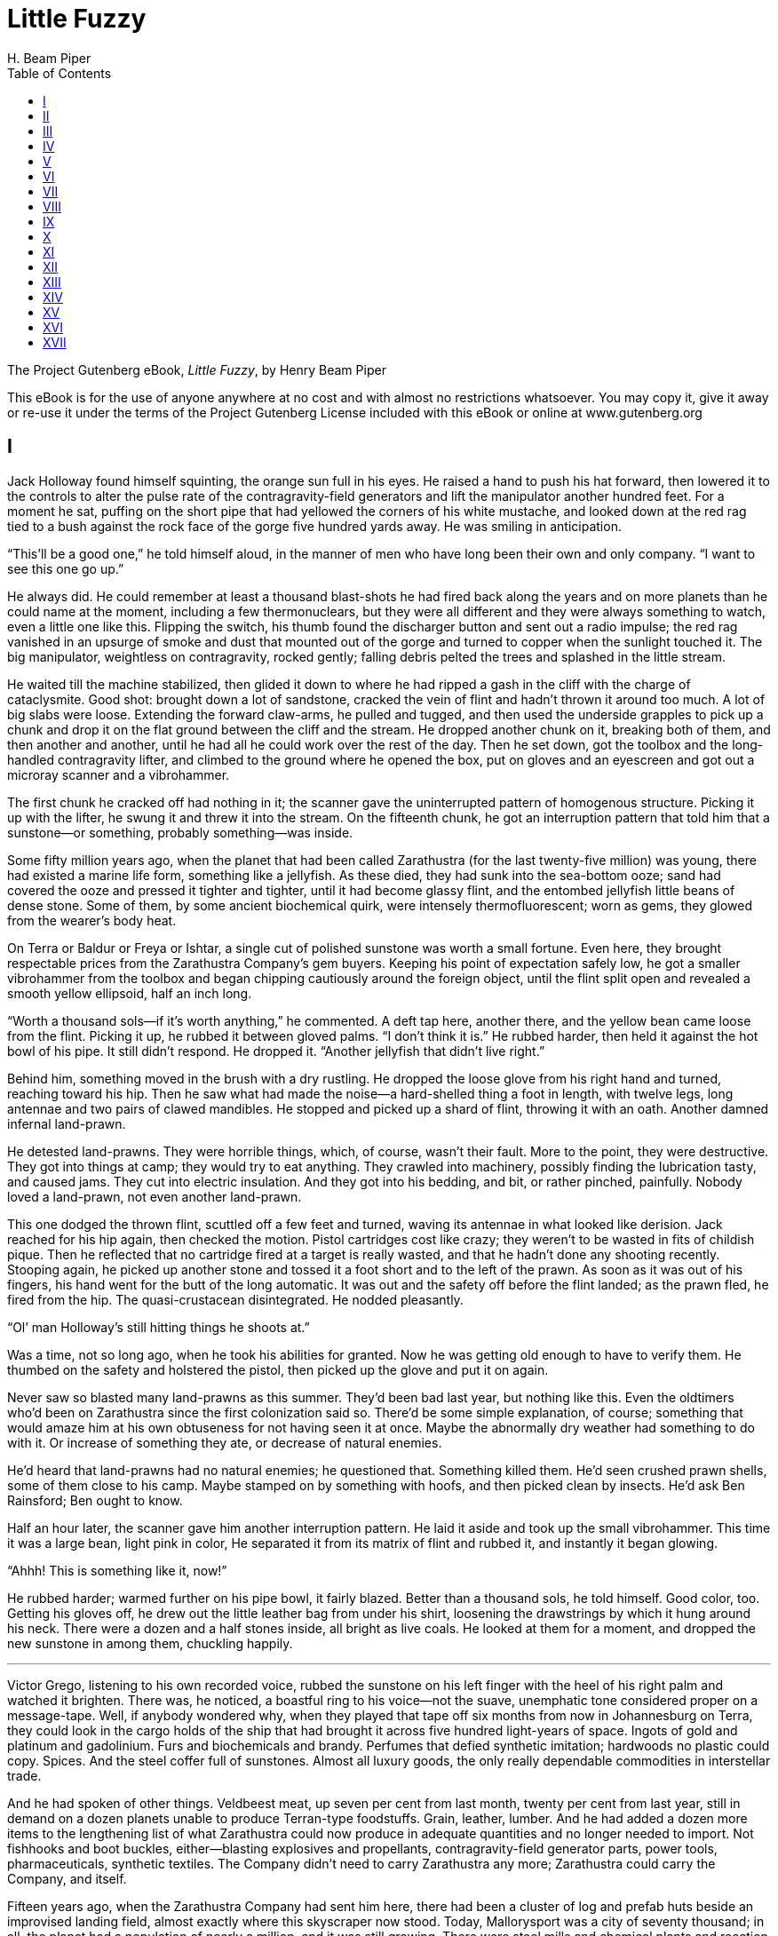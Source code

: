 = Little Fuzzy
H. Beam Piper
:encoding: UTF-8
:plaintext:
:toc:
:doctype: book

The Project Gutenberg eBook, _Little Fuzzy_, by Henry Beam Piper

This eBook is for the use of anyone anywhere at no cost and with almost
no restrictions whatsoever. You may copy it, give it away or re-use it
under the terms of the Project Gutenberg License included with this
eBook or online at www.gutenberg.org

//Title: Little Fuzzy
//Author: Henry Beam Piper
//Release Date: April 9, 2006 [eBook #18137]
//Most recently updated: June 20, 2012
//Language: English
//Character set encoding: UTF-8

== I

Jack Holloway found himself squinting, the orange sun full in his eyes.
He raised a hand to push his hat forward, then lowered it to the
controls to alter the pulse rate of the contragravity-field generators
and lift the manipulator another hundred feet. For a moment he sat,
puffing on the short pipe that had yellowed the corners of his white
mustache, and looked down at the red rag tied to a bush against the rock
face of the gorge five hundred yards away. He was smiling in
anticipation.

“This’ll be a good one,” he told himself aloud, in the manner of men who
have long been their own and only company. “I want to see this one go
up.”

He always did. He could remember at least a thousand blast-shots he had
fired back along the years and on more planets than he could name at the
moment, including a few thermonuclears, but they were all different and
they were always something to watch, even a little one like this.
Flipping the switch, his thumb found the discharger button and sent out
a radio impulse; the red rag vanished in an upsurge of smoke and dust
that mounted out of the gorge and turned to copper when the sunlight
touched it. The big manipulator, weightless on contragravity, rocked
gently; falling debris pelted the trees and splashed in the little
stream.

He waited till the machine stabilized, then glided it down to where he
had ripped a gash in the cliff with the charge of cataclysmite. Good
shot: brought down a lot of sandstone, cracked the vein of flint and
hadn’t thrown it around too much. A lot of big slabs were loose.
Extending the forward claw-arms, he pulled and tugged, and then used the
underside grapples to pick up a chunk and drop it on the flat ground
between the cliff and the stream. He dropped another chunk on it,
breaking both of them, and then another and another, until he had all he
could work over the rest of the day. Then he set down, got the toolbox
and the long-handled contragravity lifter, and climbed to the ground
where he opened the box, put on gloves and an eyescreen and got out a
microray scanner and a vibrohammer.

The first chunk he cracked off had nothing in it; the scanner gave the
uninterrupted pattern of homogenous structure. Picking it up with the
lifter, he swung it and threw it into the stream. On the fifteenth
chunk, he got an interruption pattern that told him that a sunstone--or
something, probably something--was inside.

Some fifty million years ago, when the planet that had been called
Zarathustra (for the last twenty-five million) was young, there had
existed a marine life form, something like a jellyfish. As these died,
they had sunk into the sea-bottom ooze; sand had covered the ooze and
pressed it tighter and tighter, until it had become glassy flint, and
the entombed jellyfish little beans of dense stone. Some of them, by
some ancient biochemical quirk, were intensely thermofluorescent; worn
as gems, they glowed from the wearer’s body heat.

On Terra or Baldur or Freya or Ishtar, a single cut of polished sunstone
was worth a small fortune. Even here, they brought respectable prices
from the Zarathustra Company’s gem buyers. Keeping his point of
expectation safely low, he got a smaller vibrohammer from the toolbox
and began chipping cautiously around the foreign object, until the flint
split open and revealed a smooth yellow ellipsoid, half an inch long.

“Worth a thousand sols--if it’s worth anything,” he commented. A deft
tap here, another there, and the yellow bean came loose from the flint.
Picking it up, he rubbed it between gloved palms. “I don’t think it is.”
He rubbed harder, then held it against the hot bowl of his pipe. It
still didn’t respond. He dropped it. “Another jellyfish that didn’t live
right.”

Behind him, something moved in the brush with a dry rustling. He dropped
the loose glove from his right hand and turned, reaching toward his hip.
Then he saw what had made the noise--a hard-shelled thing a foot in
length, with twelve legs, long antennae and two pairs of clawed
mandibles. He stopped and picked up a shard of flint, throwing it with
an oath. Another damned infernal land-prawn.

He detested land-prawns. They were horrible things, which, of course,
wasn’t their fault. More to the point, they were destructive. They got
into things at camp; they would try to eat anything. They crawled into
machinery, possibly finding the lubrication tasty, and caused jams. They
cut into electric insulation. And they got into his bedding, and bit, or
rather pinched, painfully. Nobody loved a land-prawn, not even another
land-prawn.

This one dodged the thrown flint, scuttled off a few feet and turned,
waving its antennae in what looked like derision. Jack reached for his
hip again, then checked the motion. Pistol cartridges cost like crazy;
they weren’t to be wasted in fits of childish pique. Then he reflected
that no cartridge fired at a target is really wasted, and that he hadn’t
done any shooting recently. Stooping again, he picked up another stone
and tossed it a foot short and to the left of the prawn. As soon as it
was out of his fingers, his hand went for the butt of the long
automatic. It was out and the safety off before the flint landed; as the
prawn fled, he fired from the hip. The quasi-crustacean disintegrated.
He nodded pleasantly.

“Ol’ man Holloway’s still hitting things he shoots at.”

Was a time, not so long ago, when he took his abilities for granted. Now
he was getting old enough to have to verify them. He thumbed on the
safety and holstered the pistol, then picked up the glove and put it on
again.

Never saw so blasted many land-prawns as this summer. They’d been bad
last year, but nothing like this. Even the oldtimers who’d been on
Zarathustra since the first colonization said so. There’d be some simple
explanation, of course; something that would amaze him at his own
obtuseness for not having seen it at once. Maybe the abnormally dry
weather had something to do with it. Or increase of something they ate,
or decrease of natural enemies.

He’d heard that land-prawns had no natural enemies; he questioned that.
Something killed them. He’d seen crushed prawn shells, some of them
close to his camp. Maybe stamped on by something with hoofs, and then
picked clean by insects. He’d ask Ben Rainsford; Ben ought to know.

Half an hour later, the scanner gave him another interruption pattern.
He laid it aside and took up the small vibrohammer. This time it was a
large bean, light pink in color, He separated it from its matrix of
flint and rubbed it, and instantly it began glowing.

“Ahhh! This is something like it, now!”

He rubbed harder; warmed further on his pipe bowl, it fairly blazed.
Better than a thousand sols, he told himself. Good color, too. Getting
his gloves off, he drew out the little leather bag from under his shirt,
loosening the drawstrings by which it hung around his neck. There were a
dozen and a half stones inside, all bright as live coals. He looked at
them for a moment, and dropped the new sunstone in among them, chuckling
happily.

'''

Victor Grego, listening to his own recorded voice, rubbed the sunstone
on his left finger with the heel of his right palm and watched it
brighten. There was, he noticed, a boastful ring to his voice--not the
suave, unemphatic tone considered proper on a message-tape. Well, if
anybody wondered why, when they played that tape off six months from now
in Johannesburg on Terra, they could look in the cargo holds of the ship
that had brought it across five hundred light-years of space. Ingots of
gold and platinum and gadolinium. Furs and biochemicals and brandy.
Perfumes that defied synthetic imitation; hardwoods no plastic could
copy. Spices. And the steel coffer full of sunstones. Almost all luxury
goods, the only really dependable commodities in interstellar trade.

And he had spoken of other things. Veldbeest meat, up seven per cent
from last month, twenty per cent from last year, still in demand on a
dozen planets unable to produce Terran-type foodstuffs. Grain, leather,
lumber. And he had added a dozen more items to the lengthening list of
what Zarathustra could now produce in adequate quantities and no longer
needed to import. Not fishhooks and boot buckles, either--blasting
explosives and propellants, contragravity-field generator parts, power
tools, pharmaceuticals, synthetic textiles. The Company didn’t need to
carry Zarathustra any more; Zarathustra could carry the Company, and
itself.

Fifteen years ago, when the Zarathustra Company had sent him here, there
had been a cluster of log and prefab huts beside an improvised landing
field, almost exactly where this skyscraper now stood. Today,
Mallorysport was a city of seventy thousand; in all, the planet had a
population of nearly a million, and it was still growing. There were
steel mills and chemical plants and reaction plants and machine works.
They produced all their own fissionables, and had recently begun to
export a little refined plutonium; they had even started producing
collapsium shielding.

The recorded voice stopped. He ran back the spool, set for sixty-speed,
and transmitted it to the radio office. In twenty minutes, a copy would
be aboard the ship that would hyper out for Terra that night. While he
was finishing, his communication screen buzzed.

“Dr. Kellogg’s screening you, Mr. Grego,” the girl in the outside office
told him.

He nodded. Her hands moved, and she vanished in a polychromatic
explosion; when it cleared, the chief of the Division of Scientific
Study and Research was looking out of the screen instead. Looking
slightly upward at the showback over his own screen, Victor was getting
his warm, sympathetic, sincere and slightly too toothy smile on
straight.

“Hello, Leonard. Everything going all right?”

It either was and Leonard Kellogg wanted more credit than he deserved or
it wasn’t and he was trying to get somebody else blamed for it before
anybody could blame him.

“Good afternoon, Victor.” Just the right shade of deference about using
the first name--big wheel to bigger wheel. “Has Nick Emmert been talking
to you about the Big Blackwater project today?”

Nick was the Federation’s resident-general; on Zarathustra he was, to
all intents and purposes, the Terran Federation Government. He was also
a large stockholder in the chartered Zarathustra Company.

“No. Is he likely to?”

“Well, I wondered, Victor. He was on my screen just now. He says there’s
some adverse talk about the effect on the rainfall in the Piedmont area
of Beta Continent. He was worried about it.”

“Well, it would affect the rainfall. After all, we drained half a
million square miles of swamp, and the prevailing winds are from the
west. There’d be less atmospheric moisture to the east of it. Who’s
talking adversely about it, and what worries Nick?”

“Well, Nick’s afraid of the effect on public opinion on Terra. You know
how strong conservation sentiment is; everybody’s very much opposed to
any sort of destructive exploitation.”

“Good Lord! The man doesn’t call the creation of five hundred thousand
square miles of new farmland destructive exploitation, does he?”

“Well, no, Nick doesn’t call it that; of course not. But he’s concerned
about some garbled story getting to Terra about our upsetting the
ecological balance and causing droughts. Fact is, I’m rather concerned
myself.”

He knew what was worrying both of them. Emmert was afraid the Federation
Colonial Office would blame him for drawing fire on them from the
conservationists. Kellogg was afraid he’d be blamed for not predicting
the effects before his division endorsed the project. As a division
chief, he had advanced as far as he would in the Company hierarchy; now
he was on a Red Queen’s racetrack, running like hell to stay in the same
place.

“The rainfall’s dropped ten per cent from last year, and fifteen per
cent from the year before that,” Kellogg was saying. “And some
non-Company people have gotten hold of it, and so had Interworld News.
Why, even some of my people are talking about ecological side-effects.
You know what will happen when a story like that gets back to Terra. The
conservation fanatics will get hold of it, and the Company’ll be
criticized.”

That would hurt Leonard. He identified himself with the Company. It was
something bigger and more powerful than he was, like God.

Victor Grego identified the Company with himself. It was something big
and powerful, like a vehicle, and he was at the controls.

“Leonard, a little criticism won’t hurt the Company,” he said. “Not
where it matters, on the dividends. I’m afraid you’re too sensitive to
criticism. Where did Emmert get this story anyhow? From your people?”

“No, absolutely not, Victor. That’s what worries him. It was this man
Rainsford who started it.”

“Rainsford?”

“Dr. Bennett Rainsford, the naturalist. Institute of Zeno-Sciences. I
never trusted any of those people; they always poke their noses into
things, and the Institute always reports their findings to the Colonial
Office.”

“I know who you mean now; little fellow with red whiskers, always looks
as though he’d been sleeping in his clothes. Why, of course the
Zeno-Sciences people poke their noses into things, and of course they
report their findings to the government.” He was beginning to lose
patience. “I don’t see what all this is about, Leonard. This man
Rainsford just made a routine observation of meteorological effects. I
suggest you have your meteorologists check it, and if it’s correct pass
it on to the news services along with your other scientific findings.”

“Nick Emmert thinks Rainsford is a Federation undercover agent.”

That made him laugh. Of course there were undercover agents on
Zarathustra, hundreds of them. The Company had people here checking on
him; he knew and accepted that. So did the big stockholders, like
Interstellar Explorations and the Banking Cartel and Terra Baldur-Marduk
Spacelines. Nick Emmert had his corps of spies and stool pigeons, and
the Terran Federation had people here watching both him and Emmert.
Rainsford could be a Federation agent--a roving naturalist would have a
wonderful cover occupation. But this Big Blackwater business was so
utterly silly. Nick Emmert had too much graft on his conscience; it was
too bad that overloaded consciences couldn’t blow fuses.

“Suppose he is, Leonard. What could he report on us? We are a chartered
company, and we have an excellent legal department, which keeps us
safely inside our charter. It is a very liberal charter, too. This is a
Class-III uninhabited planet; the Company owns the whole thing outright.
We can do anything we want as long as we don’t violate colonial law or
the Federation Constitution. As long as we don’t do that, Nick Emmert
hasn’t anything to worry about. Now forget this whole damned business,
Leonard!” He was beginning to speak sharply, and Kellogg was looking
hurt. “I know you were concerned about injurious reports getting back to
Terra, and that was quite commendable, but....”

By the time he got through, Kellogg was happy again. Victor blanked the
screen, leaned back in his chair and began laughing. In a moment, the
screen buzzed again. When he snapped it on, his screen-girl said:

“Mr. Henry Stenson’s on, Mr. Grego.”

“Well, put him on.” He caught himself just before adding that it would
be a welcome change to talk to somebody with sense.

The face that appeared was elderly and thin; the mouth was tight, and
there were squint-wrinkles at the corners of the eyes.

“Well, Mr. Stenson. Good of you to call. How are you?”

“Very well, thank you. And you?” When he also admitted to good health,
the caller continued: “How is the globe running? Still in
synchronization?”

Victor looked across the office at his most prized possession, the big
globe of Zarathustra that Henry Stenson had built for him, supported six
feet from the floor on its own contragravity unit, spotlighted in orange
to represent the KO sun, its two satellites circling about it as it
revolved slowly.

“The globe itself is keeping perfect time, and Darius is all right,
Xerxes is a few seconds of longitude ahead of true position.”

“That’s dreadful, Mr. Grego!” Stenson was deeply shocked. “I must adjust
that the first thing tomorrow. I should have called to check on it long
ago, but you know how it is. So many things to do, and so little time.”

“I find the same trouble myself, Mr. Stenson.” They chatted for a while,
and then Stenson apologized for taking up so much of Mr. Grego’s
valuable time. What he meant was that his own time, just as valuable to
him, was wasting. After the screen blanked, Grego sat looking at it for
a moment, wishing he had a hundred men like Henry Stenson in his own
organization. Just men with Stenson’s brains and character; wishing for
a hundred instrument makers with Stenson’s skills would have been
unreasonable, even for wishing. There was only one Henry Stenson, just
as there had been only one Antonio Stradivari. Why a man like that
worked in a little shop on a frontier planet like Zarathustra....

Then he looked, pridefully, at the globe. Alpha Continent had moved
slowly to the right, with the little speck that represented Mallorysport
twinkling in the orange light. Darius, the inner moon, where the
Terra-Baldur-Marduk Spacelines had their leased terminal, was almost
directly over it, and the other moon, Xerxes, was edging into sight.
Xerxes was the one thing about Zarathustra that the Company didn’t own;
the Terran Federation had retained that as a naval base. It was the one
reminder that there was something bigger and more powerful than the
Company.

'''

Gerd van Riebeek saw Ruth Ortheris leave the escalator, step aside and
stand looking around the cocktail lounge. He set his glass, with its
inch of tepid highball, on the bar; when her eyes shifted in his
direction, he waved to her, saw her brighten and wave back and then went
to meet her. She gave him a quick kiss on the cheek, dodged when he
reached for her and took his arm.

“Drink before we eat?” he asked.

“Oh, Lord, yes! I’ve just about had it for today.”

He guided her toward one of the bartending machines, inserted his credit
key, and put a four-portion jug under the spout, dialing the cocktail
they always had when they drank together. As he did, he noticed what she
was wearing: short black jacket, lavender neckerchief, light gray skirt.
Not her usual vacation get-up.

“School department drag you back?” he asked as the jug filled.

“Juvenile court.” She got a couple of glasses from the shelf under the
machine as he picked up the jug. “A fifteen-year-old burglar.”

They found a table at the rear of the room, out of the worst of the
cocktail-hour uproar. As soon as he filled her glass, she drank half of
it, then lit a cigarette.

“Junktown?” he asked.

She nodded. “Only twenty-five years since this planet was discovered,
and we have slums already. I was over there most of the afternoon, with
a pair of city police.” She didn’t seem to want to talk about it. “What
were you doing today?”

“Ruth, you ought to ask Doc Mallin to drop in on Leonard Kellogg
sometime, and give him an unobstusive going over.”

“You haven’t been having trouble with him again?” she asked anxiously.

He made a face, and then tasted his drink. “It’s trouble just being
around that character. Ruth, to use one of those expressions your
profession deplores, Len Kellogg is just plain nuts!” He drank some more
of his cocktail and helped himself to one of her cigarettes. “Here,” he
continued, after lighting it. “A couple of days ago, he told me he’d
been getting inquiries about this plague of land-prawns they’re having
over on Beta. He wanted me to set up a research project to find out why
and what to do about it.”

“Well?”

“I did. I made two screen calls, and then I wrote a report and sent it
up to him. That was where I jerked my trigger; I ought to have taken a
couple of weeks and made a real production out of it.”

“What did you tell him?”

“The facts. The limiting factor on land-prawn increase is the weather.
The eggs hatch underground and the immature prawns dig their way out in
the spring. If there’s been a lot of rain, most of them drown in their
holes or as soon as they emerge. According to growth rings on trees,
last spring was the driest in the Beta Piedmont in centuries, so most of
them survived, and as they’re parthenogenetic females, they all laid
eggs. This spring, it was even drier, so now they have land prawns all
over central Beta. And I don’t know that anything can be done about
them.”

“Well, did he think you were just guessing?”

He shook his head in exasperation. “I don’t know what he thinks. You’re
the psychologist, you try to figure it. I sent him that report yesterday
morning. He seemed quite satisfied with it at the time. Today, just
after noon, he sent for me and told me it wouldn’t do at all. Tried to
insist that the rainfall on Beta had been normal. That was silly; I
referred him to his meteorologists and climatologists, where I’d gotten
my information. He complained that the news services were after him for
an explanation. I told him I’d given him the only explanation there was.
He said he simply couldn’t use it. There had to be some other
explanation.”

“If you don’t like the facts, you ignore them, and if you need facts,
dream up some you do like,” she said. “That’s typical rejection of
reality. Not psychotic, not even psychoneurotic. But certainly not
sane.” She had finished her first drink and was sipping slowly at her
second. “You know, this is interesting. Does he have some theory that
would disqualify yours?”

“Not that I know of. I got the impression that he just didn’t want the
subject of rainfall on Beta discussed at all.”

“That is odd. Has anything else peculiar been happening over on Beta
lately?”

“No. Not that I know of,” he repeated. “Of course, that swamp-drainage
project over there was what caused the dry weather, last year and this
year, but I don’t see....” His own glass was empty, and when he tilted
the jug over it, a few drops trickled out. He looked at his watch.
“Think we could have another cocktail before dinner?” he asked.

== II

Jack Holloway landed the manipulator in front of the cluster of prefab
huts. For a moment he sat still, realizing that he was tired, and then
he climbed down from the control cabin and crossed the open grass to the
door of the main living hut, opening it and reaching in to turn on the
lights. Then he hesitated, looking up at Darius.

There was a wide ring around it, and he remembered noticing the wisps of
cirrus clouds gathering overhead through the afternoon. Maybe it would
rain tonight. This dry weather couldn’t last forever. He’d been letting
the manipulator stand out overnight lately. He decided to put it in the
hangar. He went and opened the door of the vehicle shed, got back onto
the machine and floated it inside. When he came back to the living hut,
he saw that he had left the door wide open.

“Damn fool!” he rebuked himself. “Place could be crawling with prawns by
now.”

He looked quickly around the living room--under the big combination desk
and library table, under the gunrack, under the chairs, back of the
communication screen and the viewscreen, beyond the metal cabinet of the
microfilm library--and saw nothing. Then he hung up his hat, took off
his pistol and laid it on the table, and went back to the bathroom to
wash his hands.

As soon as he put on the light, something inside the shower stall said,
“_Yeeeek!_” in a startled voice.

He turned quickly to see two wide eyes staring up at him out of a ball
of golden fur. Whatever it was, it had a round head and big ears and a
vaguely humanoid face with a little snub nose. It was sitting on its
haunches, and in that position it was about a foot high. It had two tiny
hands with opposing thumbs. He squatted to have a better look at it.

“Hello there, little fellow,” he greeted it. “I never saw anything like
you before. What are you anyhow?”

The small creature looked at him seriously and said, “Yeek,” in a timid
voice.

“Why, sure; you’re a Little Fuzzy, that’s what you are.”

He moved closer, careful to make no alarmingly sudden movements, and
kept on talking to it.

“Bet you slipped in while I left the door open. Well, if a Little Fuzzy
finds a door open, I’d like to know why he shouldn’t come in and look
around.”

He touched it gently. It started to draw back, then reached out a little
hand and felt the material of his shirt-sleeve. He stroked it, and told
it that it had the softest, silkiest fur ever. Then he took it on his
lap. It yeeked in pleasure, and stretched an arm up around his neck.

“Why, sure; we’re going to be good friends, aren’t we? Would you like
something to eat? Well, suppose you and I go see what we can find.”

He put one hand under it, to support it like a baby--at least, he seemed
to recall having seen babies supported in that way; babies were things
he didn’t fool with if he could help it--and straightened. It weighed
between fifteen and twenty pounds. At first, it struggled in panic, then
quieted and seemed to enjoy being carried. In the living room he sat
down in his favorite armchair, under a standing lamp, and examined his
new acquaintance.

It was a mammal--there was a fairly large mammalian class on
Zarathustra--but beyond that he was stumped. It wasn’t a primate, in the
Terran sense. It wasn’t like anything Terran, or anything else on
Zarathustra. Being a biped put it in a class by itself for this planet.
It was just a Little Fuzzy, and that was the best he could do.

That sort of nomenclature was the best anybody could do on a Class-III
planet. On a Class-IV planet, say Loki, or Shesha, or Thor, naming
animals was a cinch. You pointed to something and asked a native, and
he’d gargle a mouthful of syllables at you, which might only mean,
“Whaddaya wanna know for?” and you took it down in phonetic alphabet and
the whatzit had a name. But on Zarathustra, there were no natives to
ask. So this was a Little Fuzzy.

“What would you like to eat, Little Fuzzy?” he asked. “Open your mouth,
and let Pappy Jack see what you have to chew with.”

Little Fuzzy’s dental equipment, allowing for the fact that his jaw was
rounder, was very much like his own.

“You’re probably omnivorous. How would you like some nice Terran
Federation Space Forces Emergency Ration, Extraterrestrial, Type Three?”
he asked.

Little Fuzzy made what sounded like an expression of willingness to try
it. It would be safe enough; Extee Three had been fed to a number of
Zarathustran mammals without ill effects. He carried Little Fuzzy out
into the kitchen and put him on the floor, then got out a tin of the
field ration and opened it, breaking off a small piece and handing it
down. Little Fuzzy took the piece of golden-brown cake, sniffed at it,
gave a delighted yeek and crammed the whole piece in his mouth.

“You never had to live on that stuff and nothing else for a month,
that’s for sure!”

He broke the cake in half and broke one half into manageable pieces and
put it down on a saucer. Maybe Little Fuzzy would want a drink, too. He
started to fill a pan with water, as he would for a dog, then looked at
his visitor sitting on his haunches eating with both hands and changed
his mind. He rinsed a plastic cup cap from an empty whisky bottle and
put it down beside a deep bowl of water. Little Fuzzy was thirsty, and
he didn’t have to be shown what the cup was for.

It was too late to get himself anything elaborate; he found some
leftovers in the refrigerator and combined them into a stew. While it
was heating, he sat down at the kitchen table and lit his pipe. The
spurt of flame from the lighter opened Little Fuzzy’s eyes, but what
really awed him was Pappy Jack blowing smoke. He sat watching this
phenomenon, until, a few minutes later, the stew was hot and the pipe
was laid aside; then Little Fuzzy went back to nibbling Extee Three.

Suddenly he gave a yeek of petulance and scampered into the living room.
In a moment, he was back with something elongated and metallic which he
laid on the floor beside him.

“What have you got there, Little Fuzzy? Let Pappy Jack see?”

Then he recognized it as his own one-inch wood chisel. He remembered
leaving it in the outside shed after doing some work about a week ago,
and not being able to find it when he had gone to look for it. That had
worried him; people who got absent-minded about equipment didn’t last
long in the wilderness. After he finished eating and took the dishes to
the sink, he went over and squatted beside his new friend.

“Let Pappy Jack look at it, Little Fuzzy,” he said. “Oh, I’m not going
to take it away from you. I just want to see it.”

The edge was dulled and nicked; it had been used for a lot of things
wood chisels oughtn’t to be used for. Digging, and prying, and most
likely, it had been used as a weapon. It was a handy-sized, all-purpose
tool for a Little Fuzzy. He laid it on the floor where he had gotten it
and started washing the dishes.

Little Fuzzy watched him with interest for a while, and then he began
investigating the kitchen. Some of the things he wanted to investigate
had to be taken away from him; at first that angered him, but he soon
learned that there were things he wasn’t supposed to have. Eventually,
the dishes got washed.

There were more things to investigate in the living room. One of them
was the wastebasket. He found that it could be dumped, and promptly
dumped it, pulling out everything that hadn’t fallen out. He bit a
corner off a sheet of paper, chewed on it and spat it out in disgust.
Then he found that crumpled paper could be flattened out and so he
flattened a few sheets, and then discovered that it could also be
folded. Then he got himself gleefully tangled in a snarl of wornout
recording tape. Finally he lost interest and started away. Jack caught
him and brought him back.

“No, Little Fuzzy,” he said. “You do not dump wastebaskets and then walk
away from them. You put things back in.” He touched the container and
said, slowly and distinctly, “Waste ... basket.” Then he righted it,
doing it as Little Fuzzy would have to, and picked up a piece of paper,
tossing it in from Little Fuzzy’s shoulder height. Then he handed Little
Fuzzy a wad of paper and repeated, “Waste ... basket.”

Little Fuzzy looked at him and said something that sounded as though it
might be: “What’s the matter with you, Pappy; you crazy or something?”
After a couple more tries, however, he got it, and began throwing things
in. In a few minutes, he had everything back in except a brightly
colored plastic cartridge box and a wide-mouthed bottle with a screw
cap. He held these up and said, “Yeek?”

“Yes, you can have them. Here; let Pappy Jack show you something.”

He showed Little Fuzzy how the box could be opened and shut. Then,
holding it where Little Fuzzy could watch, he unscrewed the cap and then
screwed it on again.

“There, now. You try it.”

Little Fuzzy looked up inquiringly, then took the bottle, sitting down
and holding it between his knees. Unfortunately, he tried twisting it
the wrong way and only screwed the cap on tighter. He yeeked
plaintively.

“No, go ahead. You can do it.”

Little Fuzzy looked at the bottle again. Then he tried twisting the cap
the other way, and it loosened. He gave a yeek that couldn’t possibly be
anything but “Eureka!” and promptly took it off, holding it up. After
being commended, he examined both the bottle and the cap, feeling the
threads, and then screwed the cap back on again.

“You know, you’re a smart Little Fuzzy.” It took a few seconds to
realize just how smart. Little Fuzzy had wondered why you twisted the
cap one way to take it off and the other way to put it on, and he had
found out. For pure reasoning ability, that topped anything in the way
of animal intelligence he’d ever seen. “I’m going to tell Ben Rainsford
about you.”

Going to the communication screen, he punched out the wave-length
combination of the naturalist’s camp, seventy miles down Snake River
from the mouth of Cold Creek. Rainsford’s screen must have been on
automatic; it lit as soon as he was through punching. There was a card
set up in front of it, lettered: AWAY ON TRIP, BACK THE FIFTEENTH.
RECORDER ON.

“Ben, Jack Holloway,” he said. “I just ran into something interesting.”
He explained briefly what it was. “I hope he stays around till you get
back. He’s totally unlike anything I’ve ever seen on this planet.”

Little Fuzzy was disappointed when Jack turned off the screen; that had
been interesting. He picked him up and carried him over to the armchair,
taking him on his lap.

“Now,” he said, reaching for the control panel of the viewscreen. “Watch
this; we’re going to see something nice.”

When he put on the screen, at random, he got a view, from close up, of
the great fires that were raging where the Company people were burning
off the dead forests on what used to be Big Blackwater Swamp. Little
Fuzzy cried out in alarm, flung his arms around Pappy Jack’s neck and
buried his face in the bosom of his shirt. Well, forest fires started
from lightning sometimes, and they’d be bad things for a Little Fuzzy.
He worked the selector and got another pickup, this time on the top of
Company House in Mallorysport, three time zones west, with the city
spread out below and the sunset blazing in the west. Little Fuzzy stared
at it in wonder. It was pretty impressive for a little fellow who’d
spent all his life in the big woods.

So was the spaceport, and a lot of other things he saw, though a view of
the planet as a whole from Darius puzzled him considerably. Then, in the
middle of a symphony orchestra concert from Mallorysport Opera House, he
wriggled loose, dropped to the floor and caught up his wood chisel,
swinging it back over his shoulder like a two-handed sword.

“What the devil? Oh-oh!”

A land-prawn, which must have gotten in while the door was open, was
crossing the living room. Little Fuzzy ran after and past it, pivoted
and brought the corner of the chisel edge down on the prawn’s neck,
neatly beheading it. He looked at his victim for a moment, then slid the
chisel under it and flopped it over on its back, slapping it twice with
the flat and cracking the undershell. The he began pulling the dead
prawn apart, tearing out pieces of meat and eating them delicately.
After disposing of the larger chunks, he used the chisel to chop off one
of the prawn’s mandibles to use as a pick to get at the less accessible
morsels. When he had finished, he licked his fingers clean and started
back to the armchair.

“No.” Jack pointed at the prawn shell. “Wastebasket.”

“Yeek?”

“Wastebasket.”

Little Fuzzy gathered up the bits of shell, putting them where they
belonged. Then he came back and climbed up on Pappy Jack’s lap, and
looked at things in the screen until he fell asleep.

Jack lifted him carefully and put him down on the warm chair seat
without wakening him, then went to the kitchen, poured himself a drink
and brought it in to the big table, where he lit his pipe and began
writing up his diary for the day. After a while, Little Fuzzy woke,
found that the lap he had gone to sleep on had vanished, and yeeked
disconsolately.

A folded blanket in one corner of the bedroom made a satisfactory bed,
once Little Fuzzy had assured himself that there were no bugs in it. He
brought in his bottle and his plastic box and put them on the floor
beside it. Then he ran to the front door in the living room and yeeked
to be let out. Going about twenty feet from the house, he used the
chisel to dig a small hole, and after it had served its purpose he
filled it in carefully and came running back.

Well, maybe Fuzzies were naturally gregarious, and were
homemakers--den-holes, or nests, or something like that. Nobody wants
messes made in the house, and when the young ones did it, their parents
would bang them around to teach them better manners. This was Little
Fuzzy’s home now; he knew how he ought to behave in it.

'''

The next morning at daylight, he was up on the bed, trying to dig Pappy
Jack out from under the blankets. Besides being a most efficient
land-prawn eradicator, he made a first rate alarm clock. But best of
all, he was Pappy Jack’s Little Fuzzy. He wanted out; this time Jack
took his movie camera and got the whole operation on film. One thing,
there’d have to be a little door, with a spring to hold it shut, that
little Fuzzy could operate himself. That was designed during breakfast.
It only took a couple of hours to make and install it; Little Fuzzy got
the idea as soon as he saw it, and figured out how to work it for
himself.

Jack went back to the workshop, built a fire on the hand forge and
forged a pointed and rather broad blade, four inches long, on the end of
a foot of quarter-inch round tool-steel. It was too point-heavy when
finished, so he welded a knob on the other end to balance it. Little
Fuzzy knew what that was for right away; running outside, he dug a
couple of practice holes with it, and then began casting about in the
grass for land-prawns.

Jack followed him with the camera and got movies of a couple of prawn
killings, accomplished with smooth, by-the-numbers precision. Little
Fuzzy hadn’t learned that chop-clap-clap routine in the week since he
had found the wood chisel.

Going into the shed, he hunted for something without more than a general
idea of what it would look like, and found it where Little Fuzzy had
discarded it when he found the chisel. It was a stock of hardwood a foot
long, rubbed down and polished smooth, apparently with sandstone. There
was a paddle at one end, with enough of an edge to behead a prawn, and
the other end had been worked to a point. He took it into the living hut
and sat down at the desk to examine it with a magnifying glass. Bits of
soil embedded in the sharp end--that had been used as a pick. The paddle
end had been used as a shovel, beheader and shell-cracker. Little Fuzzy
had known exactly what he wanted when he’d started making that thing,
he’d kept on until it was as perfect as possible, and had stopped short
of spoiling it by overrefinement.

Finally, Jack put it away in the top drawer of the desk. He was thinking
about what to get for lunch when Little Fuzzy burst into the living
room, clutching his new weapon and yeeking excitedly.

“What’s the matter, kid? You got troubles?” He rose and went to the
gunrack, picking down a rifle and checking the chamber. “Show Pappy Jack
what it is.”

Little Fuzzy followed him to the big door for human-type people, ready
to bolt back inside if necessary.

The trouble was a harpy--a thing about the size and general design of a
Terran Jurassic pterodactyl, big enough to take a Little Fuzzy at one
mouthful. It must have made one swoop at him already, and was circling
back for another. It ran into a 6-mm rifle bullet, went into a backward
loop and dropped like a stone.

Little Fuzzy made a very surprised remark, looked at the dead harpy for
a moment and then spotted the ejected empty cartridge. He grabbed it and
held it up, asking if he could have it. When told that he could, he ran
back to the bedroom with it. When he returned, Pappy Jack picked him up
and carried him to the hangar and up into the control cabin of the
manipulator.

The throbbing of the contragravity-field generator and the sense of
rising worried him at first, but after they had picked up the harpy with
the grapples and risen to five hundred feet he began to enjoy the ride.
They dropped the harpy a couple of miles up what the latest maps were
designating as Holloway’s Run, and then made a wide circle back over the
mountains. Little Fuzzy thought it was fun.

After lunch, Little Fuzzy had a nap on Pappy Jack’s bed. Jack took the
manipulator up to the diggings, put off a couple more shots, uncovered
more flint and found another sunstone. It wasn’t often that he found
stones on two successive days. When he returned to the camp, Little
Fuzzy was picking another land-prawn apart in front of the living hut.

After dinner--Little Fuzzy liked cooked food, too, if it wasn’t too
hot--they went into the living room. He remembered having seen a bolt
and nut in the desk drawer when he had been putting the wooden
prawn-killer away, and he got it out, showing it to Little Fuzzy. Little
Fuzzy studied it for a moment, then ran into the bedroom and came back
with his screw-top bottle. He took the top off, put it on again and then
screwed the nut off the bolt, holding it up.

“See, Pappy?” Or yeeks to that effect. “Nothing to it.”

Then he unscrewed the bottle top, dropped the bolt inside after
replacing the nut and screwed the cap on again.

“Yeek,” he said, with considerable self-satisfaction.

He had a right to be satisfied with himself. What he’d been doing had
been generalizing. Bottle tops and nuts belonged to the general class of
things-that-screwed-onto-things. To take them off, you turned left; to
put them on again, you turned right, after making sure that the threads
engaged. And since he could conceive of right- and left-handedness, that
might mean that he could think of properties apart from objects, and
that was forming abstract ideas. Maybe that was going a little far,
but....

“You know, Pappy Jack’s got himself a mighty smart Little Fuzzy. Are you
a grown-up Little Fuzzy, or are you just a baby Little Fuzzy? Shucks,
I’ll bet you’re Professor Doctor Fuzzy.”

He wondered what to give the professor, if that was what he was, to work
on next, and he doubted the wisdom of teaching him too much about taking
things apart, just at present. Sometime he might come home and find
something important taken apart, or, worse, taken apart and put together
incorrectly. Finally, he went to a closet, rummaging in it until he
found a tin canister. By the time he returned, Little Fuzzy had gotten
up on the chair, found his pipe in the ashtray and was puffing on it and
coughing.

“Hey, I don’t think that’s good for you!”

He recovered the pipe, wiped the stem on his shirt-sleeve and put it in
his mouth, then placed the canister on the floor, and put Little Fuzzy
on the floor beside it. There were about ten pounds of stones in it.
When he had first settled here, he had made a collection of the local
minerals, and, after learning what he’d wanted to, he had thrown them
out, all but twenty or thirty of the prettiest specimens. He was glad,
now, that he had kept these.

Little Fuzzy looked the can over, decided that the lid was a member of
the class of things-that-screwed-onto-things and got it off. The inside
of the lid was mirror-shiny, and it took him a little thought to
discover that what he saw in it was only himself. He yeeked about that,
and looked into the can. This, he decided, belonged to the class of
things-that-can-be-dumped, like wastebaskets, so he dumped it on the
floor. Then he began examining the stones and sorting them by color.

Except for an interest in colorful views on the screen, this was the
first real evidence that Fuzzies possessed color perception. He
proceeded to give further and more impressive proof, laying out the
stones by shade, in correct spectral order, from a lump of amethystlike
quartz to a dark red stone. Well, maybe he’d seen rainbows. Maybe he’d
lived near a big misty waterfall, where there was always a rainbow when
the sun was shining. Or maybe that was just his natural way of seeing
colors.

Then, when he saw what he had to work with, he began making arrangements
with them, laying them out in odd circular and spiral patterns. Each
time he finished a pattern, he would yeek happily to call attention to
it, sit and look at it for a while, and then take it apart and start a
new one. Little Fuzzy was capable of artistic gratification too. He made
useless things, just for the pleasure of making and looking at them.

Finally, he put the stones back into the tin, put the lid on and rolled
it into the bedroom, righting it beside his bed along with his other
treasures. The new weapon he laid on the blanket beside him when he went
to bed.

'''

The next morning, Jack broke up a whole cake of Extee Three and put it
down, filled the bowl with water, and, after making sure he had left
nothing lying around that Little Fuzzy could damage or on which he might
hurt himself, took the manipulator up to the diggings. He worked all
morning, cracking nearly a ton and a half of flint, and found nothing.
Then he set off a string of shots, brought down an avalanche of
sandstone and exposed more flint, and sat down under a pool-ball tree to
eat his lunch.

Half an hour after he went back to work, he found the fossil of some
jellyfish that hadn’t eaten the right things in the right combinations,
but a little later, he found four nodules, one after another, and two of
them were sunstones; four or five chunks later, he found a third. Why,
this must be the Dying Place of the Jellyfish! By late afternoon, when
he had cleaned up all his loose flint, he had nine, including one deep
red monster an inch in diameter. There must have been some convection
current in the ancient ocean that had swirled them all into this one
place. He considered setting off some more shots, decided that it was
too late and returned to camp.

“Little Fuzzy!” he called, opening the living-room door. “Where are you,
Little Fuzzy? Pappy Jack’s rich; we’re going to celebrate!”

Silence. He called again; still no reply or scamper of feet. Probably
cleaned up all the prawns around the camp and went hunting farther out
into the woods, thought Jack. Unbuckling his gun and dropping it onto
the table, he went out to the kitchen. Most of the Extee Three was gone.
In the bedroom, he found that Little Fuzzy had dumped the stones out of
the biscuit tin and made an arrangement, and laid the wood chisel in a
neat diagonal across the blanket.

After getting dinner assembled and in the oven, he went out and called
for a while, then mixed a highball and took it into the living room,
sitting down with it to go over his day’s findings. Rather
incredulously, he realized that he had cracked out at least seventy-five
thousand sols’ worth of stones today. He put them into the bag and sat
sipping the highball and thinking pleasant thoughts until the bell on
the stove warned him that dinner was ready.

He ate alone--after all the years he had been doing that contentedly, it
had suddenly become intolerable--and in the evening he dialed through
his micro-film library, finding only books he had read and reread a
dozen times, or books he kept for reference. Several times he thought he
heard the little door open, but each time he was mistaken. Finally he
went to bed.

As soon as he woke, he looked across at the folded blanket, but the wood
chisel was still lying athwart it. He put down more Extee Three and
changed the water in the bowl before leaving for the diggings. That day
he found three more sunstones, and put them in the bag mechanically and
without pleasure. He quit work early and spent over an hour spiraling
around the camp, but saw nothing. The Extee Three in the kitchen was
untouched.

Maybe the little fellow ran into something too big for him, even with
his fine new weapon--a hobthrush, or a bush-goblin, or another harpy. Or
maybe he’d just gotten tired staying in one place, and had moved on.

No; he’d liked it here. He’d had fun, and been happy. He shook his head
sadly. Once he, too, had lived in a pleasant place, where he’d had fun,
and could have been happy if he hadn’t thought there was something he’d
had to do. So he had gone away, leaving grieved people behind him. Maybe
that was how it was with Little Fuzzy. Maybe he didn’t realize how much
of a place he had made for himself here, or how empty he was leaving it.

He started for the kitchen to get a drink, and checked himself. Take a
drink because you pity yourself, and then the drink pities you and has a
drink, and then two good drinks get together and that calls for drinks
all around. No; he’d have one drink, maybe a little bigger than usual,
before he went to bed.

== III

He started awake, rubbed his eyes and looked at the clock. Past
twenty-two hundred; now it really was time for a drink, and then to bed.
He rose stiffly and went out to the kitchen, pouring the whisky and
bringing it in to the table desk, where he sat down and got out his
diary. He was almost finished with the day’s entry when the little door
behind him opened and a small voice said, “Yeeek.” He turned quickly.

“Little Fuzzy?”

The small sound was repeated, impatiently. Little Fuzzy was holding the
door open, and there was an answer from outside. Then another Fuzzy came
in, and another; four of them, one carrying a tiny, squirming ball of
white fur in her arms. They all had prawn-killers like the one in the
drawer, and they stopped just inside the room and gaped about them in
bewilderment. Then, laying down his weapon, Little Fuzzy ran to him;
stooping from the chair, he caught him and then sat down on the floor
with him.

“So that’s why you ran off and worried Pappy Jack? You wanted your
family here, too!”

The others piled the things they were carrying with Little Fuzzy’s steel
weapon and approached hesitantly. He talked to them, and so did Little
Fuzzy--at least it sounded like that--and finally one came over and
fingered his shirt, and then reached up and pulled his mustache. Soon
all of them were climbing onto him, even the female with the baby. It
was small enough to sit on his palm, but in a minute it had climbed to
his shoulder, and then it was sitting on his head.

“You people want dinner?” he asked.

Little Fuzzy yeeked emphatically; that was a word he recognized. He took
them all into the kitchen and tried them on cold roast veldbeest and
yummiyams and fried pool-ball fruit; while they were eating from a
couple of big pans, he went back to the living room to examine the
things they had brought with them. Two of the prawn-killers were wood,
like the one Little Fuzzy had discarded in the shed. A third was of
horn, beautifully polished, and the fourth looked as though it had been
made from the shoulder bone of something like a zebralope. Then there
was a small _coup de poing_ ax, rather low paleolithic, and a chipped
implement of flint the shape of a slice of orange and about five inches
along the straight edge. For a hand the size of his own, he would have
called it a scraper. He puzzled over it for a while, noticed that the
edge was serrated, and decided that it was a saw. And there were three
very good flake knives, and some shells, evidently drinking vessels.

Mamma Fuzzy came in while he was finishing the examination. She seemed
suspicious, until she saw that none of the family property had been
taken or damaged. Baby Fuzzy was clinging to her fur with one hand and
holding a slice of pool-ball fruit, on which he was munching, with the
other. He crammed what was left of the fruit into his mouth, climbed up
on Jack and sat down on his head again. Have to do something to break
him of that. One of these days, he’d be getting too big for it.

In a few minutes, the rest of the family came in, chasing and pummeling
each other and yeeking happily. Mamma jumped off his lap and joined the
free-for-all, and then Baby took off from his head and landed on Mamma’s
back. And he thought he’d lost his Little Fuzzy, and, gosh, here he had
five Fuzzies and a Baby Fuzzy. When they were tired romping, he made
beds for them in the living room, and brought out Little Fuzzy’s bedding
and his treasures. One Little Fuzzy in the bedroom was just fine; five
and a Baby Fuzzy were a little too much of a good thing.

They were swarming over the bed, Baby and all, to waken him the next
morning.

'''

The next morning he made a steel chopper-digger for each of them, and
half a dozen extras for replacements in case more Fuzzies showed up. He
also made a miniature ax with a hardwood handle, a handsaw out of a
piece of broken power-saw blade and half a dozen little knives forged in
one piece from quarter-inch coil-spring material. He had less trouble
trading the Fuzzies’ own things away from them than he had expected.
They had a very keen property sense, but they knew a good deal when one
was offered. He put the wooden and horn and bone and stone artifacts
away in the desk drawer. Start of the Holloway Collection of
Zarathustran Fuzzy Weapons and Implements. Maybe he’d will it to the
Federation Institute of Xeno-Sciences.

Of course, the family had to try out the new chopper-diggers on
land-prawns, and he followed them around with the movie camera. They
killed a dozen and a half that morning, and there was very little
interest in lunch, though they did sit around nibbling, just to be doing
what he was doing. As soon as they finished, they all went in for a nap
on his bed. He spent the afternoon pottering about camp doing odd jobs
that he had been postponing for months. The Fuzzies all emerged in the
late afternoon for a romp in the grass outside.

He was in the kitchen, getting dinner, when they all came pelting in
through the little door into the living room, making an excited outcry.
Little Fuzzy and one of the other males came into the kitchen. Little
Fuzzy squatted, put one hand on his lower jaw, with thumb and little
finger extended, and the other on his forehead, first finger upright.
Then he thrust out his right arm stiffly and made a barking noise of a
sort he had never made before. He had to do it a second time before Jack
got it.

There was a large and unpleasant carnivore, called a damnthing--another
example of zoological nomenclature on uninhabited planets--which had a
single horn on its forehead and one on either side of the lower jaw. It
was something for Fuzzies, and even for human-type people, to get
excited about. He laid down the paring knife and the yummiyam he had
been peeling, wiped his hands and went into the living room, taking a
quick nose count and satisfying himself that none of the family were
missing as he crossed to the gunrack.

This time, instead of the 6-mm he had used on the harpy, he lifted down
a big 12.7 double express, making sure that it was loaded and pocketing
a few spare rounds. Little Fuzzy followed him outside, pointing around
the living hut to the left. The rest of the family stayed indoors.

Stepping out about twenty feet, he started around counter-clockwise.
There was no damnthing on the north side, and he was about to go around
to the east side when Little Fuzzy came dashing past him, pointing to
the rear. He whirled, to see the damnthing charging him from behind,
head down, and middle horn lowered. He should have thought of that;
damnthings would double and hunt their hunters.

He lined the sights instinctively and squeezed. The big rifle roared and
banged his shoulder, and the bullet caught the damnthing and hurled all
half-ton of it backward. The second shot caught it just below one of the
fungoid-looking ears, and the beast gave a spasmodic all-over twitch and
was still. He reloaded mechanically, but there was no need for a third
shot. The damnthing was as dead as he would have been except for Little
Fuzzy’s warning.

He mentioned that to Little Fuzzy, who was calmly retrieving the empty
cartridges. Then, rubbing his shoulder where the big rifle had pounded
him, he went in and returned the weapon to the rack. He used the
manipulator to carry the damnthing away from the camp and drop it into a
treetop, where it would furnish a welcome if puzzling treat for the
harpies.

'''

There was another alarm in the evening after dinner. The family had come
in from their sunset romp and were gathered in the living room, where
Little Fuzzy was demonstrating the principle of
things-that-screwed-onto-things with the wide-mouthed bottle and the
bolt and nut, when something huge began hooting directly overhead. They
all froze, looking up at the ceiling, and then ran over and got under
the gunrack. This must be something far more serious than a damnthing,
and what Pappy Jack would do about it would be nothing short of
catastrophic. They were startled to see Pappy Jack merely go to the
door, open it and step outside. After all, none of them had ever heard a
Constabulary aircar klaxon before.

The car settled onto the grass in front of the camp, gave a slight lurch
and went off contragravity. Two men in uniform got out, and in the
moonlight he recognized both of them: Lieutenant George Lunt and his
driver, Ahmed Khadra. He called a greeting to them.

“Anything wrong?” he asked.

“No; just thought we’d drop in and see how you were making out,” Lunt
told him. “We don’t get up this way often. Haven’t had any trouble
lately, have you?”

“Not since the last time.” The last time had been a couple of woods
tramps, out-of-work veldbeest herders from the south, who had heard
about the little bag he carried around his neck. All the Constabulary
had needed to do was remove the bodies and write up a report. “Come on
in and hang up your guns awhile. I have something I want to show you.”

Little Fuzzy had come out and was pulling at his trouser leg; he stooped
and picked him up, setting him on his shoulder. The rest of the family,
deciding that it must be safe, had come to the door and were looking
out.

“Hey! What the devil are those things?” Lunt asked, stopping short
halfway from the car.

“Fuzzies. Mean to tell me you’ve never seen Fuzzies before?”

“No, I haven’t. What are they?”

The two Constabulary men came closer, and Jack stepped back into the
house, shooing the Fuzzies out of the way. Lunt and Khadra stopped
inside the door.

“I just told you. They’re Fuzzies. That’s all the name I know for them.”

A couple of Fuzzies came over and looked up at Lieutenant Lunt; one of
them said, “Yeek?”

“They want to know what you are, so that makes it mutual.”

Lunt hesitated for a moment, then took off his belt and holster and hung
it on one of the pegs inside the door, putting his beret over it. Khadra
followed his example promptly. That meant that they considered
themselves temporarily off duty and would accept a drink if one were
offered. A Fuzzy was pulling at Ahmed Khadra’s trouser leg and asking to
be noticed, and Mamma Fuzzy was holding Baby up to show to Lunt. Khadra,
rather hesitantly, picked up the Fuzzy who was trying to attract his
attention.

“Never saw anything like them before, Jack,” he said. “Where did they
come from?”

“Ahmed; you don’t know anything about those things,” Lunt reproved.

“They won’t hurt me, Lieutenant; they haven’t hurt Jack, have they?” He
sat down on the floor, and a couple more came to him. “Why don’t you get
acquainted with them? They’re cute.”

George Lunt wouldn’t let one of his men do anything he was afraid to do;
he sat down on the floor, too, and Mamma brought her baby to him.
Immediately, the baby jumped onto his shoulder and tried to get onto his
head.

“Relax, George,” Jack told him, “They’re just Fuzzies; they want to make
friends with you.”

“I’m always worried about strange life forms,” Lunt said. “You’ve been
around enough to know some of the things that have happened--”

“They are not a strange life form; they are Zarathustran mammals. The
same life form you’ve had for dinner every day since you came here.
Their biochemistry’s identical with ours. Think they’ll give you the
Polka-Dot Plague, or something?” He put Little Fuzzy down on the floor
with the others. “We’ve been exploring this planet for twenty-five
years, and nobody’s found anything like that here.”

“You said it yourself, Lieutenant,” Khadra put in. “Jack’s been around
enough to know.”

“Well.... They are cute little fellows.” Lunt lifted Baby down off his
head and gave him back to Mamma. Little Fuzzy had gotten hold of the
chain of his whistle and was trying to find out what was on the other
end. “Bet they’re a lot of company for you.”

“You just get acquainted with them. Make yourselves at home; I’ll go
rustle up some refreshments.”

While he was in the kitchen, filling a soda siphon and getting ice out
of the refrigerator, a police whistle began shrilling in the living
room. He was opening a bottle of whisky when Little Fuzzy came dashing
out, blowing on it, a couple more of the family pursuing him and trying
to get it away from him. He opened a tin of Extee Three for the Fuzzies,
as he did, another whistle in the living room began blowing.

“We have a whole shoebox full of them at the post,” Lunt yelled to him
above the din. “We’ll just write these two off as expended in service.”

“Well, that’s real nice of you, George. I want to tell you that the
Fuzzies appreciate that. Ahmed, suppose you do the bartending while I
give the kids their candy.”

By the time Khadra had the drinks mixed and he had distributed the Extee
Three to the Fuzzies, Lunt had gotten into the easy chair, and the
Fuzzies were sitting on the floor in front of him, still looking him
over curiously. At least the Extee Three had taken their minds off the
whistles for a while.

“What I want to know, Jack, is where they came from,” Lunt said, taking
his drink. “I’ve been up here for five years, and I never saw anything
like them before.”

“I’ve been here five years longer, and I never saw them before, either.
I think they came down from the north, from the country between the
Cordilleras and the West Coast Range. Outside of an air survey at ten
thousand feet and a few spot landings here and there, none of that
country has been explored. For all anybody knows, it could be full of
Fuzzies.”

He began with his first encounter with Little Fuzzy, and by the time he
had gotten as far as the wood chisel and the killing of the land-prawn,
Lunt and Khadra were looking at each other in amazement.

“That’s it!” Khadra said. “I’ve found prawn-shells cracked open and the
meat picked out, just the way you describe it. I always wondered what
did that. But they don’t all have wood chisels. What do you suppose they
used ordinarily?”

“Ah!” He pulled the drawer open and began getting things out. “Here’s
the one Little Fuzzy discarded when he found my chisel. The rest of this
stuff the others brought in when they came.”

Lunt and Khadra rose and came over to look at the things. Lunt tried to
argue that the Fuzzies couldn’t have made that stuff. He wasn’t even
able to convince himself. Having finished their Extee Three, the Fuzzies
were looking expectantly at the viewscreen, and it occurred to him that
none of them except Little Fuzzy had ever seen it on. Then Little Fuzzy
jumped up on the chair Lunt had vacated, reached over to the
control-panel and switched it on. What he got was an empty stretch of
moonlit plain to the south, from a pickup on one of the steel towers the
veldbeest herders used. That wasn’t very interesting; he twiddled the
selector and finally got a night soccer game at Mallorysport. That was
just fine; he jumped down and joined the others in front of the screen.

“I’ve seen Terran monkeys and Freyan Kholphs that liked to watch screens
and could turn them on and work the selector,” Lunt said. It sounded
like the token last salvo before the surrender.

“Kholphs are smart,” Khadra agreed. “They use tools.”

“Do they make tools? Or tools to make tools with, like that saw?” There
was no argument on that. “No. Nobody does that except people like us and
the Fuzzies.”

It was the first time he had come right out and said that; the first
time he had even consciously thought it. He realized that he had been
convinced of it all along, though. It startled the constabulary
lieutenant and trooper.

“You mean you think--?” Lunt began.

“They don’t talk, and they don’t build fires,” Ahmed Khadra said, as
though that settled it.

“Ahmed, you know better than that. That talk-and-build-a-fire rule isn’t
any scientific test at all.”

“It’s a legal test.” Lunt supported his subordinate.

“It’s a rule-of-thumb that was set up so that settlers on new planets
couldn’t get away with murdering and enslaving the natives by claiming
they thought they were only hunting and domesticating wild animals,” he
said. “Anything that talks and builds a fire is a sapient being, yes.
That’s the law. But that doesn’t mean that anything that doesn’t isn’t.
I haven’t seen any of this gang building fires, and as I don’t want to
come home sometime and find myself burned out, I’m not going to teach
them. But I’m sure they have means of communication among themselves.”

“Has Ben Rainsford seen them yet?” Lunt asked.

“Ben’s off on a trip somewhere. I called him as soon as Little Fuzzy,
over there, showed up here. He won’t be back till Friday.”

“Yes, that’s right; I did know that.” Lunt was still looking dubiously
at the Fuzzies. “I’d like to hear what he thinks about them.”

If Ben said they were safe, Lunt would accept that. Ben was an expert,
and Lunt respected expert testimony. Until then, he wasn’t sure. He’d
probably order a medical check-up for himself and Khadra the first thing
tomorrow, to make sure they hadn’t picked up some kind of bug.

== IV

The Fuzzies took the manipulator quite calmly the next morning. That
wasn’t any horrible monster, that was just something Pappy Jack took
rides in. He found one rather indifferent sunstone in the morning and
two good ones in the afternoon. He came home early and found the family
in the living room; they had dumped the wastebasket and were putting
things back into it. Another land-prawn seemed to have gotten into the
house; its picked shell was with the other rubbish in the basket. They
had dinner early, and he loaded the lot of them into the airjeep and
took them for a long ride to the south and west.

The following day, he located the flint vein on the other side of the
gorge and spent most of the morning blasting away the sandstone above
it. The next time he went into Mallorysport, he decided, he was going to
shop around for a good power-shovel. He had to blast a channel to keep
the little stream from damming up on him. He didn’t get any flint
cracked at all that day. There was another harpy circling around the
camp when he got back; he chased it with the manipulator and shot it
down with his pistol. Harpies probably found Fuzzies as tasty as Fuzzies
found land-prawns. The family were all sitting under the gunrack when he
entered the living room.

The next day he cracked flint, and found three more stones. It really
looked as though he had found the Dying Place of the Jellyfish at that.
He knocked off early that afternoon, and when he came in sight of the
camp, he saw an airjeep grounded on the lawn and a small man with a red
beard in a faded Khaki bush-jacket sitting on the bench by the kitchen
door, surrounded by Fuzzies. There was a camera and some other equipment
laid up where the Fuzzies couldn’t get at it. Baby Fuzzy, of course, was
sitting on his head. He looked up and waved, and then handed Baby to his
mother and rose to his feet.

“Well, what do you think of them, Ben?” Jack called down, as he grounded
the manipulator.

“My God, don’t start me on that now!” Ben Rainsford replied, and then
laughed. “I stopped at the constabulary post on the way home. I thought
George Lunt had turned into the biggest liar in the known galaxy. Then I
went home, and found your call on the recorder, so I came over here.”

“Been waiting long?”

The Fuzzies had all abandoned Rainsford and come trooping over as soon
as the manipulator was off contragravity. He climbed down among them,
and they followed him across the grass, catching at his trouser legs and
yeeking happily.

“Not so long.” Rainsford looked at his watch. “Good Lord, three and half
hours is all. Well, the time passed quickly. You know, your little
fellows have good ears. They heard you coming a long time before I did.”

“Did you see them killing any prawns?”

“I should say! I got a lot of movies of it.” He shook his head slowly.
“Jack, this is almost incredible.”

“You’re staying for dinner, of course?”

“You try and chase me away. I want to hear all about this. Want you to
make a tape about them, if you’re willing.”

“Glad to. We’ll do that after we eat.” He sat down on the bench, and the
Fuzzies began climbing upon and beside him. “This is the original,
Little Fuzzy. He brought the rest in a couple of days later. Mamma
Fuzzy, and Baby Fuzzy. And these are Mike and Mitzi. I call this one
Ko-Ko, because of the ceremonious way he beheads land-prawns.”

“George says you call them all Fuzzies. Want that for the official
designation?”

“Sure. That’s what they are, isn’t it?”

“Well, let’s call the order Hollowayans,” Rainsford said. “Family,
Fuzzies; genus, Fuzzy. Species, Holloway’s Fuzzy--_Fuzzy fuzzy
holloway_. How’ll that be?”

That would be all right, he supposed. At least, they didn’t try to
Latinize things in extraterrestrial zoology any more.

“I suppose our bumper crop of land-prawns is what brought them into this
section?”

“Yes, of course. George was telling me you thought they’d come down from
the north; about the only place they could have come from. This is
probably just the advance guard; we’ll be having Fuzzies all over the
place before long. I wonder how fast they breed.”

“Not very fast. Three males and two females in this crowd, and only one
young one.” He set Mike and Mitzi off his lap and got to his feet. “I’ll
go start dinner now. While I’m doing that, you can look at the stuff
they brought in with them.”

When he had placed the dinner in the oven and taken a couple of
highballs into the living room, Rainsford was still sitting at the desk,
looking at the artifacts. He accepted his drink and sipped it absently,
then raised his head.

“Jack, this stuff is absolutely amazing,” he said.

“It’s better than that. It’s unique. Only collection of native weapons
and implements on Zarathustra.”

Ben Rainsford looked up sharply. “You mean what I think you mean?” he
asked. “Yes; you do.” He drank some of his highball, set down the glass
and picked up the polished-horn prawn-killer. “Anything--pardon,
anybody--who does this kind of work is good enough native for me.” He
hesitated briefly. “Why, Jack this tape you said you’d make. Can I
transmit a copy to Juan Jimenez? He’s chief mammalogist with the Company
science division; we exchange information. And there’s another Company
man I’d like to have hear it. Gerd van Riebeek. He’s a general
xeno-naturalist, like me, but he’s especially interested in animal
evolution.”

“Why not? The Fuzzies are a scientific discovery. Discoveries ought to
be reported.”

Little Fuzzy, Mike and Mitzi strolled in from the kitchen. Little Fuzzy
jumped up on the armchair and switched on the viewscreen. Fiddling with
the selector, he got the Big Blackwater woods-burning. Mike and Mitzi
shrieked delightedly, like a couple of kids watching a horror show. They
knew, by now, that nothing in the screen could get out and hurt them.

“Would you mind if they came out here and saw the Fuzzies?”

“Why, the Fuzzies would love that. They like company.”

Mamma and Baby and Ko-Ko came in, seemed to approve what was on the
screen and sat down to watch it. When the bell on the stove rang, they
all got up, and Ko-Ko jumped onto the chair and snapped the screen off.
Ben Rainsford looked at him for a moment.

“You know, I have married friends with children who have a hell of a
time teaching eight-year-olds to turn off screens when they’re through
watching them,” he commented.

'''

It took an hour, after dinner, to get the whole story, from the first
little yeek in the shower stall, on tape. When he had finished, Ben
Rainsford made a few remarks and shut off the recorder, then looked at
his watch.

“Twenty hundred; it’ll be seventeen hundred in Mallorysport,” he said.
“I could catch Jimenez at Science Center if I called now. He usually
works a little late.”

“Go ahead. Want to show him some Fuzzies?” He moved his pistol and some
other impedimenta off the table and set Little Fuzzy and Mamma Fuzzy and
Baby upon it, then drew up a chair beside it, in range of the
communication screen, and sat down with Mike and Mitzi and Ko-Ko.
Rainsford punched out a wavelength combination. Then he picked up Baby
Fuzzy and set him on his head.

In a moment, the screen flickered and cleared, and a young man looked
out of it, with the momentary upward glance of one who wants to make
sure his public face is on straight. It was a bland, tranquilized,
life-adjusted, group-integrated sort of face--the face turned out in
thousands of copies every year by the educational production lines on
Terra.

“Why, Bennett, this is a pleasant surprise,” he began. “I never expec--”
Then he choked; at least, he emitted a sound of surprise. “What in the
name of Dai-Butsu are those things on the table in front of you?” he
demanded. “I never saw anything--_And what is that on your head?_”

“Family group of Fuzzies,” Rainsford said. “Mature male, mature female,
immature male.” He lifted Baby Fuzzy down and put him in Mamma’s arms.
“Species _Fuzzy fuzzy holloway zarathustra_. The gentleman on my left is
Jack Holloway, the sunstone operator, who is the original discoverer.
Jack, Juan Jimenez.”

They shook their own hands at one another in the ancient Terran-Chinese
gesture that was used on communication screens, and assured each
other--Jimenez rather absently--that it was a pleasure. He couldn’t take
his eyes off the Fuzzies.

“Where did they come from?” he wanted to know. “Are you sure they’re
indigenous?”

“They’re not quite up to spaceships, yet, Dr. Jimenez. Fairly early
Paleolithic, I’d say.”

Jimenez thought he was joking, and laughed. The sort of a laugh that
could be turned on and off, like a light. Rainsford assured him that the
Fuzzies were really indigenous.

“We have everything that’s known about them on tape,” he said. “About an
hour of it. Can you take sixty-speed?” He was making adjustments on the
recorder as he spoke. “All right, set and we’ll transmit to you. And can
you get hold of Gerd van Riebeek? I’d like him to hear it too; it’s as
much up his alley as anybody’s.”

When Jimenez was ready, Rainsford pressed the play-off button, and for a
minute the recorder gave a high, wavering squeak. The Fuzzies all looked
startled. Then it ended.

“I think, when you hear this, that you and Gerd will both want to come
out and see these little people. If you can, bring somebody who’s a
qualified psychologist, somebody capable of evaluating the Fuzzies’
mentation. Jack wasn’t kidding about early Paleolithic. If they’re not
sapient, they only miss it by about one atomic diameter.”

Jimenez looked almost as startled as the Fuzzies had. “You surely don’t
mean that?” He looked from Rainsford to Jack Holloway and back. “Well,
I’ll call you back, when we’ve both heard the tape. You’re three time
zones west of us, aren’t you? Then we’ll try to make it before your
midnight--that’ll be twenty-one hundred.”

He called back half an hour short of that. This time, it was from the
living room of an apartment instead of an office. There was a portable
record player in the foreground and a low table with snacks and drinks,
and two other people were with him. One was a man of about Jimenez’s age
with a good-humored, non-life-adjusted, non-group-integrated and
slightly weather-beaten face. The other was a woman with glossy black
hair and a Mona Lisa-ish smile. The Fuzzies had gotten sleepy, and had
been bribed with Extee Three to stay up a little longer. Immediately,
they registered interest. This was more fun than the viewscreen.

Jimenez introduced his companions as Gerd van Riebeek and Ruth Ortheris.
“Ruth is with Dr. Mallin’s section; she’s been working with the school
department and the juvenile court. She can probably do as well with your
Fuzzies as a regular xeno-psychologist.”

“Well, I have worked with extraterrestrials,” the woman said. “I’ve been
on Loki and Thor and Shesha.”

Jack nodded. “Been on the same planets myself. Are you people coming out
here?”

“Oh, yes,” van Riebeek said. “We’ll be out by noon tomorrow. We may stay
a couple of days, but that won’t put you to any trouble; I have a boat
that’s big enough for the three of us to camp on. Now, how do we get to
your place?”

Jack told him, and gave map coordinates. Van Riebeek noted them down.

“There’s one thing, though, I’m going to have to get firm about. I don’t
want to have to speak about it again. These little people are to be
treated with consideration, and not as laboratory animals. You will not
hurt them, or annoy them, or force them to do anything they don’t want
to do.”

“We understand that. We won’t do anything with the Fuzzies without your
approval. Is there anything you’d want us to bring out?”

“Yes. A few things for the camp that I’m short of; I’ll pay you for them
when you get here. And about three cases of Extee Three. And some toys.
Dr. Ortheris, you heard the tape, didn’t you? Well, just think what
you’d like to have if you were a Fuzzy, and bring it.”

== V

Victor Grego crushed out his cigarette slowly and deliberately.

“Yes, Leonard,” he said patiently. “It’s very interesting, and doubtless
an important discovery, but I can’t see why you’re making such a
production of it. Are you afraid I’ll blame you for letting non-Company
people beat you to it? Or do you merely suspect that anything Bennett
Rainsford’s mixed up in is necessarily a diabolical plot against the
Company and, by consequence, human civilization?”

Leonard Kellogg looked pained. “What I was about to say, Victor, is that
both Rainsford and this man Holloway seem convinced that these things
they call Fuzzies aren’t animals at all. They believe them to be sapient
beings.”

“Well, that’s--” He bit that off short as the significance of what
Kellogg had just said hit him. “Good God, Leonard! I beg your pardon
abjectly; I don’t blame you for taking it seriously. Why, that would
make Zarathustra a Class-IV inhabited planet.”

“For which the Company holds a Class-III charter,” Kellogg added. “For
an uninhabited planet.”

Automatically void if any race of sapient beings were discovered on
Zarathustra.

“You know what will happen if this is true?”

“Well, I should imagine the charter would have to be renegotiated, and
now that the Colonial Office knows what sort of a planet this is,
they’ll be anything but generous with the Company....”

“They won’t renegotiate anything, Leonard. The Federation government
will simply take the position that the Company has already made an
adequate return on the original investments, and they’ll award us what
we can show as in our actual possession--I hope--and throw the rest into
the public domain.”

The vast plains on Beta and Delta continents, with their herds of
veldbeest--all open range, and every ’beest that didn’t carry a Company
brand a maverick. And all the untapped mineral wealth, and the untilled
arable land; it would take years of litigation even to make the
Company’s claim to Big Blackwater stick. And Terra-Baldur-Marduk
Spacelines would lose their monopolistic franchise and get sticky about
it in the courts, and in any case, the Company’s import-export monopoly
would go out the airlock. And the squatters rushing in and swamping
everything--

“Why, we won’t be any better off than the Yggdrasil Company, squatting
on a guano heap on one continent!” he burst out. “Five years from now,
they’ll be making more money out of bat dung than we’ll be making out of
this whole world!”

And the Company’s good friend and substantial stockholder, Nick Emmert,
would be out, too, and a Colonial Governor General would move in, with
regular army troops and a complicated bureaucracy. Elections, and a
representative parliament, and every Tom, Dick and Harry with a grudge
against the Company would be trying to get laws passed--And, of course,
a Native Affairs Commission, with its nose in everything.

“But they couldn’t just leave us without any kind of a charter,” Kellogg
insisted. Who was he trying to kid--besides himself? “It wouldn’t be
fair!” As though that clinched it. “It isn’t our fault!”

He forced more patience into his voice. “Leonard, please try to realize
that the Terran Federation government doesn’t give one shrill soprano
hoot on Nifflheim whether it’s fair or not, or whose fault what is. The
Federation government’s been repenting that charter they gave the
Company ever since they found out what they’d chartered away. Why, this
planet is a better world than Terra ever was, even before the Atomic
Wars. Now, if they have a chance to get it back, with improvements, you
think they won’t take it? And what will stop them? If those creatures
over on Beta Continent are sapient beings, our charter isn’t worth the
parchment it’s engrossed on, and that’s an end of it.” He was silent for
a moment. “You heard that tape Rainsford transmitted to Jimenez. Did
either he or Holloway actually claim, in so many words, that these
things really are sapient beings?”

“Well, no; not in so many words. Holloway consistently alluded to them
as people, but he’s just an ignorant old prospector. Rainsford wouldn’t
come out and commit himself one way or another, but he left the door
wide open for anybody else to.”

“Accepting their account, could these Fuzzies be sapient?”

“Accepting the account, yes,” Kellogg said, in distress. “They could
be.”

They probably were, if Leonard Kellogg couldn’t wish the evidence out of
existence.

“Then they’ll look sapient to these people of yours who went over to
Beta this morning, and they’ll treat it purely as a scientific question
and never consider the legal aspects. Leonard, you’ll have to take
charge of the investigation, before they make any reports everybody’ll
be sorry for.”

Kellogg didn’t seem to like that. It would mean having to exercise
authority and getting tough with people, and he hated anything like
that. He nodded very reluctantly.

“Yes. I suppose I will. Let me think about it for a moment, Victor.”

One thing about Leonard; you handed him something he couldn’t delegate
or dodge and he’d go to work on it. Maybe not cheerfully, but
conscientiously.

“I’ll take Ernst Mallin along,” he said at length. “This man Rainsford
has no grounding whatever in any of the psychosciences. He may be able
to impose on Ruth Ortheris, but not on Ernst Mallin. Not after I’ve
talked to Mallin first.” He thought some more. “We’ll have to get these
Fuzzies away from this man Holloway. Then we’ll issue a report of
discovery, being careful to give full credit to both Rainsford and
Holloway--we’ll even accept the designation they’ve coined for them--but
we’ll make it very clear that while highly intelligent, the Fuzzies are
not a race of sapient beings. If Rainsford persists in making any such
claim, we will brand it as a deliberate hoax.”

“Do you think he’s gotten any report off to the Institute of
Xeno-Sciences yet?”

Kellogg shook his head. “I think he wants to trick some of our people
into supporting his sapience claims; at least, corroborating his and
Holloway’s alleged observations. That’s why I’ll have to get over to
Beta as soon as possible.”

By now, Kellogg had managed to convince himself that going over to Beta
had been his idea all along. Probably also convincing himself that
Rainsford’s report was nothing but a pack of lies. Well, if he could
work better that way, that was his business.

“He will, before long, if he isn’t stopped. And a year from now,
there’ll be a small army of investigators here from Terra. By that time,
you should have both Rainsford and Holloway thoroughly discredited.
Leonard, you get those Fuzzies away from Holloway and I’ll personally
guarantee they won’t be available for investigation by then. Fuzzies,”
he said reflectively. “Fur-bearing animals, I take it?”

“Holloway spoke, on the tape, of their soft and silky fur.”

“Good. Emphasize that in your report. As soon as it’s published, the
Company will offer two thousand sols apiece for Fuzzy pelts. By the time
Rainsford’s report brings anybody here from Terra, we may have them all
trapped out.”

Kellogg began to look worried.

“But, Victor, that’s genocide!”

“Nonsense! Genocide is defined as the extermination of a race of sapient
beings. These are fur-bearing animals. It’s up to you and Ernst Mallin
to prove that.”

'''

The Fuzzies, playing on the lawn in front of the camp, froze into
immobility, their faces turned to the west. Then they all ran to the
bench by the kitchen door and scrambled up onto it.

“Now what?” Jack Holloway wondered.

“They hear the airboat,” Rainsford told him. “That’s the way they acted
yesterday when you were coming in with your machine.” He looked at the
picnic table they had been spreading under the featherleaf trees.
“Everything ready?”

“Everything but lunch; that won’t be cooked for an hour yet. I see them
now.”

“You have better eyes than I do, Jack. Oh, I see it. I hope the kids put
on a good show for them,” he said anxiously.

He’d been jittery ever since he arrived, shortly after breakfast. It
wasn’t that these people from Mallorysport were so important themselves;
Ben had a bigger name in scientific circles than any of this Company
crowd. He was just excited about the Fuzzies.

The airboat grew from a barely visible speck, and came spiraling down to
land in the clearing. When it was grounded and off contragravity, they
started across the grass toward it, and the Fuzzies all jumped down from
the bench and ran along with them.

The three visitors climbed down. Ruth Ortheris wore slacks and a
sweater, but the slacks were bloused over a pair of ankle boots. Gerd
van Riebeek had evidently done a lot of field work: his boots were
stout, and he wore old, faded khakis and a serviceable-looking sidearm
that showed he knew what to expect up here in the Piedmont. Juan Jimenez
was in the same sports casuals in which he had appeared on screen last
evening. All of them carried photographic equipment. They shook hands
all around and exchanged greetings, and then the Fuzzies began clamoring
to be noticed. Finally all of them, Fuzzies and other people, drifted
over to the table under the trees.

Ruth Ortheris sat down on the grass with Mamma and Baby. Immediately
Baby became interested in a silver charm which she wore on a chain
around her neck which tinkled fascinatingly. Then he tried to sit on her
head. She spent some time gently but firmly discouraging this. Juan
Jimenez was squatting between Mike and Mitzi, examining them alternately
and talking into a miniature recorder phone on his breast, mostly in
Latin. Gerd van Riebeek dropped himself into a folding chair and took
Little Fuzzy on his lap.

“You know, this is kind of surprising,” he said. “Not only finding
something like this, after twenty-five years, but finding something as
unique as this. Look, he doesn’t have the least vestige of a tail, and
there isn’t another tailless mammal on the planet. Fact, there isn’t
another mammal on this planet that has the slightest kinship to him.
Take ourselves; we belong to a pretty big family, about fifty-odd genera
of primates. But this little fellow hasn’t any relatives at all.”

“Yeek?”

“And he couldn’t care less, could he?” Van Riebeek pummeled Little Fuzzy
gently. “One thing, you have the smallest humanoid known; that’s one
record you can claim. Oh-oh, what goes on?”

Ko-Ko, who had climbed upon Rainsford’s lap, jumped suddenly to the
ground, grabbed the chopper-digger he had left beside the chair and
started across the grass. Everybody got to their feet, the visitors
getting cameras out. The Fuzzies seemed perplexed by all the excitement.
It was only another land-prawn, wasn’t it?

Ko-Ko got in front of it, poked it on the nose to stop it and then
struck a dramatic pose, flourishing his weapon and bringing it down on
the prawn’s neck. Then, after flopping it over, he looked at it almost
in sorrow and hit it a couple of whacks with the flat. He began pulling
it apart and eating it.

“I see why you call him Ko-Ko,” Ruth said, aiming her camera, “Don’t the
others do it that way?”

“Well, Little Fuzzy runs along beside them and pivots and gives them a
quick chop. Mike and Mitzi flop theirs over first and behead them on
their backs. And Mamma takes a swipe at their legs first. But beheading
and breaking the undershell, they all do that.”

“Uh-huh; that’s basic,” she said. “Instinctive. The technique is either
self-learned or copied. When Baby begins killing his own prawns, see if
he doesn’t do it the way Mamma does!”

“Hey, look!” Jimenez cried. “He’s making a lobster pick for himself!”

Through lunch, they talked exclusively about Fuzzies. The subjects of
the discussion nibbled things that were given to them, and yeeked among
themselves. Gerd van Riebeek suggested that they were discussing the odd
habits of human-type people. Juan Jimenez looked at him, slightly
disturbed, as though wondering just how seriously he meant it.

“You know, what impressed me most in the taped account was the incident
of the damnthing,” said Ruth Ortheris. “Any animal associating with man
will try to attract attention if something’s wrong, but I never heard of
one, not even a Freyan kholph or a Terran chimpanzee, that would use
descriptive pantomime. Little Fuzzy was actually making a symbolic
representation, by abstracting the distinguishing characteristic of the
damnthing.”

“Think that stiff-arm gesture and bark might have been intended to
represent a rifle?” Gerd van Riebeek asked. “He’d seen you shooting
before, hadn’t he?”

“I don’t think it was anything else. He was telling me, ‘Big nasty
damnthing outside; shoot it like you did the harpy.’ And if he hadn’t
run past me and pointed back, that damnthing would have killed me.”

Jimenez, hesitantly, said, “I know I’m speaking from ignorance. You’re
the Fuzzy expert. But isn’t it possible that you’re
overanthropomorphizing? Endowing them with your own characteristics and
mental traits?”

“Juan, I’m not going to answer that right now. I don’t think I’ll answer
at all. You wait till you’ve been around these Fuzzies a little longer,
and then ask it again, only ask yourself.”

'''

“So you see, Ernst, that’s the problem.”

Leonard Kellogg laid the words like a paperweight on the other words he
had been saying, and waited. Ernst Mallin sat motionless, his elbows on
the desk and his chin in his hands. A little pair of wrinkles, like
parentheses, appeared at the corners of his mouth.

“Yes. I’m not a lawyer, of course, but....”

“It’s not a legal question. It’s a question for a psychologist.”

That left it back with Ernst Mallin, and he knew it.

“I’d have to see them myself before I could express an opinion. You have
that tape of Holloway’s with you?” When Kellogg nodded, Mallin
continued: “Did either of them make any actual, overt claim of
sapience?”

He answered it as he had when Victor Grego had asked the same question,
adding:

“The account consists almost entirely of Holloway’s uncorroborated
statements concerning things to which he claims to have been the sole
witness.”

“Ah.” Mallin permitted himself a tight little smile. “And he’s not a
qualified observer. Neither, for that matter, is Rainsford. Regardless
of his position as a xeno-naturalist, he is a complete layman in the
psychosciences. He’s just taken this other man’s statements
uncritically. As for what he claims to have observed for himself, how do
we know he isn’t including a lot of erroneous inferences with his
descriptive statements?”

“How do we know he’s not perpetrating a deliberate hoax?”

“But, Leonard, that’s a pretty serious accusation.”

“It’s happened before. That fellow who carved a Late Upland Martian
inscription in that cave in Kenya, for instance. Or Hellermann’s claim
to have cross-bred Terran mice with Thoran tilbras. Or the Piltdown Man,
back in the first century Pre-Atomic?”

Mallin nodded. “None of us like to think of a thing like that, but, as
you say, it’s happened. You know, this man Rainsford is just the type to
do something like that, too. Fundamentally an individualistic egoist;
badly adjusted personality type. Say he wants to make some sensational
discovery which will assure him the position in the scientific world to
which he believes himself entitled. He finds this lonely old prospector,
into whose isolated camp some little animals have strayed. The old man
has made pets of them, taught them a few tricks, finally so projected
his own personality onto them that he has convinced himself that they
are people like himself. This is Rainsford’s great opportunity; he will
present himself as the discoverer of a new sapient race and bring the
whole learned world to his feet.” Mallin smiled again. “Yes, Leonard, it
is altogether possible.”

“Then it’s our plain duty to stop this thing before it develops into
another major scientific scandal like Hellermann’s hybrids.”

“First we must go over this tape recording and see what we have on our
hands. Then we must make a thorough, unbiased study of these animals,
and show Rainsford and his accomplice that they cannot hope to foist
these ridiculous claims on the scientific world with impunity. If we
can’t convince them privately, there’ll be nothing to do but expose them
publicly.”

“I’ve heard the tape already, but let’s play if off now. We want to
analyze these tricks this man Holloway has taught these animals, and see
what they show.”

“Yes, of course. We must do that at once,” Mallin said. “Then we’ll have
to consider what sort of statement we must issue, and what sort of
evidence we will need to support it.”

'''

After dinner was romptime for Fuzzies on the lawn, but when the dusk
came creeping into the ravine, they all went inside and were given one
of their new toys from Mallorysport--a big box of many-colored balls and
short sticks of transparent plastic. They didn’t know that it was a
molecule-model kit, but they soon found that the sticks would go into
holes in the balls, and that they could be built into three-dimensional
designs.

This was much more fun than the colored stones. They made a few
experimental shapes, then dismantled them and began on a single large
design. Several times they tore it down, entirely or in part, and began
over again, usually with considerable yeeking and gesticulation.

“They have artistic sense,” Van Riebeek said. “I’ve seen lots of
abstract sculpture that wasn’t half as good as that job they’re doing.”

“Good engineering, too,” Jack said. “They understand balance and
center-of-gravity. They’re bracing it well, and not making it
top-heavy.”

“Jack, I’ve been thinking about that question I was supposed to ask
myself,” Jimenez said. “You know, I came out here loaded with suspicion.
Not that I doubted your honesty; I just thought you’d let your obvious
affection for the Fuzzies lead you into giving them credit for more
intelligence than they possess. Now I think you’ve consistently
understated it. Short of actual sapience, I’ve never seen anything like
them.”

“Why short of it?” van Riebeek asked. “Ruth, you’ve been pretty quiet
this evening. What do you think?”

Ruth Ortheris looked uncomfortable. “Gerd, it’s too early to form
opinions like that. I know the way they’re working together looks like
cooperation on an agreed-upon purpose, but I simply can’t make speech
out of that yeek-yeek-yeek.”

“Let’s keep the talk-and-build-a-fire rule out of it,” van Riebeek said.
“If they’re working together on a common project, they must be
communicating somehow.”

“It isn’t communication, it’s symbolization. You simply can’t think
sapiently except in verbal symbols. Try it. Not something like changing
the spools on a recorder or field-stripping a pistol; they’re just
learned tricks. I mean ideas.”

“How about Helen Keller?” Rainsford asked. “Mean to say she only started
thinking sapiently after Anna Sullivan taught her what words were?”

“No, of course not. She thought sapiently--And she only thought in
sense-imagery limited to feeling.” She looked at Rainsford
reproachfully; he’d knocked a breach in one of her fundamental
postulates. “Of course, she had inherited the cerebroneural equipment
for sapient thinking.” She let that trail off, before somebody asked her
how she knew that the Fuzzies hadn’t.

“I’ll suggest, just to keep the argument going, that speech couldn’t
have been invented without pre-existing sapience,” Jack said.

Ruth laughed. “Now you’re taking me back to college. That used to be one
of the burning questions in first-year psych students’ bull sessions. By
the time we got to be sophomores, we’d realized that it was only an
egg-and-chicken argument and dropped it.”

“That’s a pity,” Ben Rainsford said. “It’s a good question.”

“It would be if it could be answered.”

“Maybe it can be,” Gerd said. “There’s a clue to it, right there. I’ll
say that those fellows are on the edge of sapience, and it’s an
even-money bet which side.”

“I’ll bet every sunstone in my bag they’re over.”

“Well, maybe they’re just slightly sapient,” Jimenez suggested.

Ruth Ortheris hooted at that. “That’s like talking about being just
slightly dead or just slightly pregnant,” she said. “You either are or
you aren’t.”

Gerd van Riebeek was talking at the same time. “This sapience question
is just as important in my field as yours, Ruth. Sapience is the result
of evolution by natural selection, just as much as a physical
characteristic, and it’s the most important step in the evolution of any
species, our own included.”

“Wait a minute, Gerd,” Rainsford said. “Ruth, what do you mean by that?
Aren’t there degrees of sapience?”

“No. There are degrees of mentation--intelligence, if you prefer--just
as there are degrees of temperature. When psychology becomes an exact
science like physics, we’ll be able to calibrate mentation like
temperature. But sapience is qualitatively different from nonsapience.
It’s more than just a higher degree of mental temperature. You might
call it a sort of mental boiling point.”

“I think that’s a damn good analogy,” Rainsford said. “But what happens
when the boiling point is reached?”

“That’s what we have to find out,” van Riebeek told him. “That’s what I
was talking about a moment ago. We don’t know any more about how
sapience appeared today than we did in the year zero, or in the year 654
Pre-Atomic for that matter.”

“Wait a minute,” Jack interrupted. “Before we go any deeper, let’s agree
on a definition of sapience.”

Van Riebeek laughed. “Ever try to get a definition of life from a
biologist?” he asked. “Or a definition of number from a mathematician?”

“That’s about it.” Ruth looked at the Fuzzies, who were looking at their
colored-ball construction as though wondering if they could add anything
more without spoiling the design. “I’d say: a level of mentation
qualitatively different from nonsapience in that it includes ability to
symbolize ideas and store and transmit them, ability to generalize and
ability to form abstract ideas. There; I didn’t say a word about
talk-and-build-a-fire, did I?”

“Little Fuzzy symbolizes and generalizes,” Jack said. “He symbolizes a
damnthing by three horns, and he symbolizes a rifle by a long thing that
points and makes noises. Rifles kill animals. Harpies and damnthings are
both animals. If a rifle will kill a harpy, it’ll kill a damnthing too.”

Juan Jimenez had been frowning in thought; he looked up and asked,
“What’s the lowest known sapient race?”

“Yggdrasil Khooghras,” Gerd van Riebeek said promptly. “Any of you ever
been on Yggdrasil?”

“I saw a man shot once on Mimir, for calling another man a son of a
Khooghra,” Jack said. “The man who shot him had been on Yggdrasil and
knew what he was being called.”

“I spent a couple of years among them,” Gerd said. “They do build fires;
I’ll give them that. They char points on sticks to make spears. And they
talk. I learned their language, all eighty-two words of it. I taught a
few of the intelligentsia how to use machetes without maiming
themselves, and there was one mental giant I could trust to carry some
of my equipment, if I kept an eye on him, but I never let him touch my
rifle or my camera.”

“Can they generalize?” Ruth asked.

“Honey, they can’t do nothin’ else but! Every word in their language is
a high-order generalization. _Hroosha_, live-thing. _Noosha_, bad-thing.
_Dhishta_, thing-to-eat. Want me to go on? There are only seventy-nine
more of them.”

Before anybody could stop him, the communication screen got itself into
an uproar. The Fuzzies all ran over in front of it, and Jack switched it
on. The caller was a man in gray semiformals; he had wavy gray hair and
a face that looked like Juan Jimenez’s twenty years from now.

“Good evening; Holloway here.”

“Oh, Mr. Holloway, good evening.” The caller shook hands with himself,
turning on a dazzling smile. “I’m Leonard Kellogg, chief of the
Company’s science division. I just heard the tape you made about
the--the Fuzzies?” He looked down at the floor. “Are these some of the
animals?”

“These are the Fuzzies.” He hoped it sounded like the correction it was
intended to be. “Dr. Bennett Rainsford’s here with me now, and so are
Dr. Jimenez, Dr. van Riebeek and Dr. Ortheris.” Out of the corner of his
eye he could see Jimenez squirming as though afflicted with ants, van
Riebeek getting his poker face battened down and Ben Rainsford
suppressing a grin. “Some of us are out of screen range, and I’m sure
you’ll want to ask a lot of questions. Pardon us a moment, while we
close in.”

He ignored Kellogg’s genial protest that that wouldn’t be necessary
until the chairs were placed facing the screen. As an afterthought, he
handed Fuzzies around, giving Little Fuzzy to Ben, Ko-Ko to Gerd, Mitzi
to Ruth, Mike to Jimenez and taking Mamma and Baby on his own lap.

Baby immediately started to climb up onto his head, as expected. It
seemed to disconcert Kellogg, also as expected. He decided to teach Baby
to thumb his nose when given some unobtrusive signal.

“Now, about that tape I recorded last evening,” he began.

“Yes, Mr. Holloway.” Kellogg’s smile was getting more mechanical every
minute. He was having trouble keeping his eyes off Baby. “I must say, I
was simply astounded at the high order of intelligence claimed for these
creatures.”

“And you wanted to see how big a liar I was. I don’t blame you; I had
trouble believing it myself at first.”

Kellogg gave a musically blithe laugh, showing even more dental
equipment.

“Oh, no. Mr. Holloway; please don’t misunderstand me. I never thought
anything like that.”

“I hope not,” Ben Rainsford said, not too pleasantly. “I vouched for Mr.
Holloway’s statements, if you’ll recall.”

“Of course, Bennett; that goes without saying. Permit me to congratulate
you upon a most remarkable scientific discovery. An entirely new order
of mammals--”

“Which may be the ninth extrasolar sapient race,” Rainsford added.

“Good heavens, Bennett!” Kellogg jettisoned his smile and slid on a look
of shocked surprise. “You surely can’t be serious?” He looked again at
the Fuzzies, pulled the smile back on and gave a light laugh.

“I thought you’d heard that tape,” Rainsford said.

“Of course, and the things reported were most remarkable. But sapiences!
Just because they’ve been taught a few tricks, and use sticks and stones
for weapons--” He got rid of the smile again, and quick-changed to
seriousness. “Such an extreme claim must only be made after careful
study.”

“Well, I won’t claim they’re sapient,” Ruth Ortheris told him. “Not till
day after tomorrow, at the earliest. But they very easily could be. They
have learning and reasoning capacity equal to that of any eight-year-old
Terran Human child, and well above that of the adults of some
recognizedly sapient races. And they have not been taught tricks; they
have learned by observation and reasoning.”

“Well, Dr. Kellogg, mentation levels isn’t my subject,” Jimenez took it
up, “but they do have all the physical characteristics shared by other
sapient races--lower limbs specialized for locomotion and upper limbs
for manipulation, erect posture, stereoscopic vision, color perception,
hand with opposing thumb--all the characteristics we consider as
prerequisite to the development of sapience.”

“I think they’re sapient, myself,” Gerd van Riebeek said, “but that’s
not as important as the fact that they’re on the very threshold of
sapience. This is the first race of this mental level anybody’s ever
seen. I believe that study of the Fuzzies will help us solve the problem
of how sapience developed in any race.”

Kellogg had been laboring to pump up a head of enthusiasm; now he was
ready to valve it off.

“But this is amazing! This will make scientific history! Now, of course,
you all realize how pricelessly valuable these Fuzzies are. They must be
brought at once to Mallorysport, where they can be studied under
laboratory conditions by qualified psychologists, and--”

“No.”

Jack lifted Baby Fuzzy off his head and handed him to Mamma, and set
Mamma on the floor. That was reflex; the thinking part of his brain knew
he didn’t need to clear for action when arguing with the electronic
image of a man twenty-five hundred miles away.

“Just forget that part of it and start over,” he advised.

Kellogg ignored him. “Gerd, you have your airboat; fix up some nice
comfortable cages--”

_“Kellogg!_”

The man in the screen stopped talking and stared in amazed indignation.
It was the first time in years he had been addressed by his naked
patronymic, and possibly the first time in his life he had been shouted
at.

“Didn’t you hear me the first time Kellogg? Then stop gibbering about
cages. These Fuzzies aren’t being taken anywhere.”

“But Mr. Holloway! Don’t you realize that these little beings must be
carefully studied? Don’t you want them given their rightful place in the
hierarchy of nature?”

“If you want to study them, come out here and do it. That’s so long as
you don’t annoy them, or me. As far as study’s concerned, they’re being
studied now. Dr. Rainsford’s studying them, and so are three of your
people, and when it comes to that, I’m studying them myself.”

“And I’d like you to clarify that remark about qualified psychologists,”
Ruth Ortheris added, in a voice approaching zero-Kelvin. “You wouldn’t
be challenging my professional qualifications, would you?”

“Oh, Ruth, you know I didn’t mean anything like that. Please don’t
misunderstand me,” Kellogg begged. “But this is highly specialized
work--”

“Yes; how many Fuzzy specialists have you at Science Center, Leonard?”
Rainsford wanted to know. “The only one I can think of is Jack Holloway,
here.”

“Well, I’d thought of Dr. Mallin, the Company’s head psychologist.”

“He can come too, just as long as he understands that he’ll have to have
my permission for anything he wants to do with the Fuzzies,” Jack said.
“When can we expect you?”

Kellogg thought some time late the next afternoon. He didn’t have to ask
how to get to the camp. He made a few efforts to restore the
conversation to its original note of cordiality, gave that up as a bad
job and blanked out. There was a brief silence in the living room. Then
Jimenez said reproachfully:

“You certainly weren’t very gracious to Dr. Kellogg, Jack. Maybe you
don’t realize it, but he is a very important man.”

“He isn’t important to me, and I wasn’t gracious to him at all. It
doesn’t pay to be gracious to people like that. If you are, they always
try to take advantage of it.”

“Why, I didn’t know you knew Len,” van Riebeek said.

“I never saw the individual before. The species is very common and
widely distributed.” He turned to Rainsford. “You think he and this
Mallin will be out tomorrow?”

“Of course they will. This is a little too big for underlings and
non-Company people to be allowed to monkey with. You know, we’ll have to
watch out or in a year we’ll be hearing from Terra about the discovery
of a sapient race on Zarathustra; _Fuzzy fuzzy Kellogg_. As Juan says,
Dr. Kellogg is a very important man. That’s how he got important.”

== VI

The recorded voice ceased; for a moment the record player hummed
voicelessly. Loud in the silence, a photocell acted with a double click,
opening one segment of the sun shielding and closing another at the
opposite side of the dome. Space Commodore Alex Napier glanced up from
his desk and out at the harshly angular landscape of Xerxes and the
blackness of airless space beyond the disquietingly close horizon. Then
he picked up his pipe and knocked the heel out into the ashtray. Nobody
said anything. He began packing tobacco into the bowl.

“Well, gentlemen?” He invited comment.

“Pancho?” Captain Conrad Greibenfeld, the Exec., turned to Lieutenant
Ybarra, the chief psychologist.

“How reliable is this stuff?” Ybarra asked.

“Well, I knew Jack Holloway thirty years ago, on Fenris, when I was just
an ensign. He must be past seventy now,” he parenthesized. “If he says
he saw anything, I’ll believe it. And Bennett Rainsford’s absolutely
reliable, of course.”

“How about the agent?” Ybarra insisted.

He and Stephen Aelborg, the Intelligence officer, exchanged glances. He
nodded, and Aelborg said:

“One of the best. One of our own, lieutenant j.g., Naval Reserve. You
don’t need to worry about credibility, Pancho.”

“They sound sapient to me,” Ybarra said. “You know, this is something
I’ve always been half hoping and half afraid would happen.”

“You mean an excuse to intervene in that mess down there?” Greibenfeld
asked.

Ybarra looked blankly at him for a moment. “No. No, I meant a case of
borderline sapience; something our sacred talk-and-build-a-fire rule
won’t cover. Just how did this come to our attention, Stephen?”

“Well, it was transmitted to us from Contact Center in Mallorysport late
Friday night. There seem to be a number of copies of this tape around;
our agent got hold of one of them and transmitted it to Contact Center,
and it was relayed on to us, with the agent’s comments,” Aelborg said.
“Contact Center ordered a routine surveillance inside Company House and,
to play safe, at the Residency. At the time, there seemed no reason to
give the thing any beat-to-quarters-and-man-guns treatment, but we got a
report on Saturday afternoon--Mallorysport time, that is--that Leonard
Kellogg had played off the copy of the tape that Juan Jimenez had made
for file, and had alerted Victor Grego immediately.

“Of course, Grego saw the implications at once. He sent Kellogg and the
chief Company psychologist, Ernst Mallin, out to Beta Continent with
orders to brand Rainsford’s and Holloway’s claims as a deliberate hoax.
Then the Company intends to encourage the trapping of Fuzzies for their
fur, in hopes that the whole species will be exterminated before anybody
can get out from Terra to check on Rainsford’s story.”

“I hadn’t heard that last detail before.”

“Well, we can prove it,” Aelborg assured him.

It sounded like a Victor Grego idea. He lit his pipe slowly. Damnit, he
didn’t want to have to intervene. No Space Navy C.O. did. Justifying
intervention on a Colonial planet was too much bother--always a board of
inquiry, often a courtmartial. And supersession of civil authority was
completely against Service Doctrine. Of course, there were other and
more important tenets of Service Doctrine. The sovereignty of the Terran
Federation for one, and the inviolability of the Federation
Constitution. And the rights of extraterrestrials, too. Conrad
Greibenfeld, too, seemed to have been thinking about that.

“If those Fuzzies are sapient beings, that whole setup down there is
illegal. Company, Colonial administration and all,” he said.
“Zarathustra’s a Class-IV planet, and that’s all you can make out of
it.”

“We won’t intervene unless we’re forced to. Pancho, I think the decision
will be largely up to you.”

Pancho Ybarra was horrified.

“Good God, Alex! You can’t mean that. Who am I? A nobody. All I have is
an ordinary M.D., and a Psych.D. Why, the best psychological brains in
the Federation--”

“Aren’t on Zarathustra, Pancho. They’re on Terra, five hundred
light-years, six months’ ship voyage each way. Intervention, of course,
is my responsibility, but the sapience question is yours. I don’t envy
you, but I can’t relieve you of it.”

'''

Gerd van Riebeek’s suggestion that all three of the visitors sleep
aboard the airboat hadn’t been treated seriously at all. Gerd himself
was accommodated in the spare room of the living hut. Juan Jimenez went
with Ben Rainsford to his camp for the night. Ruth Ortheris had the
cabin of the boat to herself. Rainsford was on the screen the next
morning, while Jack and Gerd and Ruth and the Fuzzies were having
breakfast; he and Jimenez had decided to take his airjeep and work down
from the head of Cold Creek in the belief that there must be more
Fuzzies around in the woods.

Both Gerd and Ruth decided to spend the morning at the camp and get
acquainted with the Fuzzies on hand. The family had had enough breakfast
to leave them neutral on the subject of land-prawns, and they were given
another of the new toys, a big colored ball. They rolled it around in
the grass for a while, decided to save it for their evening romp and
took it into the house. Then they began playing aimlessly among some
junk in the shed outside the workshop. Once in a while one of them would
drift away to look for a prawn, more for sport than food.

Ruth and Gerd and Jack were sitting at the breakfast table on the grass,
talking idly and trying to think of excuses for not washing the dishes.
Mamma Fuzzy and Baby were poking about in the tall grass. Suddenly Mamma
gave a shrill cry and started back for the shed, chasing Baby ahead of
her and slapping him on the bottom with the flat of her chopper-digger
to hurry him along.

Jack started for the house at a run. Gerd grabbed his camera and jumped
up on the table. It was Ruth who saw the cause of the disturbance.

“Jack! Look, over there!” She pointed to the edge of the clearing. “Two
strange Fuzzies!”

He kept on running, but instead of the rifle he had been going for, he
collected his movie camera, two of the spare chopper-diggers and some
Extee Three. When he emerged again, the two Fuzzies had come into the
clearing and stood side by side, looking around. Both were females, and
they both carried wooden prawn-killers.

“You have plenty of film?” he asked Gerd. “Here, Ruth; take this.” He
handed her his own camera. “Keep far enough away from me to get what I’m
doing and what they’re doing. I’m going to try to trade with them.”

He went forward, the steel weapons in his hip pocket and the Extee Three
in his hand, talking softly and soothingly to the newcomers. When he was
as close to them as he could get without stampeding them, he stopped.

“Our gang’s coming up behind you,” Gerd told him. “Regular skirmish
line; choppers at high port. Now they’ve stopped, about thirty feet
behind you.”

He broke off a piece of Extee Three, put it in his mouth and ate it.
Then he broke off two more pieces and held them out. The two Fuzzies
were tempted, but not to the point of rashness. He threw both pieces
within a few feet of them. One darted forward, threw a piece to her
companion and then snatched the other piece and ran back with it. They
stood together, nibbling and making soft delighted noises.

His own family seemed to disapprove strenuously of this lavishing of
delicacies upon outsiders. However, the two strangers decided that it
would be safe to come closer, and soon he had them taking bits of field
ration from his hand. Then he took the two steel chopper-diggers out of
his pocket, and managed to convey the idea that he wanted to trade. The
two strange Fuzzies were incredulously delighted. This was too much for
his own tribe; they came up yeeking angrily.

The two strange females retreated a few steps, their new weapon ready.
Everybody seemed to expect a fight, and nobody wanted one. From what he
could remember of Old Terran history, this was a situation which could
develop into serious trouble. Then Ko-Ko advanced, dragging his
chopper-digger in an obviously pacific manner, and approached the two
females, yeeking softly and touching first one and then the other. Then
he laid his weapon down and put his foot on it. The two females began
stroking and caressing him.

Immediately the crisis evaporated. The others of the family came
forward, stuck their weapons in the ground and began fondling the
strangers. Then they all sat in a circle, swaying their bodies
rhythmically and making soft noises. Finally Ko-Ko and the two females
rose, picked up their weapons and started for the woods.

“Jack, stop them,” Ruth called out. “They’re going away.”

“If they want to go, I have no right to stop them.”

When they were almost at the edge of the woods, Ko-Ko stopped, drove the
point of his weapon into the ground and came running back to Pappy Jack,
throwing his arms around the human knees and yeeking. Jack stooped and
stroked him, but didn’t try to pick him up. One of the two females
pulled his chopper-digger out, and they both came back slowly. At the
same time, Little Fuzzy, Mamma Fuzzy, Mike and Mitzi came running back.
For a while, all the Fuzzies embraced one another, yeeking happily. Then
they all trooped across the grass and went into the house.

“Get that all, Gerd?” he asked.

“On film, yes. That’s the only way I did, though. What happened?”

“You have just made the first film of intertribal social and mating
customs, Zarathustran Fuzzy. This is the family’s home; they don’t want
any strange Fuzzies hanging around. They were going to run the girls
off. Then Ko-Ko decided he liked their looks, and he decided he’d team
up with them. That made everything different; the family sat down with
them to tell them what a fine husband they were getting and to tell
Ko-Ko good-bye. Then Ko-Ko remembered that he hadn’t told me good-bye,
and he came back. The family decided that two more Fuzzies wouldn’t be
in excess of the carrying capacity of this habitat, seeing what a good
provider Pappy Jack is, so now I should imagine they’re showing the
girls the family treasures. You know, they married into a mighty
well-to-do family.”

The girls were named Goldilocks and Cinderella. When lunch was ready,
they were all in the living room, with the viewscreen on; after lunch,
the whole gang went into the bedroom for a nap on Pappy Jack’s bed. He
spent the afternoon developing movie film, while Gerd and Ruth wrote up
the notes they had made the day before and collaborated on an account of
the adoption. By late afternoon, when they were finished, the Fuzzies
came out for a frolic and prawn hunt.

They all heard the aircar before any of the human people did, and they
all ran over and climbed up on the bench beside the kitchen door. It was
a constabulary cruise car; it landed, and a couple of troopers got out,
saying that they’d stopped to see the Fuzzies. They wanted to know where
the extras had come from, and when Jack told them, they looked at one
another.

“Next gang that comes along, call us and keep them entertained till we
can get here,” one of them said. “We want some at the post, for prawns
if nothing else.”

“What’s George’s attitude?” he asked. “The other night, when he was
here, he seemed half scared of them.”

“Aah, he’s got over that,” one of the troopers said. “He called Ben
Rainsford; Ben said they were perfectly safe. Hey, Ben says they’re not
animals; they’re people.”

He started to tell them about some of the things the Fuzzies did. He was
still talking when the Fuzzies heard another aircar and called attention
to it. This time, it was Ben Rainsford and Juan Jimenez. They piled out
as soon as they were off contragravity, dragging cameras after them.

“Jack, there are Fuzzies all over the place up there,” Rainsford began,
while he was getting out. “All headed down this way; regular
_Volkerwanderung_. We saw over fifty of them--four families, and
individuals and pairs. I’m sure we missed ten for every one we saw.”

“We better get up there with a car tomorrow,” one of the troopers said.
“Ben, just where were you?”

“I’ll show you on the map.” Then he saw Goldilocks and Cinderella. “Hey!
Where’d you two girls come from? I never saw you around here before.”

'''

There was another clearing across the stream, with a log footbridge and
a path to the camp. Jack guided the big airboat down onto it, and put
his airjeep alongside with the canopy up. There were two men on the
forward deck of the boat, Kellogg and another man who would be Ernst
Mallin. A third man came out of the control cabin after the boat was off
contragravity. Jack didn’t like Mallin. He had a tight, secretive face,
with arrogance and bigotry showing underneath. The third man was
younger. His face didn’t show anything much, but his coat showed a bulge
under the left arm. After being introduced by Kellogg, Mallin introduced
him as Kurt Borch, his assistant.

Mallin had to introduce Borch again at the camp, not only to Ben
Rainsford but also to van Riebeek, to Jimenez and even to Ruth Ortheris,
which seemed a little odd. Ruth seemed to think so, too, and Mallin
hastened to tell her that Borch was with Personnel, giving some kind of
tests. That appeared to puzzle her even more. None of the three seemed
happy about the presence of the constabulary troopers, either; they were
all relieved when the cruise car lifted out.

Kellogg became interested in the Fuzzies immediately, squatting to
examine them. He said something to Mallin, who compressed his lips and
shook his head, saying:

“We simply cannot assume sapience until we find something in their
behavior which cannot be explained under any other hypothesis. We would
be much safer to assume nonsapience and proceed to test that
assumption.”

That seemed to establish the keynote. Kellogg straightened, and he and
Mallin started one of those “of course I agree, doctor, but don’t you
find, on the other hand, that you must agree” sort of arguments, about
the difference between scientific evidence and scientific proof. Jimenez
got into it to the extent of agreeing with everything Kellogg said, and
differing politely with everything Mallin said that he thought Kellogg
would differ with. Borch said nothing; he just stood and looked at the
Fuzzies with ill-concealed hostility. Gerd and Ruth decided to help
getting dinner.

They ate outside on the picnic table, with the Fuzzies watching them
interestedly. Kellogg and Mallin carefully avoided discussing them. It
wasn’t until after dusk, when the Fuzzies brought their ball inside and
everybody was in the living room, that Kellogg, adopting a
presiding-officer manner, got the conversation onto the subject. For
some time, without giving anyone else an opportunity to say anything, he
gushed about what an important discovery the Fuzzies were. The Fuzzies
themselves ignored him and began dismantling the stick-and-ball
construction. For a while Goldilocks and Cinderella watched
interestedly, and then they began assisting.

“Unfortunately,” Kellogg continued, “so much of our data is in the form
of uncorroborated statements by Mr. Holloway. Now, please don’t
misunderstand me. I don’t, myself, doubt for a moment anything Mr.
Holloway said on that tape, but you must realize that professional
scientists are most reluctant to accept the unsubstantiated reports of
what, if you’ll pardon me, they think of as nonqualified observers.”

“Oh, rubbish, Leonard!” Rainsford broke in impatiently. “I’m a
professional scientist, of a good many more years’ standing than you,
and I accept Jack Holloway’s statements. A frontiersman like Jack is a
very careful and exact observer. People who aren’t don’t live long on
frontier planets.”

“Now, please don’t misunderstand me,” Kellogg reiterated. “I don’t doubt
Mr. Holloway’s statements. I was just thinking of how they would be
received on Terra.”

“I shouldn’t worry about that, Leonard. The Institute accepts my
reports, and I’m vouching for Jack’s reliability. I can substantiate
most of what he told me from personal observation.”

“Yes, and there’s more than just verbal statements,” Gerd van Riebeek
chimed in. “A camera is not a nonqualified observer. We have quite a bit
of film of the Fuzzies.”

“Oh, yes; there was some mention of movies,” Mallin said. “You don’t
have any of them developed yet, do you?”

“Quite a lot. Everything except what was taken out in the woods this
afternoon. We can run them off right now.”

He pulled down the screen in front of the gunrack, got the film and
loaded his projector. The Fuzzies, who had begun on a new stick-and-ball
construction, were irritated when the lights went out, then wildly
excited when Little Fuzzy, digging a toilet pit with the wood chisel,
appeared. Little Fuzzy in particular was excited about that; if he
didn’t recognize himself, he recognized the chisel. Then there were
pictures of Little Fuzzy killing and eating land-prawns, Little Fuzzy
taking the nut off the bolt and putting it on again, and pictures of the
others, after they had come in, hunting and at play. Finally, there was
the film of the adoption of Goldilocks and Cinderella.

“What Juan and I got this afternoon, up in the woods, isn’t so good, I’m
afraid,” Rainsford said when the show was over and the lights were on
again. “Mostly it’s rear views disappearing into the brush. It was very
hard to get close to them in the jeep. Their hearing is remarkably
acute. But I’m sure the pictures we took this afternoon will show the
things they were carrying--wooden prawn-killers like the two that were
traded from the new ones in that last film.”

Mallin and Kellogg looked at one another in what seemed oddly like
consternation.

“You didn’t tell us there were more of them around,” Mallin said, as
though it were an accusation of duplicity. He turned to Kellogg. “This
alters the situation.”

“Yes, indeed, Ernst,” Kellogg burbled delightedly. “This is a wonderful
opportunity. Mr. Holloway, I understand that all this country up here is
your property, by landgrant purchase. That’s right, isn’t it? Well,
would you allow us to camp on that clearing across the run, where our
boat is now? We’ll get prefab huts--Red Hill’s the nearest town, isn’t
it?--and have a Company construction gang set them up for us, and we
won’t be any bother at all to you. We had only intended staying tonight
on our boat, and returning to Mallorysport in the morning, but with all
these Fuzzies swarming around in the woods, we can’t think of leaving
now. You don’t have any objection, do you?”

He had lots of objections. The whole business was rapidly developing
into an acute pain in the neck for him. But if he didn’t let Kellogg
camp across the run, the three of them could move seventy or eighty
miles in any direction and be off his land. He knew what they’d do then.
They’d live-trap or sleep-gas Fuzzies; they’d put them in cages, and
torment them with maze and electric-shock experiments, and kill a few
for dissection, or maybe not bother killing them first. On his own land,
if they did anything like that, he could do something about it.

“Not at all. I’ll have to remind you again, though, that you’re to treat
these little people with consideration.”

“Oh, we won’t do anything to your Fuzzies,” Mallin said.

“You won’t hurt any Fuzzies. Not more than once, anyhow.”

'''

The next morning, during breakfast, Kellogg and Kurt Borch put in an
appearance, Borch wearing old clothes and field boots and carrying his
pistol on his belt. They had a list of things they thought they would
need for their camp. Neither of them seemed to have more than the
foggiest notion of camp requirements. Jack made some suggestions which
they accepted. There was a lot of scientific equipment on the list,
including an X-ray machine. He promptly ran a pencil line through that.

“We don’t know what these Fuzzies’ level of radiation tolerance is.
We’re not going to find out by overdosing one of my Fuzzies.”

Somewhat to his surprise, neither of them gave him any argument. Gerd
and Ruth and Kellogg borrowed his airjeep and started north; he and
Borch went across the run to make measurements after Rainsford and
Jimenez arrived and picked up Mallin. Borch took off soon after with the
boat for Red Hill. Left alone, he loafed around the camp, and developed
the rest of the movie film, making three copies of everything. Toward
noon, Borch brought the boat back, followed by a couple of scowlike
farmboats. In a few hours, the Company construction men from Red Hill
had the new camp set up. Among other things, they brought two more air
jeeps.

The two jeeps returned late in the afternoon, everybody excited. Between
them, the parties had seen almost a hundred Fuzzies, and had found three
camps, two among rocks and one in a hollow pool-ball tree. All three had
been spotted by belts of filled-in toilet pits around them; two had been
abandoned and the third was still occupied. Kellogg insisted on playing
host to Jack and Rainsford for dinner at the camp across the run. The
meal, because everything had been brought ready-cooked and only needed
warming, was excellent.

Returning to his own camp with Rainsford, Jack found the Fuzzies
finished with their evening meal and in the living room, starting a new
construction--he could think of no other name for it--with the
molecule-model balls and sticks. Goldilocks left the others and came
over to him with a couple of balls fastened together, holding them up
with one hand while she pulled his trouser leg with the other.

“Yes, I see. It’s very beautiful,” he told her.

She tugged harder and pointed at the thing the others were making.
Finally, he understood.

“She wants me to work on it, too,” he said. “Ben, you know where the
coffee is; fix us a pot. I’m going to be busy here.”

He sat down on the floor, and was putting sticks and balls together when
Ben brought in the coffee. This was more fun than he’d had in a couple
of days. He said so while Ben was distributing Extee Three to the
Fuzzies.

“Yes, I ought to let you kick me all around the camp for getting this
started,” Rainsford said, pouring the coffee. “I could make some
excuses, but they’d all sound like ‘I didn’t know it was loaded.’”

“Hell, I didn’t know it was loaded, either.” He rose and took his coffee
cup, blowing on it to cool it. “What do you think Kellogg’s up to,
anyhow? That whole act he’s been putting on since he came here is phony
as a nine-sol bill.”

“What I told you, evening before last,” Rainsford said. “He doesn’t want
non-Company people making discoveries on Zarathustra. You notice how
hard he and Mallin are straining to talk me out of sending a report back
to Terra before he can investigate the Fuzzies? He wants to get his own
report in first. Well, the hell with him! You know what I’m going to do?
I’m going home, and I’m going to sit up all night getting a report into
shape. Tomorrow morning I’m going to give it to George Lunt and let him
send it to Mallorysport in the constabulary mail pouch. It’ll be on a
ship for Terra before any of this gang knows it’s been sent. Do you have
any copies of those movies you can spare?”

“About a mile and a half. I made copies of everything, even the stuff
the others took.”

“Good. We’ll send that, too. Let Kellogg read about it in the papers a
year from now.” He thought for a moment, then said: “Gerd and Ruth and
Juan are bunking at the other camp now; suppose I move in here with you
tomorrow. I assume you don’t want to leave the Fuzzies alone while that
gang’s here. I can help you keep an eye on them.”

“But, Ben, you don’t want to drop whatever else you’re doing--”

“What I’m doing, now, is learning to be a Fuzzyologist, and this is the
only place I can do it. I’ll see you tomorrow, after I stop at the
constabulary post.”

'''

The people across the run--Kellogg, Mallin and Borch, and van Riebeek,
Jimenez and Ruth Ortheris--were still up when Rainsford went out to his
airjeep. After watching him lift out, Jack went back into the house,
played with his family in the living room for a while and went to bed.
The next morning he watched Kellogg, Ruth and Jimenez leave in one jeep
and, shortly after, Mallin and van Riebeek in the other. Kellogg didn’t
seem to be willing to let the three who had come to the camp first
wander around unchaperoned. He wondered about that.

Ben Rainsford’s airjeep came over the mountains from the south in the
late morning and settled onto the grass. Jack helped him inside with his
luggage, and then they sat down under the big featherleaf trees to smoke
their pipes and watch the Fuzzies playing in the grass. Occasionally
they saw Kurt Borch pottering around outside the other camp.

“I sent the report off,” Rainsford said, then looked at his watch. “It
ought to be on the mail boat for Mallorysport by now; this time tomorrow
it’ll be in hyperspace for Terra. We won’t say anything about it; just
sit back and watch Len Kellogg and Ernst Mallin working up a sweat
trying to talk us out of sending it.” He chuckled. “I made a definite
claim of sapience; by the time I got the report in shape to tape off, I
couldn’t see any other alternative.”

“Damned if I can. You hear that, kids?” he asked Mike and Mitzi, who had
come over in hope that there might be goodies for them. “Uncle Ben says
you’re sapient.”

“Yeek?”

“They want to know if it’s good to eat. What’ll happen now?”

“Nothing, for about a year. Six months from now, when the ship gets in,
the Institute will release it to the press, and then they’ll send an
investigation team here. So will any of the other universities or
scientific institutes that may be interested. I suppose the
government’ll send somebody, too. After all, subcivilized natives on
colonized planets are wards of the Terran Federation.”

He didn’t know that he liked that. The less he had to do with the
government the better, and his Fuzzies were wards of Pappy Jack
Holloway. He said as much.

Rainsford picked up Mitzi and stroked her. “Nice fur,” he said. “Fur
like that would bring good prices. It will, if we don’t get these people
recognized as sapient beings.”

He looked across the run at the new camp and wondered. Maybe Leonard
Kellogg saw that, too, and saw profits for the Company in Fuzzy fur.

'''

The airjeeps returned in the middle of the afternoon, first Mallin’s,
and then Kellogg’s. Everybody went inside. An hour later, a constabulary
car landed in front of the Kellogg camp. George Lunt and Ahmed Khadra
got out. Kellogg came outside, spoke with them and then took them into
the main living hut. Half an hour later, the lieutenant and the trooper
emerged, lifted their car across the run and set it down on the lawn.
The Fuzzies ran to meet them, possibly expecting more whistles, and
followed them into the living room. Lunt and Khadra took off their
berets, but made no move to unbuckle their gun belts.

“We got your package off all right Ben,” Lunt said. He sat down and took
Goldilocks on his lap; immediately Cinderella jumped up, also. “Jack,
what the hell’s that gang over there up to anyhow?”

“You got that, too?”

“You can smell it on them for a mile, against the wind. In the first
place, that Borch. I wish I could get his prints; I’ll bet we have them
on file. And the whole gang’s trying to hide something, and what they’re
trying to hide is something they’re scared of, like a body in a closet.
When we were over there, Kellogg did all the talking; anybody else who
tried to say anything got shut up fast. Kellogg doesn’t like you, Jack
and he doesn’t like Ben, and he doesn’t like the Fuzzies. Most of all he
doesn’t like the Fuzzies.”

“Well, I told you what I thought this morning,” Rainsford said. “They
don’t want outsiders discovering things on this planet. It wouldn’t make
them look good to the home office on Terra. Remember, it was some
non-Company people who discovered the first sunstones, back in
’Forty-eight.”

George Lunt looked thoughtful. On him, it was a scowl.

“I don’t think that’s it, Ben. When we were talking to him, he admitted
very freely that you and Jack discovered the Fuzzies. The way he talked,
he didn’t seem to think they were worth discovering at all. And he asked
a lot of funny questions about you, Jack. The kind of questions I’d ask
if I was checking up on somebody’s mental competence.” The scowl became
one of anger now. “By God, I wish I had an excuse to question him--with
a veridicator!”

Kellogg didn’t want the Fuzzies to be sapient beings. If they weren’t
they’d be ... fur-bearing animals. Jack thought of some overfed society
dowager on Terra or Baldur, wearing the skins of Little Fuzzy and Mamma
Fuzzy and Mike and Mitzi and Ko-Ko and Cinderella and Goldilocks wrapped
around her adipose carcass. It made him feel sick.

== VII

Tuesday dawned hot and windless, a scarlet sun coming up in a hard,
brassy sky. The Fuzzies, who were in to wake Pappy Jack with their
whistles, didn’t like it; they were edgy and restless. Maybe it would
rain today after all. They had breakfast outside on the picnic table,
and then Ben decided he’d go back to his camp and pick up a few things
he hadn’t brought and now decided he needed.

“My hunting rifle’s one,” he said, “and I think I’ll circle down to the
edge of the brush country and see if I can pick off a zebralope. We
ought to have some more fresh meat.”

So, after eating, Rainsford got into his jeep and lifted away. Across
the run, Kellogg and Mallin were walking back and forth in front of the
camp, talking earnestly. When Ruth Ortheris and Gerd van Riebeek came
out, they stopped, broke off their conversation and spoke briefly with
them. Then Gerd and Ruth crossed the footbridge and came up the path
together.

The Fuzzies had scattered, by this time, to hunt prawns. Little Fuzzy
and Ko-Ko and Goldilocks ran to meet them; Ruth picked Goldilocks up and
carried her, and Ko-Ko and Little Fuzzy ran on ahead. They greeted Jack,
declining coffee; Ruth sat down in a chair with Goldilocks, Little Fuzzy
jumped up on the table and began looking for goodies, and when Gerd
stretched out on his back on the grass Ko-Ko sat down on his chest.

“Goldilocks is my favorite Fuzzy,” Ruth was saying. “She is the sweetest
thing. Of course, they’re all pretty nice. I can’t get over how
affectionate and trusting they are; the ones we saw out in the woods
were so timid.”

“Well, the ones out in the woods don’t have any Pappy Jack to look after
them” Gerd said. “I’d imagine they’re very affectionate among
themselves, but they have so many things to be afraid of. You know,
there’s another prerequisite for sapience. It develops in some small,
relatively defenseless, animal surrounded by large and dangerous enemies
he can’t outrun or outfight. So, to survive, he has to learn to outthink
them. Like our own remote ancestors, or like Little Fuzzy; he had his
choice of getting sapient or getting exterminated.”

Ruth seemed troubled. “Gerd, Dr. Mallin has found absolutely nothing
about them that indicates true sapience.”

“Oh, Mallin be bloodied; he doesn’t know what sapience is any more than
I do. And a good deal less than you do, I’d say. I think he’s trying to
prove that the Fuzzies aren’t sapient.”

Ruth looked startled. “What makes you say that?”

“It’s been sticking out all over him ever since he came here. You’re a
psychologist; don’t tell me you haven’t seen it. Maybe if the Fuzzies
were proven sapient it would invalidate some theory he’s gotten out of a
book, and he’d have to do some thinking for himself. He wouldn’t like
that. But you have to admit he’s been fighting the idea, intellectually
and emotionally, right from the start. Why, they could sit down with
pencils and slide rules and start working differential calculus and it
wouldn’t convince him.”

“Dr. Mallin’s trying to--” she began angrily. Then she broke it off.
“Jack, excuse us. We didn’t really come over here to have a fight. We
came to meet some Fuzzies. Didn’t we, Goldilocks?”

Goldilocks was playing with the silver charm on the chain around her
neck, holding it to her ear and shaking it to make it tinkle, making
small delighted sounds. Finally she held it up and said, “Yeek?”

“Yes, sweetie-pie, you can have it.” Ruth took the chain from around her
neck and put it over Goldilocks’ head; she had to loop it three times
before it would fit. “There now; that’s your very own.”

“Oh, you mustn’t give her things like that.”

“Why not. It’s just cheap trade-junk. You’ve been on Loki, Jack, you
know what it is.” He did; he’d traded stuff like that to the natives
himself. “Some of the girls at the hospital there gave it to me for a
joke. I only wear it because I have it. Goldilocks likes it a lot better
than I do.”

An airjeep rose from the other side and floated across. Juan Jimenez was
piloting it; Ernst Mallin stuck his head out the window on the right,
asked her if she were ready and told Gerd that Kellogg would pick him up
in a few minutes. After she had gotten into the jeep and it had lifted
out, Gerd put Ko-Ko off his chest and sat up, getting cigarettes from
his shirt pocket.

“I don’t know what the devil’s gotten into her,” he said, watching the
jeep vanish. “Oh, yes, I do. She’s gotten the Word from On High. Kellogg
hath spoken. Fuzzies are just silly little animals,” he said bitterly.

“You work for Kellogg, too, don’t you?”

“Yes. He doesn’t dictate my professional opinion, though. You know, I
thought, in the evil hour when I took this job--” He rose to his feet,
hitching his belt to balance the weight of the pistol on the right
against the camera-binoculars on the left, and changed the subject
abruptly. “Jack, has Ben Rainsford sent a report on the Fuzzies to the
Institute yet?” he asked.

“Why?”

“If he hasn’t, tell him to hurry up and get one in.”

There wasn’t time to go into that further. Kellogg’s jeep was rising
from the camp across the run and approaching.

He decided to let the breakfast dishes go till after lunch. Kurt Borch
had stayed behind at the Kellogg camp, so he kept an eye on the Fuzzies
and brought them back when they started to stray toward the footbridge.
Ben Rainsford hadn’t returned by lunchtime, but zebralope hunting took a
little time, even from the air. While he was eating, outside, one of the
rented airjeeps returned from the northeast in a hurry, disgorging Ernst
Mallin, Juan Jimenez and Ruth Ortheris. Kurt Borch came hurrying out;
they talked for a few minutes, and then they all went inside. A little
later, the second jeep came in, even faster, and landed; Kellogg and van
Riebeek hastened into the living hut. There wasn’t anything more to see.
He carried the dishes into the kitchen and washed them, and the Fuzzies
went into the bedroom for their nap.

He was sitting at the table in the living room when Gerd van Riebeek
knocked on the open door.

“Jack, can I talk to you for a minute?” he asked.

“Sure. Come in.”

Van Riebeek entered, unbuckling his gun belt. He shifted a chair so that
he could see the door from it, and laid the belt on the floor at his
feet when he sat down. Then he began to curse Leonard Kellogg in four or
five languages.

“Well, I agree, in principle; why in particular, though?”

“You know what that son of a Khooghra’s doing?” Gerd asked. “He and
that--” He used a couple of Sheshan words, viler than anything in Lingua
Terra. “--that quack headshrinker, Mallin, are preparing a report,
accusing you and Ben Rainsford of perpetrating a deliberate scientific
hoax. You taught the Fuzzies some tricks; you and Rainsford, between
you, made those artifacts yourselves and the two of you are conspiring
to foist the Fuzzies off as sapient beings. Jack, if it weren’t so
goddamn stinking contemptible, it would be the biggest joke of the
century!”

“I take it they wanted you to sign this report, too?”

“Yes, and I told Kellogg he could--” What Kellogg could do, it seemed,
was both appalling and physiologically impossible. He cursed again, and
then lit a cigarette and got hold of himself. “Here’s what happened.
Kellogg and I went up that stream, about twenty miles down Cold Creek,
the one you’ve been working on, and up onto the high flat to a spring
and a stream that flows down in the opposite direction. Know where I
mean? Well, we found where some Fuzzies had been camping, among a lot of
fallen timber. And we found a little grave, where the Fuzzies had buried
one of their people.”

He should have expected something like that, and yet it startled him.
“You mean, they bury their dead? What was the grave like?”

“A little stone cairn, about a foot and a half by three, a foot high.
Kellogg said it was just a big toilet pit, but I was sure of what it
was. I opened it. Stones under the cairn, and then filled-in earth, and
then a dead Fuzzy wrapped in grass. A female; she’d been mangled by
something, maybe a bush-goblin. And get this Jack; they’d buried her
prawn-stick with her.”

“They bury their dead! What was Kellogg doing, while you were opening
the grave?”

“Dithering around having ants. I’d been taking snaps of the grave, and I
was burbling away like an ass about how important this was and how it
was positive proof of sapience, and he was insisting that we get back to
camp at once. He called the other jeep and told Mallin to get to camp
immediately, and Mallin and Ruth and Juan were there when we got in. As
soon as Kellogg told them what we’d found, Mallin turned fish-belly
white and wanted to know how we were going to suppress it. I asked him
if he was nuts, and then Kellogg came out with it. They don’t dare let
the Fuzzies be proven sapient.”

“Because the Company wants to sell Fuzzy furs?”

Van Riebeek looked at him in surprise. “I never thought of that. I doubt
if they did, either. No. Because if the Fuzzies are sapient beings, the
Company’s charter is automatically void.”

This time Jack cursed, not Kellogg but himself.

“I am a senile old dotard! Good Lord, I know colonial law; I’ve been
skating on the edge of it on more planets than you’re years old. And I
never thought of that; why, of course it would. Where are you now, with
the Company, by the way?”

“Out, but I couldn’t care less. I have enough in the bank for the trip
back to Terra, not counting what I can raise on my boat and some other
things. Xeno-naturalists don’t need to worry about finding jobs. There’s
Ben’s outfit, for instance. And, brother, when I get back to Terra, what
I’ll spill about this deal!”

“If you get back. If you don’t have an accident before you get on the
ship.” He thought for a moment. “Know anything about geology?”

“Why, some; I have to work with fossils. I’m as much a paleontologist as
a zoologist. Why?”

“How’d you like to stay here with me and hunt fossil jellyfish for a
while? We won’t make twice as much, together, as I’m making now, but you
can look one way while I’m looking the other, and we may both stay alive
longer that way.”

“You mean that, Jack?”

“I said it, didn’t I?”

Van Riebeek rose and held out his hand; Jack came around the table and
shook it. Then he reached back and picked up his belt, putting it on.

“Better put yours on, too, partner. Borch is probably the only one we’ll
need a gun for, but--”

Van Riebeek buckled on his belt, then drew his pistol and worked the
slide to load the chamber. “What are we going to do?” he asked.

“Well, we’re going to try to handle it legally. Fact is, I’m even going
to call the cops.”

He punched out a combination on the communication screen. It lighted and
opened a window into the constabulary post. The sergeant who looked out
of it recognized him and grinned.

“Hi, Jack. How’s the family?” he asked. “I’m coming up, one of these
evenings, to see them.”

“You can see some now.” Ko-Ko and Goldilocks and Cinderella were coming
out of the hall from the bedroom; he gathered them up and put them on
the table. The sergeant was fascinated. Then he must have noticed that
both Jack and Gerd were wearing their guns in the house. His eyes
narrowed slightly.

“You got problems, Jack?” he asked.

“Little ones; they may grow, though. I have some guests here who have
outstayed their welcome. For the record, better make it that I have
squatters I want evicted. If there were a couple of blue uniforms
around, maybe it might save me the price of a few cartridges.”

“I read you. George was mentioning that you might regret inviting that
gang to camp on you.” He picked up a handphone. “Calderon to Car Three,”
he said. “Do you read me, Three? Well, Jack Holloway’s got a little
squatter trouble. Yeah; that’s it. He’s ordering them off his grant, and
he thinks they might try to give him an argument. Yeah, sure, Peace
Lovin’ Jack Holloway, that’s him. Well, go chase his squatters for him,
and if they give you anything about being Company big wheels, we don’t
care what kind of wheels they are, just so’s they start rolling.” He
replaced the phone. “Look for them in about an hour, Jack.”

“Why, thanks, Phil. Drop in some evening when you can hang up your gun
and stay awhile.”

He blanked the screen and began punching again. This time he got a girl,
and then the Company construction boss at Red Hill.

“Oh, hello, Jack; is Dr. Kellogg comfortable?”

“Not very. He’s moving out this afternoon. I wish you’d have your gang
come up with those scows and get that stuff out of my back yard.”

“Well, he told us he was staying for a couple of weeks.”

“He got his mind changed for him. He’s to be off my land by sunset.”

The Company man looked troubled. “Jack, you haven’t been having trouble
with Dr. Kellogg, have you?” he asked. “He’s a big man with the
Company.”

“That’s what he tells me. You’ll still have to come and get that stuff,
though.”

He blanked the screen. “You know,” he said, “I think it would be no more
than fair to let Kellogg in on this. What’s his screen combination?”

Gerd supplied it, and he punched it out. One of those tricky special
Company combinations. Kurt Borch appeared in the screen immediately.

“I want to talk to Kellogg.”

“Doctor Kellogg is very busy, at present.”

“He’s going to be a damned sight busier; this is moving day. The whole
gang of you have till eighteen hundred to get off my grant.”

Borch was shoved aside, and Kellogg appeared. “What’s this nonsense?” he
demanded angrily.

“You’re ordered to move. You want to know why? I can let Gerd van
Riebeek talk to you; I think there are a few things he’s forgotten to
call you.”

“You can’t order us out like this. Why, you gave us permission--”

“Permission cancelled. I’ve called Mike Hennen in Red Hill; he’s sending
his scows back for the stuff he brought here. Lieutenant Lunt will have
a couple of troopers here, too. I’ll expect you to have your personal
things aboard your airboat when they arrive.”

He blanked the screen while Kellogg was trying to tell him that it was
all a misunderstanding.

“I think that’s everything. It’s quite a while till sundown,” he added,
“but I move for suspension of rules while we pour a small libation to
sprinkle our new partnership. Then we can go outside and observe the
enemy.”

There was no observable enemy action when they went out and sat down on
the bench by the kitchen door. Kellogg would be screening Mike Hennen
and the constabulary post for verification, and there would be a lot of
gathering up and packing to do. Finally, Kurt Borch emerged with a
contragravity lifter piled with boxes and luggage, and Jimenez walking
beside to steady the load. Jimenez climbed up onto the airboat and Borch
floated the load up to him and then went back into the huts. This was
repeated several times. In the meantime, Kellogg and Mallin seemed to be
having some sort of exchange of recriminations in front. Ruth Ortheris
came out, carrying a briefcase, and sat down on the edge of a table
under the awning.

Neither of them had been watching the Fuzzies, until they saw one of
them start down the path toward the footbridge, a glint of silver at the
throat identifying Goldilocks.

“Look at that fool kid; you stay put, Gerd, and I’ll bring her back.”

He started down the path; by the time he had reached the bridge,
Goldilocks was across and had vanished behind one of the airjeeps parked
in front of the Kellogg camp. When he was across and within twenty feet
of the vehicle, he heard a sound across and within twenty feet of the
vehicle, he heard a sound he had never heard before--a shrill, thin
shriek, like a file on saw teeth. At the same time, Ruth’s voice
screamed.

“Don’t! Leonard, stop that!”

As he ran around the jeep, the shrieking broke off suddenly. Goldilocks
was on the ground, her fur reddened. Kellogg stood over her, one foot
raised. He was wearing white shoes, and they were both spotted with
blood. He stamped the foot down on the little bleeding body, and then
Jack was within reach of him, and something crunched under the fist he
drove into Kellogg’s face. Kellogg staggered and tried to raise his
hands; he made a strangled noise, and for an instant the idiotic thought
crossed Jack’s mind that he was trying to say, “Now, please don’t
misunderstand me.” He caught Kellogg’s shirt front in his left hand, and
punched him again in the face, and again, and again. He didn’t know how
many times he punched Kellogg before he heard Ruth Ortheris’ voice:

“Jack! Watch out! Behind you!”

He let go of Kellogg’s shirt and jumped aside, turning and reaching for
his gun. Kurt Borch, twenty feet away, had a pistol drawn and pointed at
him.

His first shot went off as soon as the pistol was clear of the holster.
He fired the second while it was still recoiling; there was a spot of
red on Borch’s shirt that gave him an aiming point for the third. Borch
dropped the pistol he hadn’t been able to fire, and started folding at
the knees and then at the waist. He went down in a heap on his face.

Behind him, Gerd van Riebeek’s voice was saying, “Hold it, all of you;
get your hands up. You, too, Kellogg.”

Kellogg, who had fallen, pushed himself erect. Blood was gushing from
his nose, and he tried to stanch it on the sleeve of his jacket. As he
stumbled toward his companions, he blundered into Ruth Ortheris, who
pushed him angrily away from her. Then she went to the little crushed
body, dropping to her knees beside it and touching it. The silver charm
bell on the neck chain jingled faintly. Ruth began to cry.

Juan Jimenez had climbed down from the airboat; he was looking at the
body of Kurt Borch in horror.

“You killed him!” he accused. A moment later, he changed that to
“murdered.” Then he started to run toward the living hut.

Gerd van Riebeek fired a bullet into the ground ahead of him, bringing
him up short.

“You’ll stop the next one, Juan,” he said. “Go help Dr. Kellogg; he got
himself hurt.”

“Call the constabulary,” Mallin was saying. “Ruth, you go; they won’t
shoot at you.”

“Don’t bother. I called them. Remember?”

Jimenez had gotten a wad of handkerchief tissue out of his pocket and
was trying to stop his superior’s nosebleed. Through it, Kellogg was
trying to tell Mallin that he hadn’t been able to help it.

“The little beast attacked me; it cut me with that spear it was
carrying.”

Ruth Ortheris looked up. The other Fuzzies were with her by the body of
Goldilocks; they must have come as soon as they had heard the screaming.

“She came up to him and pulled at his trouser leg, the way they all do
when they want to attract your attention,” she said. “She wanted him to
look at her new jingle.” Her voice broke, and it was a moment before she
could recover it. “And he kicked her, and then stamped her to death.”

“Ruth, keep your mouth shut!” Mallin ordered. “The thing attacked
Leonard; it might have given him a serious wound.”

“It did!” Still holding the wad of tissue to his nose with one hand,
Kellogg pulled up his trouser leg with the other and showed a scar on
his shin. It looked like a briar scratch. “You saw it yourself.”

“Yes, I saw it. I saw you kick her and jump on her. And all she wanted
was to show you her new jingle.”

Jack was beginning to regret that he hadn’t shot Kellogg as soon as he
saw what was going on. The other Fuzzies had been trying to get
Goldilocks onto her feet. When they realized that it was no use, they
let the body down again and crouched in a circle around it, making soft,
lamenting sounds.

“Well, when the constabulary get here, you keep quiet,” Mallin was
saying. “Let me do the talking.”

“Intimidating witnesses, Mallin?” Gerd inquired. “Don’t you know
everybody’ll have to testify at the constabulary post under
veridication? And you’re drawing pay for being a psychologist, too.”
Then he saw some of the Fuzzies raise their heads and look toward the
southeastern horizon. “Here come the cops, now.”

However, it was Ben Rainsford’s airjeep, with a zebralope carcass lashed
along one side. It circled the Kellogg camp and then let down quickly;
Rainsford jumped out as soon as it was grounded, his pistol drawn.

“What happened, Jack?” he asked, then glanced around, from Goldilocks to
Kellogg to Borch to the pistol beside Borch’s body. “I get it. Last time
anybody pulled a gun on you, they called it suicide.”

“That’s what this was, more or less. You have a movie camera in your
jeep? Well, get some shots of Borch, and some of Goldilocks. Then stand
by, and if the Fuzzies start doing anything different, get it all. I
don’t think you’ll be disappointed.”

Rainsford looked puzzled, but he holstered his pistol and went back to
his jeep, returning with a camera. Mallin began insisting that, as a
licensed M.D., he had a right to treat Kellogg’s injuries. Gerd van
Riebeek followed him into the living hut for a first-aid kit. They were
just emerging, van Riebeek’s automatic in the small of Mallin’s back,
when a constabulary car grounded beside Rainsford’s airjeep. It wasn’t
Car Three. George Lunt jumped out, unsnapping the flap of his holster,
while Ahmed Khadra was talking into the radio.

“What’s happened, Jack? Why didn’t you wait till we got here?”

“This maniac assaulted me and murdered that man over there!” Kellogg
began vociferating.

“Is your name Jack too?” Lunt demanded.

“My name’s Leonard Kellogg, and I’m a chief of division with the
Company--”

“Then keep quiet till I ask you something. Ahmed, call the post; get
Knabber and Yorimitsu, with investigative equipment, and find out what’s
tying up Car Three.”

Mallin had opened the first-aid kit by now; Gerd, on seeing the
constabulary, had holstered his pistol. Kellogg, still holding the
sodden tissues to his nose, was wanting to know what there was to
investigate.

“There’s the murderer; you have him red-handed. Why don’t you arrest
him?”

“Jack, let’s get over where we can watch these people without having to
listen to them,” Lunt said. He glanced toward the body of Goldilocks.
“That happen first?”

“Watch out, Lieutenant! He still has his pistol!” Mallin shouted
warningly.

They went over and sat down on the contragravity-field generator housing
of one of the rented airjeeps. Jack started with Gerd van Riebeek’s
visit immediately after noon.

“Yes, I thought of that angle myself,” Lunt said disgustedly. “I didn’t
think of it till this morning, though, and I didn’t think things would
blow up as fast as this. Hell, I just didn’t think! Well, go on.”

He interrupted a little later to ask: “Kellogg was stamping on the Fuzzy
when you hit him. You were trying to stop him?”

“That’s right. You can veridicate me on that if you want to.”

“I will; I’ll veridicate this whole damn gang. And this guy Borch had
his heater out when you turned around? Nothing to it, Jack. We’ll have
to have some kind of a hearing, but it’s just plain self-defense. Think
any of this gang will tell the truth here, without taking them in and
putting them under veridication?”

“Ruth Ortheris will, I think.”

“Send her over here, will you.”

She was still with the Fuzzies, and Ben Rainsford was standing beside
her, his camera ready. The Fuzzies were still swaying and yeeking
plaintively. She nodded and rose without speaking, going over to where
Lunt waited.

“Just what did happen, Jack?” Rainsford wanted to know. “And whose side
is he on?” He nodded toward van Riebeek, standing guard over Kellogg and
Mallin, his thumbs in his pistol belt.

“Ours. He’s quit the Company.”

Just as he was finishing, Car Three put in an appearance; he had to tell
the same story over again. The area in front of the Kellogg camp was
getting congested; he hoped Mike Hennen’s labor gang would stay away for
a while. Lunt talked to van Riebeek when he had finished with Ruth, and
then with Jimenez and Mallin and Kellogg. Then he and one of the men
from Car Three came over to where Jack and Rainsford were standing. Gerd
van Riebeek joined them just as Lunt was saying:

“Jack, Kellogg’s made a murder complaint against you. I told him it was
self-defense, but he wouldn’t listen. So, according to the book, I have
to arrest you.”

“All right.” He unbuckled his gun and handed it over. “Now, George, I
herewith make complaint and accusation against Leonard Kellogg, charging
him with the unlawful and unjustified killing of a sapient being, to
wit, an aboriginal native of the planet of Zarathustra commonly known as
Goldilocks.”

Lunt looked at the small battered body and the six mourners around it.

“But, Jack, they aren’t legally sapient beings.”

“There is no such thing. A sapient being is a being on the mental level
of sapience, not a being that has been declared sapient.”

“Fuzzies are sapient beings,” Rainsford said. “That’s the opinion of a
qualified xeno-naturalist.”

“Two of them,” Gerd van Riebeek said. “That is the body of a sapient
being. There’s the man who killed her. Go ahead, Lieutenant, make your
pinch.”

“Hey! Wait a minute!”

The Fuzzies were rising, sliding their chopper-diggers under the body of
Goldilocks and lifting it on the steel shafts. Ben Rainsford was aiming
his camera as Cinderella picked up her sister’s weapon and followed,
carrying it; the others carried the body toward the far corner of the
clearing, away from the camp. Rainsford kept just behind them, pausing
to photograph and then hurrying to keep up with them.

They set the body down. Mike and Mitzi and Cinderella began digging; the
others scattered to hunt for stones. Coming up behind them, George Lunt
took off his beret and stood holding it in both hands; he bowed his head
as the grass-wrapped body was placed in the little grave and covered.

Then, when the cairn was finished, he replaced it, drew his pistol and
checked the chamber.

“That does it, Jack,” he said. “I am now going to arrest Leonard Kellogg
for the murder of a sapient being.”

== VIII

Jack Holloway had been out on bail before, but never for quite so much.
It was almost worth it, though, to see Leslie Coombes’s eyes widen and
Mohammed Ali O’Brien’s jaw drop when he dumped the bag of sunstones,
blazing with the heat of the day and of his body, on George Lunt’s
magisterial bench and invited George to pick out twenty-five thousand
sols’ worth. Especially after the production Coombes had made of posting
Kellogg’s bail with one of those precertified Company checks.

He looked at the whisky bottle in his hand, and then reached into the
cupboard for another one. One for Gus Brannhard, and one for the rest of
them. There was a widespread belief that that was why Gustavus Adolphus
Brannhard was practicing sporadic law out here in the boondocks of a
boondock planet, defending gun fighters and veldbeest rustlers. It
wasn’t. Nobody on Zarathustra knew the reason, but it wasn’t whisky.
Whisky was only the weapon with which Gus Brannhard fought off the
memory of the reason.

He was in the biggest chair in the living room, which was none too ample
for him; a mountain of a man with tousled gray-brown hair, his broad
face masked in a tangle of gray-brown beard. He wore a faded and grimy
bush jacket with clips of rifle cartridges on the breast, no shirt and a
torn undershirt over a shag of gray-brown chest hair. Between the
bottoms of his shorts and the tops of his ragged hose and muddy boots,
his legs were covered with hair. Baby Fuzzy was sitting on his head, and
Mamma Fuzzy was on his lap. Mike and Mitzi sat one on either knee. The
Fuzzies had taken instantly to Gus. Bet they thought he was a Big Fuzzy.

“Aaaah!” he rumbled, as the bottle and glass were placed beside him.
“Been staying alive for hours hoping for this.”

“Well, don’t let any of the kids get at it. Little Fuzzy trying to smoke
pipes is bad enough; I don’t want any dipsos in the family, too.”

Gus filled the glass. To be on the safe side, he promptly emptied it
into himself.

“You got a nice family, Jack. Make a wonderful impression in court--as
long as Baby doesn’t try to sit on the judge’s head. Any jury that sees
them and hears that Ortheris girl’s story will acquit you from the box,
with a vote of censure for not shooting Kellogg, too.”

“I’m not worried about that. What I want is Kellogg convicted.”

“You better worry, Jack,” Rainsford said. “You saw the combination
against us at the hearing.”

Leslie Coombes, the Company’s top attorney, had come out from
Mallorysport in a yacht rated at Mach 6, and he must have crowded it to
the limit all the way. With him, almost on a leash, had come Mohammed
Ali O’Brien, the Colonial Attorney General, who doubled as Chief
Prosecutor. They had both tried to get the whole thing
dismissed--self-defense for Holloway, and killing an unprotected wild
animal for Kellogg. When that had failed, they had teamed in flagrant
collusion to fight the inclusion of any evidence about the Fuzzies.
After all it was only a complaint court; Lieutenant Lunt, as a police
magistrate, had only the most limited powers.

“You saw how far they got, didn’t you?”

“I hope we don’t wish they’d succeeded,” Rainsford said gloomily.

“What do you mean, Ben?” Brannhard asked. “What do you think they’ll
do?”

“I don’t know. That’s what worries me. We’re threatening the Zarathustra
Company, and the Company’s too big to be threatened safely,” Rainsford
replied. “They’ll try to frame something on Jack.”

“With veridication? That’s ridiculous, Ben.”

“Don’t you think we can prove sapience?” Gerd van Riebeek demanded.

“Who’s going to define sapience? And how?” Rainsford asked. “Why,
between them, Coombes and O’Brien can even agree to accept the
talk-and-build-a-fire rule.”

“Huh-uh!” Brannhard was positive. “Court ruling on that, about forty
years ago, on Vishnu. Infanticide case, woman charged with murder in the
death of her infant child. Her lawyer moved for dismissal on the grounds
that murder is defined as the killing of a sapient being, a sapient
being is defined as one that can talk and build a fire, and a newborn
infant can do neither. Motion denied; the court ruled that while ability
to speak and produce fire is positive proof of sapience, inability to do
either or both does not constitute legal proof of nonsapience. If
O’Brien doesn’t know that, and I doubt if he does, Coombes will.”
Brannhard poured another drink and gulped it before the sapient beings
around him could get at it. “You know what? I will make a small wager,
and I will even give odds, that the first thing Ham O’Brien does when he
gets back to Mallorysport will be to enter _nolle prosequi_ on both
charges. What I’d like would be for him to _nol. pros._ Kellogg and let
the charge against Jack go to court. He would be dumb enough to do that
himself, but Leslie Coombes wouldn’t let him.”

“But if he throws out the Kellogg case, that’s it,” Gerd van Riebeek
said. “When Jack comes to trial, nobody’ll say a mumblin’ word about
sapience.”

“I will, and I will not mumble it. You all know colonial law on
homicide. In the case of any person killed while in commission of a
felony, no prosecution may be brought in any degree, against anybody.
I’m going to contend that Leonard Kellogg was murdering a sapient being,
that Jack Holloway acted lawfully in attempting to stop it and that when
Kurt Borch attempted to come to Kellogg’s assistance he, himself, was
guilty of felony, and consequently any prosecution against Jack Holloway
is illegal. And to make that contention stick, I shall have to say a
great many words, and produce a great deal of testimony, about the
sapience of Fuzzies.”

“It’ll have to be expert testimony,” Rainsford said. “The testimony of
psychologists. I suppose you know that the only psychologists on this
planet are employed by the chartered Zarathustra Company.” He drank what
was left of his highball, looked at the bits of ice in the bottom of his
glass and then rose to mix another one. “I’d have done the same as you
did, Jack, but I still wish this hadn’t happened.”

“_Huh!_” Mamma Fuzzy looked up, startled by the exclamation. “What do
you think Victor Grego’s wishing, right now?”

'''

Victor Grego replaced the hand-phone. “Leslie, on the yacht,” he said.
“They’re coming in now. They’ll stop at the hospital to drop Kellogg,
and then they’re coming here.”

Nick Emmert nibbled a canape. He had reddish hair, pale eyes and a wide,
bovine face.

“Holloway must have done him up pretty badly,” he said.

“I wish Holloway’d killed him!” He blurted it angrily, and saw the
Resident General’s shocked expression.

“You don’t really mean that, Victor?”

“The devil I don’t!” He gestured at the recorder-player, which had just
finished the tape of the hearing, transmitted from the yacht at
sixty-speed. “That’s only a teaser to what’ll come out at the trial. You
know what the Company’s epitaph will be? _Kicked to death, along with a
Fuzzy, by Leonard Kellogg._”

Everything would have worked out perfectly if Kellogg had only kept his
head and avoided collision with Holloway. Why, even the killing of the
Fuzzy and the shooting of Borch, inexcusable as that had been, wouldn’t
have been so bad if it hadn’t been for that asinine murder complaint.
That was what had provoked Holloway’s counter-complaint, which was what
had done the damage.

And, now that he thought of it, it had been one of Kellogg’s people, van
Riebeek, who had touched off the explosion in the first place. He didn’t
know van Riebeek himself, but Kellogg should have, and he had handled
him the wrong way. He should have known what van Riebeek would go along
with and what he wouldn’t.

“But, Victor, they won’t convict Leonard of murder,” Emmert was saying.
“Not for killing one of those little things.”

“‘Murder shall consist of the deliberate and unjustified killing of any
sapient being, of any race,’” he quoted. “That’s the law. If they can
prove in court that the Fuzzies are sapient beings....”

Then, some morning, a couple of deputy marshals would take Leonard
Kellogg out in the jail yard and put a bullet through the back of his
head, which, in itself, would be no loss. The trouble was, they would
also be shooting an irreparable hole in the Zarathustra Company’s
charter. Maybe Kellogg could be kept out of court, at that. There wasn’t
a ship blasted off from Darius without a couple of drunken spacemen
being hustled aboard at the last moment; with the job Holloway must have
done, Kellogg should look just right as a drunken spaceman. The
twenty-five thousand sols’ bond could be written off; that was pennies
to the Company. No, that would still leave them stuck with the Holloway
trial.

“You want me out of here when the others come, Victor?” Emmert asked,
popping another canape into his mouth.

“No, no; sit still. This will be the last chance we’ll have to get
everybody together; after this, we’ll have to avoid anything that’ll
look like collusion.”

“Well, anything I can do to help; you know that, Victor,” Emmert said.

Yes, he knew that. If worst came to utter worst and the Company charter
were invalidated, he could still hang on here, doing what he could to
salvage something out of the wreckage--if not for the Company, then for
Victor Grego. But if Zarathustra were reclassified, Nick would be
finished. His title, his social position, his sinecure, his grafts and
perquisites, his alias-shrouded Company expense account--all out the
airlock. Nick would be counted upon to do anything he could--however
much that would be.

He looked across the room at the levitated globe, revolving
imperceptibly in the orange spotlight. It was full dark on Beta
Continent now, where Leonard Kellogg had killed a Fuzzy named Goldilocks
and Jack Holloway had killed a gunman named Kurt Borch. That angered
him, too; hell of a gunman! Clear shot at the broad of a man’s back, and
still got himself killed. Borch hadn’t been any better choice than
Kellogg himself. What was the matter with him; couldn’t he pick men for
jobs any more? And Ham O’Brien! No, he didn’t have to blame himself for
O’Brien. O’Brien was one of Nick Emmert’s boys. And he hadn’t picked
Nick, either.

The squawk-box on the desk made a premonitory noise, and a feminine
voice advised him that Mr. Coombes and his party had arrived.

“All right; show them in.”

Coombes entered first, tall suavely elegant, with a calm, untroubled
face. Leslie Coombes would wear the same serene expression in the midst
of a bombardment or an earthquake. He had chosen Coombes for chief
attorney, and thinking of that made him feel better. Mohammed Ali
O’Brien was neither tall, elegant nor calm. His skin was almost
black--he’d been born on Agni, under a hot B3 sun. His bald head
glistened, and a big nose peeped over the ambuscade of a bushy white
mustache. What was it they said about him? Only man on Zarathustra who
could strut sitting down. And behind them, the remnant of the expedition
to Beta Continent--Ernst Mallin, Juan Jimenez and Ruth Ortheris. Mallin
was saying that it was a pity Dr. Kellogg wasn’t with them.

“I question that. Well, please be seated. We have a great deal to
discuss, I’m afraid.”

'''

Mr. Chief Justice Frederic Pendarvis moved the ashtray a few inches to
the right and the slender vase with the spray of starflowers a few
inches to the left. He set the framed photograph of the gentle-faced,
white-haired woman directly in front of him. Then he took a thin cigar
from the silver box, carefully punctured the end and lit it. Then,
unable to think of further delaying tactics, he drew the two bulky
loose-leaf books toward him and opened the red one, the criminal-case
docket.

Something would have to be done about this; he always told himself so at
this hour. Shoveling all this stuff onto Central Courts had been all
right when Mallorysport had had a population of less than five thousand
and nothing else on the planet had had more than five hundred, but that
time was ten years past. The Chief Justice of a planetary colony
shouldn’t have to wade through all this to see who had been accused of
blotting the brand on a veldbeest calf or who’d taken a shot at whom in
a barroom. Well, at least he’d managed to get a few misdemeanor and
small-claims courts established; that was something.

The first case, of course, was a homicide. It usually was. From Beta,
Constabulary Fifteen, Lieutenant George Lunt. Jack Holloway--so old Jack
had cut another notch on his gun--Cold Creek Valley, Federation citizen,
race Terran human; willful killing of a sapient being, to wit Kurt
Borch, Mallorysport, Federation citizen, race Terran human. Complainant,
Leonard Kellogg, the same. Attorney of record for the defendant,
Gustavus Adolphus Brannhard. The last time Jack Holloway had killed
anybody, it had been a couple of thugs who’d tried to steal his
sunstones; it hadn’t even gotten into complaint court. This time he
might be in trouble. Kellogg was a Company executive. He decided he’d
better try the case himself. The Company might try to exert pressure.

The next charge was also homicide, from Constabulary, Beta Fifteen. He
read it and blinked. Leonard Kellogg, willful killing of a sapient
being, to wit, Jane Doe alias Goldilocks, aborigine, race Zarathustran
Fuzzy, complainant, Jack Holloway, defendant’s attorney of record,
Leslie Coombes. In spite of the outrageous frivolity of the charge, he
began to laugh. It was obviously an attempt to ridicule Kellogg’s own
complaint out of court. Every judicial jurisdiction ought to have at
least one Gus Brannhard to liven things up a little. Race Zarathustran
Fuzzy!

Then he stopped laughing suddenly and became deadly serious, like an
engineer who finds a cataclysmite cartridge lying around primed and
connected to a discharger. He reached out to the screen panel and began
punching a combination. A spectacled young man appeared and greeted him
deferentially.

“Good morning, Mr. Wilkins,” he replied. “A couple of homicides at the
head of this morning’s docket--Holloway and Kellogg, both from Beta
Fifteen. What is known about them?”

The young man began to laugh. “Oh, your Honor, they’re both a lot of
nonsense. Dr. Kellogg killed some pet belonging to old Jack Holloway,
the sunstone digger, and in the ensuing unpleasantness--Holloway can be
very unpleasant, if he feels he has to--this man Borch, who seems to
have been Kellogg’s bodyguard, made the suicidal error of trying to draw
a gun on Holloway. I’m surprised at Lieutenant Lunt for letting either
of those charges get past hearing court. Mr. O’Brien has entered _nolle
prosequi_ on both of them, so the whole thing can be disregarded.”

Mohammed O’Brien knew a charge of cataclysmite when he saw one, too. His
impulse had been to pull the detonator. Well, maybe this charge ought to
be shot, just to see what it would bring down.

“I haven’t approved the _nolle prosequi_ yet, Mr. Wilkins,” he mentioned
gently. “Would you please transmit to me the hearing tapes on these
cases, at sixty-speed? I’ll take them on the recorder of this screen.
Thank you.”

He reached out and made the necessary adjustments. Wilkins, the Clerk of
the Courts, left the screen, and returned. There was a wavering scream
for a minute and a half. Going to take more time than he had expected.
Well....

'''

There wasn’t enough ice in the glass, and Leonard Kellogg put more in.
Then there was too much, and he added more brandy. He shouldn’t have
started drinking this early, be drunk by dinnertime if he kept it up,
but what else was there to do? He couldn’t go out, not with his face
like this. In any case, he wasn’t sure he wanted to.

They were all down on him. Ernst Mallin, and Ruth Ortheris, and even
Juan Jimenez. At the constabulary post, Coombes and O’Brien had treated
him like an idiot child who has to be hushed in front of company and
coming back to Mallorysport they had ignored him completely. He drank
quickly, and then there was too much ice in the glass again. Victor
Grego had told him he’d better take a vacation till the trial was over,
and put Mallin in charge of the division. Said he oughtn’t to be in
charge while the division was working on defense evidence. Well, maybe;
it looked like the first step toward shoving him completely out of the
Company.

He dropped into a chair and lit a cigarette. It tasted badly, and after
a few puffs he crushed it out. Well, what else could he have done? After
they’d found that little grave, he had to make Gerd understand what it
would mean to the Company. Juan and Ruth had been all right, but
Gerd--The things Gerd had called him; the things he’d said about the
Company. And then that call from Holloway, and the humiliation of being
ordered out like a tramp.

And then that disgusting little beast had come pulling at his clothes,
and he had pushed it away--well, kicked it maybe--and it had struck at
him with the little spear it was carrying. Nobody but a lunatic would
give a thing like that to an animal anyhow. And he had kicked it again,
and it had screamed....

The communication screen in the next room was buzzing. Maybe that was
Victor. He gulped the brandy left in the glass and hurried to it.

It was Leslie Coombes, his face remotely expressionless.

“Oh, hello, Leslie.”

“Good afternoon, Dr. Kellogg.” The formality of address was studiously
rebuking. “The Chief Prosecutor just called me; Judge Pendarvis has
denied the _nolle prosequi_ he entered in your case and in Mr.
Holloway’s, and ordered both cases to trial.”

“You mean they’re actually taking this seriously?”

“It is serious. If you’re convicted, the Company’s charter will be
almost automatically voided. And, although this is important only to you
personally, you might, very probably, be sentenced to be shot.” He
shrugged that off, and continued: “Now, I’ll want to talk to you about
your defense, for which I am responsible. Say ten-thirty tomorrow, at my
office. I should, by that time, know what sort of evidence is going to
be used against you. I will be expecting you, Dr. Kellogg.”

He must have said more than that, but that was all that registered.
Leonard wasn’t really conscious of going back to the other room, until
he realized that he was sitting in his relaxer chair, filling the glass
with brandy. There was only a little ice in it, but he didn’t care.

They were going to try him for murder for killing that little animal,
and Ham O’Brien had said they wouldn’t, he’d promised he’d keep the case
from trial and he hadn’t, they were going to try him anyhow and if they
convicted him they would take him out and shoot him for just killing a
silly little animal he had killed it he’d kicked it and jumped on it he
could still hear it screaming and feel the horrible soft crunching under
his feet....

He gulped what was left in the glass and poured and gulped more. Then he
staggered to his feet and stumbled over to the couch and threw himself
onto it, face down, among the cushions.

'''

Leslie Coombes found Nick Emmert with Victor Grego in the latter’s
office when he entered. They both rose to greet him, and Grego said
“You’ve heard?”

“Yes. O’Brien called me immediately. I called my client--my client of
record, that is--and told him. I’m afraid it was rather a shock to him.”

“It wasn’t any shock to me,” Grego said as they sat down. “When Ham
O’Brien’s as positive about anything as he was about that, I always
expect the worst.”

“Pendarvis is going to try the case himself,” Emmert said. “I always
thought he was a reasonable man, but what’s he trying to do now? Cut the
Company’s throat?”

“He isn’t anti-Company. He isn’t pro-Company either. He’s just pro-law.
The law says that a planet with native sapient inhabitants is a Class-IV
planet, and has to have a Class-IV colonial government. If Zarathustra
is a Class-IV planet, he wants it established, and the proper laws
applied. If it’s a Class-IV planet, the Zarathustra Company is illegally
chartered. It’s his job to put a stop to illegality. Frederic Pendarvis’
religion is the law, and he is its priest. You never get anywhere by
arguing religion with a priest.”

They were both silent for a while after he had finished. Grego was
looking at the globe, and he realized, now, that while he was proud of
it, his pride was the pride in a paste jewel that stands for a real one
in a bank vault. Now he was afraid that the real jewel was going to be
stolen from him. Nick Emmert was just afraid.

“You were right yesterday, Victor. I wish Holloway’d killed that son of
a Khooghra. Maybe it’s not too late--”

“Yes, it is, Nick. It’s too late to do anything like that. It’s too late
to do anything but win the case in court.” He turned to Grego. “What are
your people doing?”

Grego took his eyes from the globe. “Ernest Mallin’s studying all the
filmed evidence we have and all the descriptions of Fuzzy behavior, and
trying to prove that none of it is the result of sapient mentation. Ruth
Ortheris is doing the same, only she’s working on the line of instinct
and conditioned reflexes and nonsapient, single-stage reasoning. She has
a lot of rats, and some dogs and monkeys, and a lot of apparatus, and
some technician from Henry Stenson’s instrument shop helping her. Juan
Jimenez is studying mentation of Terran dogs, cats and primates, and
Freyan kholphs and Mimir black slinkers.”

“He hasn’t turned up any simian or canine parallels to that funeral, has
he?”

Grego said nothing, merely shook his head. Emmert muttered something
inaudible and probably indecent.

“I didn’t think he had. I only hope those Fuzzies don’t get up in court,
build a bonfire and start making speeches in Lingua Terra.”

Nick Emmert cried out in panic. “You believe they’re sapient yourself!”

“Of course. Don’t you?”

Grego laughed sourly. “Nick thinks you have to believe a thing to prove
it. It helps but it isn’t necessary. Say we’re a debating team; we’ve
been handed the negative of the question. _Resolved: that Fuzzies are
Sapient Beings._ Personally, I think we have the short end of it, but
that only means we’ll have to work harder on it.”

“You know, I was on a debating team at college,” Emmert said brightly.
When that was disregarded, he added: “If I remember, the first thing was
definition of terms.”

Grego looked up quickly. “Leslie, I think Nick has something. What is
the legal definition of a sapient being?”

“As far as I know, there isn’t any. Sapience is something that’s just
taken for granted.”

“How about talk-and-build-a-fire?”

He shook his head. “_People of the Colony of Vishnu_ versus _Emily
Morrosh_, 612 A.E.” He told them about the infanticide case. “I was
looking up rulings on sapience; I passed the word on to Ham O’Brien. You
know, what your people will have to do will be to produce a definition
of sapience, acceptable to the court, that will include all known
sapient races and at the same time exclude the Fuzzies. I don’t envy
them.”

“We need some Fuzzies of our own to study,” Grego said.

“Too bad we can’t get hold of Holloway’s,” Emmert said. “Maybe we could,
if he leaves them alone at his camp.”

“No. We can’t risk that.” He thought for a moment. “Wait a moment. I
think we might be able to do it at that. Legally.”

== IX

Jack Holloway saw Little Fuzzy eying the pipe he had laid in the
ashtray, and picked it up, putting it in his mouth. Little Fuzzy looked
reproachfully at him and started to get down onto the floor. Pappy Jack
was mean; didn’t he think a Fuzzy might want to smoke a pipe, too? Well,
maybe it wouldn’t hurt him. He picked Little Fuzzy up and set him back
on his lap, offering the pipestem. Little Fuzzy took a puff. He didn’t
cough over it; evidently he had learned how to avoid inhaling.

“They scheduled the Kellogg trial first,” Gus Brannhard was saying, “and
there wasn’t any way I could stop that. You see what the idea is?
They’ll try him first, with Leslie Coombes running both the prosecution
and the defense, and if they can get him acquitted, it’ll prejudice the
sapience evidence we introduce in your trial.”

Mamma Fuzzy made another try at intercepting the drink he was hoisting,
but he frustrated that. Baby had stopped trying to sit on his head, and
was playing peek-a-boo from behind his whiskers.

“First,” he continued, “they’ll exclude every bit of evidence about the
Fuzzies that they can. That won’t be much, but there’ll be a fight to
get any of it in. What they can’t exclude, they’ll attack. They’ll
attack credibility. Of course, with veridication, they can’t claim
anybody’s lying, but they can claim self-deception. You make a statement
you believe, true or false, and the veridicator’ll back you up on it.
They’ll attack qualifications on expert testimony. They’ll quibble about
statements of fact and statements of opinion. And what they can’t
exclude or attack, they’ll accept, and then deny that it’s proof of
sapience.”

“What the hell do they want for proof of sapience?” Gerd demanded.
“Nuclear energy and contragravity and hyperdrive?”

“They will have a nice, neat, pedantic definition of sapience, tailored
especially to exclude the Fuzzies, and they will present it in court and
try to get it accepted, and it’s up to us to guess in advance what that
will be, and have a refutation of it ready, and also a definition of our
own.”

“Their definition will have to include Khooghras. Gerd, do the Khooghras
bury their dead?”

“Hell, no; they eat them. But you have to give them this, they cook them
first.”

“Look, we won’t get anywhere arguing about what Fuzzies do and Khooghras
don’t do,” Rainsford said. “We’ll have to get a definition of sapience.
Remember what Ruth said Saturday night?”

Gerd van Riebeek looked as though he didn’t want to remember what Ruth
had said, or even remember Ruth herself. Jack nodded, and repeated it.
“I got the impression of non-sapient intelligence shading up to a sharp
line, and then sapience shading up from there, maybe a different color,
or wavy lines instead of straight ones.”

“That’s a good graphic representation,” Gerd said. “You know, that
line’s so sharp I’d be tempted to think of sapience as a result of
mutation, except that I can’t quite buy the same mutation happening in
the same way on so many different planets.”

Ben Rainsford started to say something, then stopped short when a
constabulary siren hooted over the camp. The Fuzzies looked up
interestedly. They knew what that was. Pappy Jack’s friends in the blue
clothes. Jack went to the door and opened it, putting the outside light
on.

The car was landing; George Lunt, two of his men and two men in civilian
clothes were getting out. Both the latter were armed, and one of them
carried a bundle under his arm.

“Hello, George; come on in.”

“We want to talk to you, Jack.” Lunt’s voice was strained, empty of
warmth or friendliness. “At least, these men do.”

“Why, yes. Sure.”

He backed into the room to permit them to enter. Something was wrong;
something bad had come up. Khadra came in first, placing himself beside
and a little behind him. Lunt followed, glancing quickly around and
placing himself between Jack and the gunrack and also the holstered
pistols on the table. The third trooper let the two strangers in ahead
of him, and then closed the door and put his back against it. He
wondered if the court might have cancelled his bond and ordered him into
custody. The two strangers--a beefy man with a scrubby black mustache,
and a smaller one with a thin, saturnine face--were looking expectantly
at Lunt. Rainsford and van Riebeek were on their feet. Gus Brannhard
leaned over to refill his glass, but did not rise.

“Let me have the papers,” Lunt said to the beefy stranger.

The other took a folded document and handed it over.

“Jack, this isn’t my idea,” Lunt said. “I don’t want to do it, but I
have to. I wouldn’t want to shoot you, either, but you make any
resistance and I will. I’m no Kurt Borch; I know you, and I won’t take
any chances.”

“If you’re going to serve that paper, serve it,” the bigger of the two
strangers said. “Don’t stand yakking all night.”

“Jack,” Lunt said uncomfortably, “this is a court order to impound your
Fuzzies as evidence in the Kellogg case. These men are deputy marshals
from Central Courts; they’ve been ordered to bring the Fuzzies into
Mallorysport.”

“Let me see the order, Jack,” Brannhard said, still remaining seated.

Lunt handed it to Jack, and he handed it across to Brannhard. Gus had
been drinking steadily all evening; maybe he was afraid he’d show it if
he stood up. He looked at it briefly and nodded.

“Court order, all right, signed by the Chief Justice.” He handed it
back. “They have to take the Fuzzies, and that’s all there is to it.
Keep that order, though, and make them give you a signed and
thumbprinted receipt. Type it up for them now, Jack.”

Gus wanted to busy him with something, so he wouldn’t have to watch what
was going on. The smaller of the two deputies had dropped the bundle
from under his arm. It was a number of canvas sacks. He sat down at the
typewriter, closing his ears to the noises in the room, and wrote the
receipt, naming the Fuzzies and describing them, and specifying that
they were in good health and uninjured. One of them tried to climb to
his lap, yeeking frantically; it clutched his shirt, but it was snatched
away. He was finished with his work before the invaders were with
theirs. They had three Fuzzies already in sacks. Khadra was catching
Cinderella. Ko-Ko and Little Fuzzy had run for the little door in the
outside wall, but Lunt was standing with his heels against it, holding
it shut; when they saw that, both of them began burrowing in the
bedding. The third trooper and the smaller of the two deputies dragged
them out and stuffed them into sacks.

He got to his feet, still stunned and only half comprehending, and took
the receipt out of the typewriter. There was an argument about it; Lunt
told the deputies to sign it or get the hell out without the Fuzzies.
They signed, inked their thumbs and printed after their signatures. Jack
gave the paper to Gus, trying not to look at the six bulging, writhing
sacks, or hear the frightened little sounds.

“George, you’ll let them have some of their things, won’t you?” he
asked.

“Sure. What kind of things?”

“Their bedding. Some of their toys.”

“You mean this junk?” The smaller of the two deputies kicked the
ball-and-stick construction. “All we got orders to take is the Fuzzies.”

“You heard the gentleman.” Lunt made the word sound worse than son of a
Khooghra. He turned to the two deputies. “Well, you have them; what are
you waiting for?”

Jack watched from the door as they put the sacks into the aircar,
climbed in after them and lifted out. Then he came back and sat down at
the table.

“They don’t know anything about court orders,” he said. “They don’t know
why I didn’t stop it. They think Pappy Jack let them down.”

“Have they gone, Jack?” Brannhard asked. “Sure?” Then he rose, reaching
behind him, and took up a little ball of white fur. Baby Fuzzy caught
his beard with both tiny hands, yeeking happily.

“Baby! They didn’t get him!”

Brannhard disengaged the little hands from his beard and handed him
over.

“No, and they signed for him, too.” Brannhard downed what was left of
his drink, got a cigar out of his pocket and lit it. “Now, we’re going
to go to Mallorysport and get the rest of them back.”

“But.... But the Chief Justice signed that order. He won’t give them
back just because we ask him to.”

Brannhard made an impolite noise. “I’ll bet everything I own Pendarvis
never saw that order. They have stacks of those things, signed in blank,
in the Chief of the Court’s office. If they had to wait to get one of
the judges to sign an order every time they wanted to subpoena a witness
or impound physical evidence, they’d never get anything done. If Ham
O’Brien didn’t think this up for himself, Leslie Coombes thought it up
for him.”

“We’ll use my airboat,” Gerd said. “You coming along, Ben? Let’s get
started.”

'''

He couldn’t understand. The Big Ones in the blue clothes had been
friends; they had given the whistles, and shown sorrow when the killed
one was put in the ground. And why had Pappy Jack not gotten the big gun
and stopped them. It couldn’t be that he was afraid; Pappy Jack was
afraid of nothing.

The others were near, in bags like the one in which he had been put; he
could hear them, and called to them. Then he felt the edge of the little
knife Pappy Jack had made. He could cut his way out of this bag now and
free the others, but that would be no use. They were in one of the
things the Big Ones went up into the sky in, and if he got out now,
there would be nowhere to go and they would be caught at once. Better to
wait.

The one thing that really worried him was that he would not know where
they were being taken. When they did get away, how would they ever find
Pappy Jack again?

'''

Gus Brannhard was nervous, showing it by being overtalkative, and that
worried Jack. He’d stopped twice at mirrors along the hallway to make
sure that his gold-threaded gray neckcloth was properly knotted and that
his black jacket was zipped up far enough and not too far. Now, in front
of the door marked THE CHIEF JUSTICE, he paused before pushing the
button to fluff his newly shampooed beard.

There were two men in the Chief Justice’s private chambers. Pendarvis he
had seen once or twice, but their paths had never crossed. He had a good
face, thin and ascetic, the face of a man at peace with himself. With
him was Mohammed Ali O’Brien, who seemed surprised to see them enter,
and then apprehensive. Nobody shook hands; the Chief Justice bowed
slightly and invited them to be seated.

“Now,” he continued, when they found chairs, “Miss Ugatori tells me that
you are making complaint against an action by Mr. O’Brien here.”

“We are indeed, your Honor.” Brannhard opened his briefcase and produced
two papers--the writ, and the receipt for the Fuzzies, handing them
across the desk. “My client and I wish to know upon what basis of
legality your Honor sanctioned this act, and by what right Mr. O’Brien
sent his officers to Mr. Holloway’s camp to snatch these little people
from their friend and protector, Mr. Holloway.”

The judge looked at the two papers. “As you know, Miss Ugatori took
prints of them when you called to make this appointment. I’ve seen them.
But believe me, Mr. Brannhard, this is the first time I have seen the
original of this writ. You know how these things are signed in blank.
It’s a practice that has saved considerable time and effort, and until
now they have only been used when there was no question that I or any
other judge would approve. Such a question should certainly have existed
in this case, because had I seen this writ I would never have signed
it.” He turned to the now fidgeting Chief Prosecutor. “Mr. O’Brien,” he
said, “one simply does not impound sapient beings as evidence, as, say,
one impounds a veldbeest calf in a brand-alteration case. The fact that
the sapience of these Fuzzies is still _sub judice_ includes the
presumption of its possibility. Now you know perfectly well that the
courts may take no action in the face of the possibility that some
innocent person may suffer wrong.”

“And, your Honor,” Brannhard leaped into the breach, “it cannot be
denied that these Fuzzies have suffered a most outrageous wrong! Picture
them--no, picture innocent and artless children, for that is what these
Fuzzies are, happy trusting little children, who, until then, had known
only kindness and affection--rudely kidnapped, stuffed into sacks by
brutal and callous men--”

“Your Honor!” O’Brien’s face turned even blacker than the hot sun of
Agni had made it. “I cannot hear officers of the court so characterized
without raising my voice in protest!”

“Mr. O’Brien seems to forget that he is speaking in the presence of two
eye witnesses to this brutal abduction.”

“If the officers of the court need defense, Mr. O’Brien, the court will
defend them. I believe that you should presently consider a defense of
your own actions.”

“Your Honor, I insist that I only acted as I felt to be my duty,”
O’Brien said. “These Fuzzies are a key exhibit in the case of _People_
versus _Kellogg_, since only by demonstration of their sapience can any
prosecution against the defendant be maintained.”

“Then why,” Brannhard demanded, “did you endanger them in this
criminally reckless manner?”

“Endanger them?” O’Brien was horrified. “Your Honor, I acted only to
insure their safety and appearance in court.”

“So you took them away from the only man on this planet who knows
anything about their proper care, a man who loves them as he would his
own human children, and you subjected them to abuse, which, for all you
knew, might have been fatal to them.”

Judge Pendarvis nodded. “I don’t believe, Mr. Brannhard, that you have
overstated the case. Mr. O’Brien, I take a very unfavorable view of your
action in this matter. You had no right to have what are at least
putatively sapient beings treated in this way, and even viewing them as
mere physical evidence I must agree with Mr. Brannhard’s
characterization of your conduct as criminally reckless. Now, speaking
judicially, I order you to produce those Fuzzies immediately and return
them to the custody of Mr. Holloway.”

“Well, of course, your Honor.” O’Brien had been growing progressively
distraught, and his face now had the gray-over-brown hue of a walnut
gunstock that has been out in the rain all day. “It’ll take an hour or
so to send for them and have them brought here.”

“You mean they’re not in this building?” Pendarvis asked.

“Oh, no, your Honor, there are no facilities here. I had them taken to
Science Center--”

“_What?_”

Jack had determined to keep his mouth shut and let Gus do the talking.
The exclamation was literally forced out of him. Nobody noticed; it had
also been forced out of both Gus Brannhard and Judge Pendarvis.
Pendarvis leaned forward and spoke with dangerous mildness:

“Do you refer, Mr. O’Brien, to the establishment of the Division of
Scientific Study and Research of the chartered Zarathustra Company?”

“Why, yes; they have facilities for keeping all kinds of live animals,
and they do all the scientific work for--”

Pendarvis cursed blasphemously. Brannhard looked as startled as though
his own briefcase had jumped at his throat and tried to bite him. He
didn’t look half as startled as Ham O’Brien did.

“So you think,” Pendarvis said, recovering his composure with visible
effort, “that the logical custodian of prosecution evidence in a murder
trial is the defendant? Mr. O’Brien, you simply enlarge my view of the
possible!”

“The Zarathustra Company isn’t the defendant,” O’Brien argued sullenly.

“Not of record, no,” Brannhard agreed. “But isn’t the Zarathustra
Company’s scientific division headed by one Leonard Kellogg?”

“Dr. Kellogg’s been relieved of his duties, pending the outcome of the
trial. The division is now headed by Dr. Ernst Mallin.”

“Chief scientific witness for the defense; I fail to see any practical
difference.”

“Well, Mr. Emmert said it would be all right,” O’Brien mumbled.

“Jack, did you hear that?” Brannhard asked. “Treasure it in your memory.
You may have to testify to it in court sometime.” He turned to the Chief
Justice. “Your Honor, may I suggest the recovery of these Fuzzies be
entrusted to Colonial Marshal Fane, and may I further suggest that Mr.
O’Brien be kept away from any communication equipment until they are
recovered.”

“That sounds like a prudent suggestion, Mr. Brannhard. Now, I’ll give
you an order for the surrender of the Fuzzies, and a search warrant,
just to be on the safe side. And, I think, an Orphans’ Court form naming
Mr. Holloway as guardian of these putatively sapient beings. What are
their names? Oh, I have them here on this receipt.” He smiled
pleasantly. “See, Mr. O’Brien, we’re saving you a lot of trouble.”

O’Brien had little enough wit to protest. “But these are the defendant
and his attorney in another murder case I’m prosecuting,” he began.

Pendarvis stopped smiling. “Mr. O’Brien, I doubt if you’ll be allowed to
prosecute anything or anybody around here any more, and I am
specifically relieving you of any connection with either the Kellogg or
the Holloway trial, and if I hear any argument out of you about it, I
will issue a bench warrant for your arrest on charges of malfeasance in
office.”

== X

Colonial Marshal Max Fane was as heavy as Gus Brannhard and considerably
shorter. Wedged between them on the back seat of the marshal’s car, Jack
Holloway contemplated the backs of the two uniformed deputies on the
front seat and felt a happy smile spread through him. Going to get his
Fuzzies back. Little Fuzzy, and Ko-Ko, and Mike, and Mamma Fuzzy, and
Mitzi, and Cinderella; he named them over and imagined them crowding
around him, happy to be back with Pappy Jack.

The car settled onto the top landing stage of the Company’s Science
Center, and immediately a Company cop came running up. Gus opened the
door, and Jack climbed out after him.

“Hey, you can’t land here!” the cop was shouting. “This is for Company
executives only!”

Max Fane emerged behind them and stepped forward; the two deputies piled
out from in front.

“The hell you say, now,” Fane said. “A court order lands anywhere. Bring
him along, boys; we wouldn’t want him to go and bump himself on a
communication screen anywhere.”

The Company cop started to protest, then subsided and fell in between
the deputies. Maybe it was beginning to dawn on him that the Federation
courts were bigger than the chartered Zarathustra Company after all. Or
maybe he just thought there’d been a revolution.

Leonard Kellogg’s--temporarily Ernst Mallin’s--office was on the first
floor of the penthouse, counting down from the top landing stage. When
they stepped from the escalator, the hall was crowded with office
people, gabbling excitedly in groups; they all stopped talking as soon
as they saw what was coming. In the division chief’s outer office three
or four girls jumped to their feet; one of them jumped into the bulk of
Marshal Fane, which had interposed itself between her and the
communication screen. They were all shooed out into the hall, and one of
the deputies was dropped there with the prisoner. The middle office was
empty. Fane took his badgeholder in his left hand as he pushed through
the door to the inner office.

Kellogg’s--temporarily Mallin’s--secretary seemed to have preceded them
by a few seconds; she was standing in front of the desk sputtering
incoherently. Mallin, starting to rise from his chair, froze, hunched
forward over the desk. Juan Jimenez, standing in the middle of the room,
seemed to have seen them first; he was looking about wildly as though
for some way of escape.

Fane pushed past the secretary and went up to the desk, showing Mallin
his badge and then serving the papers. Mallin looked at him in
bewilderment.

“But we’re keeping those Fuzzies for Mr. O’Brien, the Chief Prosecutor,”
he said. “We can’t turn them over without his authorization.”

“This,” Max Fane said gently, “is an order of the court, issued by Chief
Justice Pendarvis. As for Mr. O’Brien, I doubt if he’s Chief Prosecutor
any more. In fact, I suspect that he’s in jail. _And that_,” he shouted,
leaning forward as far as his waistline would permit and banging on the
desk with his fist, “_is where I’m going to stuff you, if you don’t get
those Fuzzies in here and turn them over immediately!_”

If Fane had suddenly metamorphosed himself into a damnthing, it couldn’t
have shaken Mallin more. Involuntarily he cringed from the marshal, and
that finished him.

“But I can’t,” he protested. “We don’t know exactly where they are at
the moment.”

“You don’t know.” Fane’s voice sank almost to a whisper. “You admit
you’re holding them here, but you ... don’t ... know ... where. _Now
start over again; tell the truth this time!_”

At that moment, the communication screen began making a fuss. Ruth
Ortheris, in a light blue tailored costume, appeared in it.

“Dr. Mallin, what _is_ going on here?” she wanted to know. “I just came
in from lunch, and a gang of men are tearing my office up. Haven’t you
found the Fuzzies yet?”

“What’s that?” Jack yelled. At the same time, Mallin was almost
screaming: “Ruth! Shut up! Blank out and get out of the building!”

With surprising speed for a man of his girth, Fane whirled and was in
front of the screen, holding his badge out.

“I’m Colonel Marshal Fane. Now, young woman; I want you up here right
away. Don’t make me send anybody after you, because I won’t like that
and neither will you.”

“Right away, Marshal.” She blanked the screen.

Fane turned to Mallin. “Now.” He wasn’t bothering with vocal tricks any
more. “Are you going to tell me the truth, or am I going to run you in
and put a veridicator on you? Where are those Fuzzies?”

“But I don’t know!” Mallin wailed. “Juan, you tell him; you took charge
of them. I haven’t seen them since they were brought here.”

Jack managed to fight down the fright that was clutching at him and got
control of his voice.

“If anything’s happened to those Fuzzies, you two are going to envy Kurt
Borch before I’m through with you,” he said.

“All right, how about it?” Fane asked Jimenez. “Start with when you and
Ham O’Brien picked up the Fuzzies at Central Courts Building last
night.”

“Well, we brought them here. I’d gotten some cages fixed up for them,
and--”

Ruth Ortheris came in. She didn’t try to avoid Jack’s eyes, nor did she
try to brazen it out with him. She merely nodded distantly, as though
they’d met on a ship sometime, and sat down.

“What happened, Marshal?” she asked. “Why are you here with these
gentlemen?”

“The court’s ordered the Fuzzies returned to Mr. Holloway.” Mallin was
in a dither. “He has some kind a writ or something, and we don’t know
where they are.”

“Oh, _no!_” Ruth’s face, for an instant, was dismay itself. “Not when--”
Then she froze shut.

“I came in about o-seven-hundred,” Jimenez was saying, “to give them
food and water, and they’d broken out of their cages. The netting was
broken loose on one cage and the Fuzzy that had been in it had gotten
out and let the others out. They got into my office--they made a perfect
shambles of it--and got out the door into the hall, and now we don’t
know where they are. And I don’t know how they did any of it.”

Cages built for something with no hands and almost no brains. Ever since
Kellogg and Mallin had come to the camp, Mallin had been hypnotizing
himself into the just-silly-little-animals doctrine. He must have
succeeded; last night he’d acted accordingly.

“We want to see the cages,” Jack said.

“Yeah.” Fane went to the outer door. “Miguel.”

The deputy came in, herding the Company cop ahead of him.

“You heard what happened?” Fane asked.

“Yeah. Big Fuzzy jailbreak. What did they do, make little wooden pistols
and bluff their way out?”

“By God, I wouldn’t put it past them. Come along. Bring Chummy along
with you; he knows the inside of this place better than we do. Piet,
call in. We want six more men. Tell Chang to borrow from the
constabulary if he has to.”

“Wait a minute,” Jack said. He turned to Ruth. “What do you know about
this?”

“Well, not much. I was with Dr. Mallin here when Mr. Grego--I mean, Mr.
O’Brien--called to tell us that the Fuzzies were going to be kept here
till the trial. We were going to fix up a room for them, but till that
could be done, Juan got some cages to put them in. That was all I knew
about it till o-nine-thirty, when I came in and found everything in an
uproar and was told that the Fuzzies had gotten loose during the night.
I knew they couldn’t get out of the building, so I went to my office and
lab to start overhauling some equipment we were going to need with the
Fuzzies. About ten-hundred, I found I couldn’t do anything with it, and
my assistant and I loaded it on a pickup truck and took it to Henry
Stenson’s instrument shop. By the time I was through there, I had lunch
and then came back here.”

He wondered briefly how a polyencephalographic veridicator would react
to some of those statements; might be a good idea if Max Fane found out.

“I’ll stay here,” Gus Brannhard was saying, “and see if I can get some
more truth out of these people.”

“Why don’t you screen the hotel and tell Gerd and Ben what’s happened?”
he asked. “Gerd used to work here; maybe he could help us hunt.”

“Good idea. Piet, tell our re-enforcements to stop at the Mallory on the
way and pick him up.” Fane turned to Jimenez. “Come along; show us where
you had these Fuzzies and how they got away.”

'''

“You say one of them broke out of his cage and then released the
others,” Jack said to Jimenez as they were going down on the escalator.
“Do you know which one it was?”

Jimenez shook his head. “We just took them out of the bags and put them
into the cages.”

That would be Little Fuzzy; he’d always been the brains of the family.
With his leadership, they might have a chance. The trouble was that this
place was full of dangers Fuzzies knew nothing about--radiation and
poisons and electric wiring and things like that. If they really had
escaped. That was a possibility that began worrying Jack.

On each floor they passed going down, he could glimpse parties of
Company employees in the halls, armed with nets and blankets and other
catching equipment. When they got off Jimenez led them through a big
room of glass cases--mounted specimens and articulated skeletons of
Zarathustran mammals. More people were there, looking around and behind
and even into the cases. He began to think that the escape was genuine,
and not just a cover-up for the murder of the Fuzzies.

Jimenez took them down a narrow hall beyond to an open door at the end.
Inside, the permanent night light made a blue-white glow; a swivel chair
stood just inside the door. Jimenez pointed to it.

“They must have gotten up on that to work the latch and open the door,”
he said.

It was like the doors at the camp, spring latch, with a handle instead
of a knob. They’d have learned how to work it from watching him. Fane
was trying the latch.

“Not too stiff,” he said. “Your little fellows strong enough to work
it?”

He tried it and agreed. “Sure. And they’d be smart enough to do it, too.
Even Baby Fuzzy, the one your men didn’t get, would be able to figure
that out.”

“And look what they did to my office,” Jimenez said, putting on the
lights.

They’d made quite a mess of it. They hadn’t delayed long to do it, just
thrown things around. Everything was thrown off the top of the desk.
They had dumped the wastebasket, and left it dumped. He saw that and
chuckled. The escape had been genuine all right.

“Probably hunting for things they could use as weapons, and doing as
much damage as they could in the process.” There was evidently a pretty
wide streak of vindictiveness in Fuzzy character. “I don’t think they
like you, Juan.”

“Wouldn’t blame them,” Fane said. “Let’s see what kind of a houdini they
did on these cages now.”

The cages were in a room--file room, storeroom, junk room--behind
Jimenez’s office. It had a spring lock, too, and the Fuzzies had dragged
one of the cages over and stood on it to open the door. The cages
themselves were about three feet wide and five feet long, with plywood
bottoms, wooden frames and quarter-inch netting on the sides and tops.
The tops were hinged, and fastened with hasps, and bolts slipped through
the staples with nuts screwed on them. The nuts had been unscrewed from
five and the bolts slipped out; the sixth cage had been broken open from
the inside, the netting cut away from the frame at one corner and bent
back in a triangle big enough for a Fuzzy to crawl through.

“I can’t understand that,” Jimenez was saying. “Why that wire looks as
though it had been cut.”

“It was cut. Marshal, I’d pull somebody’s belt about this, if I were
you. Your men aren’t very careful about searching prisoners. One of the
Fuzzies hid a knife out on them.” He remembered how Little Fuzzy and
Ko-Ko had burrowed into the bedding in apparently unreasoning panic, and
explained about the little spring-steel knives he had made. “I suppose
he palmed it and hugged himself into a ball, as though he was scared
witless, when they put him in the bag.”

“Waited till he was sure he wouldn’t get caught before he used it, too,”
the marshal said. “That wire’s soft enough to cut easily.” He turned to
Jimenez. “You people ought to be glad I’m ineligible for jury duty. Why
don’t you just throw it in and let Kellogg cop a plea?”

'''

Gerd van Riebeek stopped for a moment in the doorway and looked into
what had been Leonard Kellogg’s office. The last time he’d been here,
Kellogg had had him on the carpet about that land-prawn business. Now
Ernst Mallin was sitting in Kellogg’s chair, trying to look unconcerned
and not making a very good job of it. Gus Brannhard sprawled in an
armchair, smoking a cigar and looking at Mallin as he would look at a
river pig when he doubted whether it was worth shooting it or not. A
uniformed deputy turned quickly, then went back to studying an elaborate
wall chart showing the interrelation of Zarathustran mammals--he’d made
the original of that chart himself. And Ruth Ortheris sat apart from the
desk and the three men, smoking. She looked up and then, when she saw
that he was looking past and away from her, she lowered her eyes.

“You haven’t found them?” he asked Brannhard.

The fluffy-bearded lawyer shook his head. “Jack has a gang down in the
cellar, working up. Max is in the psychology lab, putting the Company
cops who were on duty last night under veridication. They all claim, and
the veridicator backs them up, that it was impossible for the Fuzzies to
get out of the building.”

“They don’t know what’s impossible, for a Fuzzy.”

“That’s what I told him. He didn’t give me any argument, either. He’s
pretty impressed with how they got out of those cages.”

Ruth spoke. “Gerd, we didn’t hurt them. We weren’t going to hurt them at
all. Juan put them in cages because we didn’t have any other place for
them, but we were going to fix up a nice room, where they could play
together....” Then she must have seen that he wasn’t listening, and
stopped, crushing out her cigarette and rising. “Dr. Mallin, if these
people haven’t any more questions to ask me, I have a lot of work to
do.”

“You want to ask her anything, Gerd?” Brannhard inquired.

Once he had had something very important he had wanted to ask her. He
was glad, now, that he hadn’t gotten around to it. Hell, she was so
married to the Company it’d be bigamy if she married him too.

“No, I don’t want to talk to her at all.”

She started for the door, then hesitated. “Gerd, I....” she began. Then
she went out. Gus Brannhard looked after her, and dropped the ash of his
cigar on Leonard Kellogg’s--now Ernst Mallin’s--floor.

'''

Gerd detested her, and she wouldn’t have had any respect for him if he
didn’t. She ought to have known that something like this would happen.
It always did, in the business. A smart girl, in the business, never got
involved with any one man; she always got herself four or five
boyfriends, on all possible sides, and played them off one against
another.

She’d have to get out of the Science Center right away. Marshal Fane was
questioning people under veridication; she didn’t dare let him get
around to her. She didn’t dare go to her office; the veridicator was in
the lab across the hall, and that’s where he was working. And she didn’t
dare--

Yes, she could do that, by screen. She went into an office down the
hall; a dozen people recognized her at once and began bombarding her
with questions about the Fuzzies. She brushed them off and went to a
screen, punching a combination. After a slight delay, an elderly man
with a thin-lipped, bloodless face appeared. When he recognized her,
there was a brief look of annoyance on the thin face.

“Mr. Stenson,” she began, before he could say anything: “That apparatus
I brought to your shop this morning--the sensory-response
detector--we’ve made a simply frightful mistake. There’s nothing wrong
with it whatever, and if anything’s done with it, it may cause serious
damage.”

“I don’t think I understand, Dr. Ortheris.”

“Well, it was a perfectly natural mistake. You see, we’re all at our
wits’ end here. Mr. Holloway and his lawyer and the Colonial Marshal are
here with an order from Judge Pendarvis for the return of those Fuzzies.
None of us know what we’re doing at all. Why the whole trouble with the
apparatus was the fault of the operator. We’ll have to have it back
immediately, all of it.”

“I see, Dr. Ortheris.” The old instrument maker looked worried. “But I’m
afraid the apparatus has already gone to the workroom. Mr. Stephenson
has it now, and I can’t get in touch with him at present. If the mistake
can be corrected, what do you want done?”

“Just hold it; I’ll call or send for it.”

She blanked the screen. Old Johnson, the chief data synthesist, tried to
detain her with some question.

“I’m sorry, Mr. Johnson. I can’t stop now. I have to go over to Company
House right away.”

'''

The suite at the Hotel Mallory was crowded when Jack Holloway returned
with Gerd van Riebeek; it was noisy with voices, and the ventilators
were laboring to get rid of the tobacco smoke. Gus Brannhard, Ben
Rainsford and Baby Fuzzy were meeting the press.

“Oh, Mr. Holloway!” somebody shouted as he entered. “Have you found them
yet?”

“No; we’ve been all over Science Center from top to bottom. We know they
went down a few floors from where they’d been caged, but that’s all. I
don’t think they could have gotten outside; the only exit on the ground
level’s through a vestibule where a Company policeman was on duty, and
there’s no way for them to have climbed down from any of the terraces or
landing stages.”

“Well, Mr. Holloway, I hate to suggest this,” somebody else said, “but
have you eliminated the possibility that they may have hidden in a trash
bin and been dumped into the mass-energy converter?”

“We thought of that. The converter’s underground, in a vault that can be
entered only by one door, and that was locked. No trash was disposed of
between the time they were brought there and the time the search
started, and everything that’s been sent to the converter since has been
checked piece by piece.”

“Well, I’m glad to hear that, Mr. Holloway, and I know that everybody
hearing this will be glad, too. I take it you’ve not given up looking
for them?”

“Are we on the air now? No, I have not; I’m staying here in Mallorysport
until I either find them or am convinced that they aren’t in the city.
And I am offering a reward of two thousand sols apiece for their return
to me. If you’ll wait a moment, I’ll have descriptions ready for
you....”

'''

Victor Grego unstoppered the refrigerated cocktail jug. “More?” he asked
Leslie Coombes.

“Yes, thank you.” Coombes held his glass until it was filled. “As you
say, Victor, you made the decision, but you made it on my advice, and
the advice was bad.”

He couldn’t disagree, even politely, with that. He hoped it hadn’t been
ruinously bad. One thing, Leslie wasn’t trying to pass the buck, and
considering how Ham O’Brien had mishandled his end of it, he could have
done so quite plausibly.

“I used bad judgment,” Coombes said dispassionately, as though
discussing some mistake Hitler had made, or Napoleon. “I thought O’Brien
wouldn’t try to use one of those presigned writs, and I didn’t think
Pendarvis would admit, publicly, that he signed court orders in blank.
He’s been severely criticized by the press about that.”

He hadn’t thought Brannhard and Holloway would try to fight a court
order either. That was one of the consequences of being too long in a
seemingly irresistible position; you didn’t expect resistance. Kellogg
hadn’t expected Jack Holloway to order him off his land grant. Kurt
Borch had thought all he needed to do with a gun was pull it and wave it
around. And Jimenez had expected the Fuzzies to just sit in their cages.

“I wonder where they got to,” Coombes was saying. “I understand they
couldn’t be found at all in the building.”

“Ruth Ortheris has an idea. She got away from Science Center before Fane
could get hold of her and veridicate her. It seems she and an assistant
took some apparatus out, about ten o’clock, in a truck. She thinks the
Fuzzies hitched a ride with her. I know that sounds rather improbable,
but hell, everything else sounds impossible. I’ll have it followed up.
Maybe we can find them before Holloway does. They’re not inside Science
Center, that’s sure.” His own glass was empty; he debated a refill and
voted against it. “O’Brien’s definitely out, I take it?”

“Completely. Pendarvis gave him his choice of resigning or facing
malfeasance charges.”

“They couldn’t really convict him of malfeasance for that, could they?
Misfeasance, maybe, but--”

“They could charge him. And then they could interrogate him under
veridication about his whole conduct in office, and you know what they
would bring out,” Coombes said. “He almost broke an arm signing his
resignation. He’s still Attorney General of the Colony, of course; Nick
issued a statement supporting him. That hasn’t done Nick as much harm as
O’Brien could do spilling what he knows about Residency affairs.

“Now Brannhard is talking about bringing suit against the Company, and
he’s furnishing copies of all the Fuzzy films Holloway has to the news
services. Interworld News is going hog-wild with it, and even the
services we control can’t play it down too much. I don’t know who’s
going to be prosecuting these cases; but whoever it is, he won’t dare
pull any punches. And the whole thing’s made Pendarvis hostile to us. I
know, the law and the evidence and nothing but the law and the evidence,
but the evidence is going to filter into his conscious mind through this
hostility. He’s called a conference with Brannhard and myself for
tomorrow afternoon; I don’t know what that’s going to be like.”

== XI

The two lawyers had risen hastily when Chief Justice Pendarvis entered;
he responded to their greetings and seated himself at his desk, reaching
for the silver cigar box and taking out a panatela. Gustavus Adolphus
Brannhard picked up the cigar he had laid aside and began puffing on it;
Leslie Coombes took a cigarette from his case. They both looked at him,
waiting like two drawn weapons--a battle ax and a rapier.

“Well, gentlemen, as you know, we have a couple of homicide cases and
nobody to prosecute them,” he began.

“Why bother, your Honor?” Coombes asked. “Both charges are completely
frivolous. One man killed a wild animal, and the other killed a man who
was trying to kill him.”

“Well, your Honor, I don’t believe my client is guilty of anything,
legally or morally,” Brannhard said. “I want that established by an
acquittal.” He looked at Coombes. “I should think Mr. Coombes would be
just as anxious to have his client cleared of any stigma of murder,
too.”

“I am quite agreed. People who have been charged with crimes ought to
have public vindication if they are innocent. Now, in the first place, I
planned to hold the Kellogg trial first, and then the Holloway trial.
Are you both satisfied with that arrangement?”

“Absolutely not, your Honor,” Brannhard said promptly. “The whole basis
of the Holloway defense is that this man Borch was killed in commission
of a felony. We’re prepared to prove that, but we don’t want our case
prejudiced by an earlier trial.”

Coombes laughed. “Mr. Brannhard wants to clear his client by
preconvicting mine. We can’t agree to anything like that.”

“Yes, and he is making the same objection to trying your client first.
Well, I’m going to remove both objections. I’m going to order the two
cases combined, and both defendants tried together.”

A momentary glow of unholy glee on Gus Brannhard’s face; Coombes didn’t
like the idea at all.

“Your Honor, I trust that that suggestion was only made facetiously,” he
said.

“It wasn’t, Mr. Coombes.”

“Then if your Honor will not hold me in contempt for saying so, it is
the most shockingly irregular--I won’t go so far as to say
improper--trial procedure I’ve ever heard of. This is not a case of
accomplices charged with the same crime; this is a case of two men
charged with different criminal acts, and the conviction of either would
mean the almost automatic acquittal of the other. I don’t know who’s
going to be named to take Mohammed O’Brien’s place, but I pity him from
the bottom of my heart. Why, Mr. Brannhard and I could go off somewhere
and play poker while the prosecutor would smash the case to pieces.”

“Well, we won’t have just one prosecutor, Mr. Coombes, we will have two.
I’ll swear you and Mr. Brannhard in as special prosecutors, and you can
prosecute Mr. Brannhard’s client, and he yours. I think that would
remove any further objections.”

It was all he could do to keep his face judicially grave and unmirthful.
Brannhard was almost purring, like a big tiger that had just gotten the
better of a young goat; Leslie Coombes’s suavity was beginning to
crumble slightly at the edges.

“Your Honor, that is a most excellent suggestion,” Brannhard declared.
“I will prosecute Mr. Coombes’s client with the greatest pleasure in the
universe.”

“Well, all I can say, your Honor, is that if the first proposal was the
most irregular I had ever heard, the record didn’t last long!”

“Why, Mr. Coombes, I went over the law and the rules of jurisprudence
very carefully, and I couldn’t find a word that could be construed as
disallowing such a procedure.”

“I’ll bet you didn’t find any precedent for it either!”

Leslie Coombes should have known better than that; in colonial law, you
can find a precedent for almost anything.

“How much do you bet, Leslie?” Brannhard asked, a larcenous gleam in his
eye.

“Don’t let him take your money away from you. I found, inside an hour,
sixteen precedents, from twelve different planetary jurisdictions.”

“All right, your Honor,” Coombes capitulated. “But I hope you know what
you’re doing. You’re turning a couple of cases of the People of the
Colony into a common civil lawsuit.”

Gus Brannhard laughed. “What else is it?” he demanded. “_Friends of
Little Fuzzy_ versus _The chartered Zarathustra Company_; I’m bringing
action as friend of incompetent aborigines for recognition of sapience,
and Mr. Coombes, on behalf of the Zarathustra Company, is contesting to
preserve the Company’s charter, and that’s all there is or ever was to
this case.”

That was impolite of Gus. Leslie Coombes had wanted to go on to the end
pretending that the Company charter had absolutely nothing to do with
it.

'''

There was an unending stream of reports of Fuzzies seen here and there,
often simultaneously in impossibly distant parts of the city. Some were
from publicity seekers and pathological liars and crackpots; some were
the result of honest mistakes or overimaginativeness. There was some
reason to suspect that not a few had originated with the Company, to
confuse the search. One thing did come to light which heartened Jack
Holloway. An intensive if concealed search was being made by the Company
police, and by the Mallorysport police department, which the Company
controlled.

Max Fane was giving every available moment to the hunt. This wasn’t
because of ill will for the Company, though that was present, nor
because the Chief Justice was riding him. The Colonial Marshal was
pro-Fuzzy. So were the Colonial Constabulary, over whom Nick Emmert’s
administration seemed to have little if any authority. Colonel Ian
Ferguson, the commandant, had his appointment direct from the Colonial
Office on Terra. He had called by screen to offer his help, and George
Lunt, over on Beta, screened daily to learn what progress was being
made.

Living at the Hotel Mallory was expensive, and Jack had to sell some
sunstones. The Company gem buyers were barely civil to him; he didn’t
try to be civil at all. There was also a noticeable coolness toward him
at the bank. On the other hand, on several occasions, Space Navy
officers and ratings down from Xerxes Base went out of their way to
accost him, introduce themselves, shake hands with him and give him
their best wishes.

Once, in one of the weather-domed business centers, an elderly man with
white hair showing under his black beret greeted him.

“Mr. Holloway I want to tell you how grieved I am to learn about the
disappearance of those little people of yours,” he said. “I’m afraid
there’s nothing I can do to help you, but I hope they turn up safely.”

“Why, thank you, Mr. Stenson.” He shook hands with the old master
instrument maker. “If you could make me a pocket veridicator, to use on
some of these people who claim they saw them, it would be a big help.”

“Well, I do make rather small portable veridicators for the
constabulary, but I think what you need is an instrument for detection
of psychopaths, and that’s slightly beyond science at present. But if
you’re still prospecting for sunstones, I have an improved micro-ray
scanner I just developed, and....”

He walked with Stenson to his shop, had a cup of tea and looked at the
scanner. From Stenson’s screen, he called Max Fane. Six more people had
claimed to have seen the Fuzzies.

Within a week, the films taken at the camp had been shown so frequently
on telecast as to wear out their interest value. Baby, however, was
still available for new pictures, and in a few days a girl had to be
hired to take care of his fan mail. Once, entering a bar, Jack thought
he saw Baby sitting on a woman’s head. A second look showed that it was
only a life-sized doll, held on with an elastic band. Within a week, he
was seeing Baby Fuzzy hats all over town, and shop windows were full of
life-sized Fuzzy dolls.

In the late afternoon, two weeks after the Fuzzies had vanished, Marshal
Fane dropped him at the hotel. They sat in the car for a moment, and
Fane said:

“I think this is the end of it. We’re all out of cranks and
exhibitionists now.”

He nodded. “That woman we were talking to. She’s crazy as a bedbug.”

“Yeah. In the past ten years she’s confessed to every unsolved crime on
the planet. It shows you how hard up we are that I waste your time and
mine listening to her.”

“Max, nobody’s seen them. You think they just aren’t, any more, don’t
you?”

The fat man looked troubled. “Well, Jack, it isn’t so much that nobody’s
seen them. Nobody’s seen any trace of them. There are land-prawns all
around, but nobody’s found a cracked shell. And six active, playful,
inquisitive Fuzzies ought to be getting into things. They ought to be
raiding food markets, and fruit stands, getting into places and
ransacking. But there hasn’t been a thing. The Company police have
stopped looking for them now.”

“Well, I won’t. They must be around somewhere.” He shook Fane’s hand,
and got out of the car. “You’ve been awfully helpful, Max. I want you to
know how much I thank you.”

He watched the car lift away, and then looked out over the city--a vista
of treetop green, with roofs and the domes of shopping centers and
business centers and amusement centers showing through, and the angular
buttes of tall buildings rising above. The streetless contragravity city
of a new planet that had never known ground traffic. The Fuzzies could
be hiding anywhere among those trees--or they could all be dead in some
man-made trap. He thought of all the deadly places into which they could
have wandered. Machinery, dormant and quiet, until somebody threw a
switch. Conduits, which could be flooded without warning, or filled with
scalding steam or choking gas. Poor little Fuzzies, they’d think a city
was as safe as the woods of home, where there was nothing worse than
harpies and damnthings.

Gus Brannhard was out when he went down to the suite; Ben Rainsford was
at a reading screen, studying a psychology text, and Gerd was working at
a desk that had been brought in. Baby was playing on the floor with the
bright new toys they had gotten for him. When Pappy Jack came in, he
dropped them and ran to be picked up and held.

“George called,” Gerd said. “They have a family of Fuzzies at the post
now.”

“Well, that’s great.” He tried to make it sound enthusiastic. “How
many?”

“Five, three males and two females. They call them Dr. Crippen,
Dillinger, Ned Kelly, Lizzie Borden and Calamity Jane.”

Wouldn’t it be just like a bunch of cops to hang names like that on
innocent Fuzzies?

“Why don’t you call the post and say hello to them?” Ben asked.

“Baby likes them; he’d think it was fun to talk to them again.”

He let himself be urged into it, and punched out the combination. They
were nice Fuzzies; almost, but of course not quite, as nice as his own.

“If your family doesn’t turn up in time for the trial, have Gus subpoena
ours,” Lunt told him. “You ought to have some to produce in court. Two
weeks from now, this mob of ours will be doing all kinds of things. You
ought to see them now, and we only got them yesterday afternoon.”

He said he hoped he’d have his own by then; he realized that he was
saying it without much conviction.

They had a drink when Gus came in. He was delighted with the offer from
Lunt. Another one who didn’t expect to see Pappy Jack’s Fuzzies alive
again.

“I’m not doing a damn thing here,” Rainsford said. “I’m going back to
Beta till the trial. Maybe I can pick up some ideas from George Lunt’s
Fuzzies. I’m damned if I’m getting away from this crap!” He gestured at
the reading screen. “All I have is a vocabulary, and I don’t know what
half the words mean.” He snapped it off. “I’m beginning to wonder if
maybe Jimenez mightn’t have been right and Ruth Ortheris is wrong. Maybe
you can be just a little bit sapient.”

“Maybe it’s possible to be sapient and not know it,” Gus said. “Like the
character in the old French play who didn’t know he was talking prose.”

“What do you mean, Gus?” Gerd asked.

“I’m not sure I know. It’s just an idea that occurred to me today. Kick
it around and see if you can get anything out of it.”

'''

“I believe the difference lies in the area of consciousness,” Ernst
Mallin was saying. “You all know, of course, the axiom that only
one-tenth, never more than one-eighth, of our mental activity occurs
above the level of consciousness. Now let us imagine a hypothetical race
whose entire mentation is conscious.”

“I hope they stay hypothetical,” Victor Grego, in his office across the
city, said out of the screen. “They wouldn’t recognize us as sapient at
all.”

“We wouldn’t be sapient, as they’d define the term,” Leslie Coombes, in
the same screen with Grego, said. “They’d have some equivalent of the
talk-and-build-a-fire rule, based on abilities of which we can’t even
conceive.”

Maybe, Ruth thought, they might recognize us as one-tenth to as much as
one-eighth sapient. No, then we’d have to recognize, say, a chimpanzee
as being one-one-hundredth sapient, and a flatworm as being sapient to
the order of one-billionth.

“Wait a minute,” she said. “If I understand, you mean that nonsapient
beings think, but only subconsciously?”

“That’s correct, Ruth. When confronted by some entirely novel situation,
a nonsapient animal will think, but never consciously. Of course,
familiar situations are dealt with by pure habit and memory-response.”

“You know, I’ve just thought of something,” Grego said. “I think we can
explain that funeral that’s been bothering all of us in nonsapient
terms.” He lit a cigarette, while they all looked at him expectantly.
“Fuzzies,” he continued, “bury their ordure: they do this to avoid an
unpleasant sense-stimulus, a bad smell. Dead bodies quickly putrefy and
smell badly; they are thus equated, subconsciously, with ordure and must
be buried. All Fuzzies carry weapons. A Fuzzy’s weapon is--still
subconsciously--regarded as a part of the Fuzzy, hence it must also be
buried.”

Mallin frowned portentously. The idea seemed to appeal to him, but of
course he simply couldn’t agree too promptly with a mere layman, even
the boss.

“Well, so far you’re on fairly safe ground, Mr. Grego,” he admitted.
“Association of otherwise dissimilar things because of some apparent
similarity is a recognized element of nonsapient animal behavior.” He
frowned again. “That _could_ be an explanation. I’ll have to think of
it.”

About this time tomorrow, it would be his own idea, with grudging
recognition of a suggestion by Victor Grego. In time, that would be
forgotten; it would be the Mallin Theory. Grego was apparently
agreeable, as long as the job got done.

“Well, if you can make anything out of it, pass it on to Mr. Coombes as
soon as possible, to be worked up for use in court,” he said.

== XII

Ben Rainsford went back to Beta Continent, and Gerd van Riebeek remained
in Mallorysport. The constabulary at Post Fifteen had made steel
chopper-diggers for their Fuzzies, and reported a gratifying abatement
of the land-prawn nuisance. They also made a set of scaled-down
carpenter tools, and their Fuzzies were building themselves a house out
of scrap crates and boxes. A pair of Fuzzies showed up at Ben
Rainsford’s camp, and he adopted them, naming them Flora and Fauna.

Everybody had Fuzzies now, and Pappy Jack only had Baby. He was lying on
the floor of the parlor, teaching Baby to tie knots in a piece of
string. Gus Brannhard, who spent most of the day in the office in the
Central Courts building which had been furnished to him as special
prosecutor, was lolling in an armchair in red-and-blue pajamas, smoking
a cigar, drinking coffee--his whisky consumption was down to a couple of
drinks a day--and studying texts on two reading screens at once, making
an occasional remark into a stenomemophone. Gerd was at the desk,
spoiling notepaper in an effort to work something out by symbolic logic.
Suddenly he crumpled a sheet and threw it across the room, cursing.
Brannhard looked away from his screens.

“Trouble, Gerd?”

Gerd cursed again. “How the devil can I tell whether Fuzzies
generalize?” he demanded. “How can I tell whether they form abstract
ideas? How can I prove, even, that they have ideas at all? Hell’s
blazes, how can I even prove, to your satisfaction, that I think
consciously?”

“Working on that idea I mentioned?” Brannhard asked.

“I was. It seemed like a good idea but....”

“Suppose we go back to specific instances of Fuzzy behavior, and present
them as evidence of sapience?” Brannhard asked. “That funeral, for
instance.”

“They’ll still insist that we define sapience.”

The communication screen began buzzing. Baby Fuzzy looked up
disinterestedly, and then went back to trying to untie a figure-eight
knot he had tied. Jack shoved himself to his feet and put the screen on.
It was Max Fane, and for the first time that he could remember, the
Colonial Marshal was excited.

“Jack, have you had any news on the screen lately?”

“No. Something turn up?”

“God, yes! The cops are all over the city hunting the Fuzzies; they have
orders to shoot on sight. Nick Emmert was just on the air with a reward
offer--five hundred sols apiece, dead or alive.”

It took a few seconds for that to register. Then he became frightened.
Gus and Gerd were both on their feet and crowding to the screen behind
him.

“They have some bum from that squatters’ camp over on the East Side who
claims the Fuzzies beat up his ten-year-old daughter,” Fane was saying.
“They have both of them at police headquarters, and they’ve handed the
story out to Zarathustra News, and Planetwide Coverage. Of course,
they’re Company-controlled; they’re playing it for all it’s worth.”

“Have they been veridicated?” Brannhard demanded.

“No, and the city cops are keeping them under cover. The girl says she
was playing outdoors and these Fuzzies jumped her and began beating her
with sticks. Her injuries are listed as multiple bruises, fractured
wrist and general shock.”

“I don’t believe it! They wouldn’t attack a child.”

“I want to talk to that girl and her father,” Brannhard was saying. “And
I’m going to demand that they make their statements under veridication.
This thing’s a frameup, Max; I’d bet my ears on it. Timing’s just right;
only a week till the trial.”

Maybe the Fuzzies had wanted the child to play with them, and she’d
gotten frightened and hurt one of them. A ten-year-old human child would
look dangerously large to a Fuzzy, and if they thought they were menaced
they would fight back savagely.

They were still alive and in the city. That was one thing. But they were
in worse danger than they had ever been; that was another. Fane was
asking Brannhard how soon he could be dressed.

“Five minutes? Good, I’ll be along to pick you up,” he said. “Be seeing
you.”

Jack hurried into the bedroom he and Brannhard shared; he kicked off his
moccasins and began pulling on his boots. Brannhard, pulling his
trousers up over his pajama pants, wanted to know where he thought he
was going.

“With you. I’ve got to find them before some dumb son of a Khooghra
shoots them.”

“You stay here,” Gus ordered. “Stay by the communication screen, and
keep the viewscreen on for news. But don’t stop putting your boots on;
you may have to get out of here fast if I call you and tell you they’ve
been located. I’ll call you as soon as I get anything definite.”

Gerd had the screen on for news, and was getting Planetwide, openly
owned and operated by the Company. The newscaster was wrought up about
the brutal attack on the innocent child, but he was having trouble
focusing the blame. After all, who’d let the Fuzzies escape in the first
place? And even a skilled semanticist had trouble in making anything
called a Fuzzy sound menacing. At least he gave particulars, true or
not.

The child, Lolita Lurkin, had been playing outside her home at about
twenty-one hundred when she had suddenly been set upon by six Fuzzies,
armed with clubs. Without provocation, they had dragged her down and
beaten her severely. Her screams had brought her father, and he had
driven the Fuzzies away. Police had brought both the girl and her
father, Oscar Lurkin, to headquarters, where they had told their story.
City police, Company police and constabulary troopers and parties of
armed citizens were combing the eastern side of the city; Resident
General Emmert had acted at once to offer a reward of five thousand sols
apiece....

“The kid’s lying, and if they ever get a veridicator on her, they’ll
prove it”, he said. “Emmert, or Grego, or the two of them together,
bribed those people to tell that story.”

“Oh, I take that for granted,” Gerd said. “I know that place. Junktown.
Ruth does a lot of work there for juvenile court.” He stopped briefly,
pain in his eyes, and then continued: “You can hire anybody to do
anything over there for a hundred sols, especially if the cops are fixed
in advance.”

He shifted to the Interworld News frequency; they were covering the
Fuzzy hunt from an aircar. The shanties and parked airjalopies of
Junktown were floodlighted from above; lines of men were beating the
brush and poking among them. Once a car passed directly below the
pickup, a man staring at the ground from it over a machine gun.

“Wooo! Am I glad I’m not in that mess!” Gerd exclaimed. “Anybody sees
something he thinks is a Fuzzy and half that gang’ll massacre each other
in ten seconds.”

“I hope they do!”

Interworld News was pro-Fuzzy; the commentator in the car was being
extremely sarcastic about the whole thing. Into the middle of one view
of a rifle-bristling line of beaters somebody in the studio cut a view
of the Fuzzies, taken at the camp, looking up appealingly while waiting
for breakfast. “These,” a voice said, “are the terrible monsters against
whom all these brave men are protecting us.”

A few moments later, a rifle flash and a bang, and then a fusillade
brought Jack’s heart into his throat. The pickup car jetted toward it;
by the time it reached the spot, the shooting had stopped, and a crowd
was gathering around something white on the ground. He had to force
himself to look, then gave a shuddering breath of relief. It was a
zaragoat, a three-horned domesticated ungulate.

“Oh-Oh! Some squatter’s milk supply finished.” The commentator laughed.
“Not the first one tonight either. Attorney General--former Chief
Prosecutor--O’Brien’s going to have quite a few suits against the
administration to defend as a result of this business.”

“He’s going to have a goddamn thundering big one from Jack Holloway!”

The communication screen buzzed; Gerd snapped it on.

“I just talked to Judge Pendarvis,” Gus Brannhard reported out of it.
“He’s issuing an order restraining Emmert from paying any reward except
for Fuzzies turned over alive and uninjured to Marshal Fane. And he’s
issuing a warning that until the status of the Fuzzies is determined,
anybody killing one will face charges of murder.”

“That’s fine, Gus! Have you seen the girl or her father yet?”

Brannhard snarled angrily. “The girl’s in the Company hospital, in a
private room. The doctors won’t let anybody see her. I think Emmert’s
hiding the father in the Residency. And I haven’t seen the two cops who
brought them in, or the desk sergeant who booked the complaint, or the
detective lieutenant who was on duty here. They’ve all lammed out. Max
has a couple of men over in Junktown, trying to find out who called the
cops in the first place. We may get something out of that.”

The Chief Justice’s action was announced a few minutes later; it got to
the hunters a few minutes after that and the Fuzzy hunt began falling
apart. The City and Company police dropped out immediately. Most of the
civilians, hoping to grab five thousand sols’ worth of live Fuzzy,
stayed on for twenty minutes, and so, apparently to control them, did
the constabulary. Then the reward was cancelled, the airborne
floodlights went off and the whole thing broke up.

Gus Brannhard came in shortly afterward, starting to undress as soon as
he heeled the door shut after him. When he had his jacket and neckcloth
off, he dropped into a chair, filled a water tumbler with whisky, gulped
half of it and then began pulling off his boots.

“If that drink has a kid sister, I’ll take it,” Gerd muttered. “What
happened, Gus?”

Brannhard began to curse. “The whole thing’s a fake; it stinks from here
to Nifflheim. It would stink _on_ Nifflheim.” He picked up a cigar butt
he had laid aside when Fane’s call had come in and relighted it. “We
found the woman who called the police. Neighbor; she says she saw Lurkin
come home drunk, and a little later she heard the girl screaming. She
says he beats her up every time he gets drunk, which is about five times
a week, and she’d made up her mind to stop it the next chance she got.
She denied having seen anything that even looked like a Fuzzy anywhere
around.”

The excitement of the night before had incubated a new brood of Fuzzy
reports; Jack went to the marshal’s office to interview the people
making them. The first dozen were of a piece with the ones that had come
in originally. Then he talked to a young man who had something of
different quality.

“I saw them as plain as I’m seeing you, not more than fifty feet away,”
he said. “I had an autocarbine, and I pulled up on them, but gosh, I
couldn’t shoot them. They were just like little people, Mr. Holloway,
and they looked so scared and helpless. So I held over their heads and
let off a two-second burst to scare them away before anybody else saw
them and shot them.”

“Well, son, I’d like to shake your hand for that. You know, you thought
you were throwing away a lot of money there. How many did you see?”

“Well, only four. I’d heard that there were six, but the other two could
have been back in the brush where I didn’t see them.”

He pointed out on the map where it had happened. There were three other
people who had actually seen Fuzzies; none were sure how many, but they
were all positive about locations and times. Plotting the reports on the
map, it was apparent that the Fuzzies were moving north and west across
the outskirts of the city.

Brannhard showed up for lunch at the hotel, still swearing, but half
amusedly.

“They’ve exhumed Ham O’Brien, and they’ve put him to work harassing us,”
he said. “Whole flock of civil suits and dangerous-nuisance complaints
and that sort of thing; idea’s to keep me amused with them while Leslie
Coombes is working up his case for the trial. Even tried to get the
manager here to evict Baby; I threatened him with a
racial-discrimination suit, and that stopped that. And I just filed suit
against the Company for seven million sols on behalf of the
Fuzzies--million apiece for them and a million for their lawyer.”

“This evening,” Jack said, “I’m going out in a car with a couple of
Max’s deputies. We’re going to take Baby, and we’ll have a loud-speaker
on the car.” He unfolded the city map. “They seem to be traveling this
way; they ought to be about here, and with Baby at the speaker, we ought
to attract their attention.”

They didn’t see anything, though they kept at it till dusk. Baby had a
wonderful time with the loud-speaker; when he yeeked into it, he
produced an ear-splitting noise, until the three humans in the car
flinched every time he opened his mouth. It affected dogs too; as the
car moved back and forth, it was followed by a chorus of howling and
baying on the ground.

The next day, there were some scattered reports, mostly of small thefts.
A blanket spread on the grass behind a house had vanished. A couple of
cushions had been taken from a porch couch. A frenzied mother reported
having found her six-year-old son playing with some Fuzzies; when she
had rushed to rescue him, the Fuzzies had scampered away and the child
had begun weeping. Jack and Gerd rushed to the scene. The child’s story,
jumbled and imagination-colored, was definite on one point--the Fuzzies
had been nice to him and hadn’t hurt him. They got a recording of that
on the air at once.

When they got back to the hotel, Gus Brannhard was there, bubbling with
glee.

“The Chief Justice gave me another job of special prosecuting,” he said.
“I’m to conduct an investigation into the possibility that this thing,
the other night, was a frame-up, and I’m to prepare complaints against
anybody who’s done anything prosecutable. I have authority to hold
hearings, and subpoena witnesses, and interrogate them under
veridication. Max Fane has specific orders to cooperate. We’re going to
start, tomorrow, with Chief of Police Dumont and work down. And maybe we
can work up, too, as far as Nick Emmert and Victor Grego.” He gave a
rumbling laugh. “Maybe that’ll give Leslie Coombes something to worry
about.”

'''

Gerd brought the car down beside the rectangular excavation. It was
fifty feet square and twenty feet deep, and still going deeper, with a
power shovel in it and a couple of dump scows beside. Five or six men in
coveralls and ankle boots advanced to meet them as they got out.

“Good morning, Mr. Holloway,” one of them said. “It’s right down over
the edge of the hill. We haven’t disturbed anything.”

“Mind running over what you saw again? My partner here wasn’t in when
you called.”

The foreman turned to Gerd. “We put off a couple of shots about an hour
ago. Some of the men, who’d gone down over the edge of the hill, saw
these Fuzzies run out from under that rock ledge down there, and up the
hollow, that way.” He pointed. “They called me, and I went down for a
look, and saw where they’d been camping. The rock’s pretty hard here,
and we used pretty heavy charges. Shock waves in the ground was what
scared them.”

They started down a path through the flower-dappled tall grass toward
the edge of the hill, and down past the gray outcropping of limestone
that formed a miniature bluff twenty feet high and a hundred in length.
Under an overhanging ledge, they found two cushions, a red-and-gray
blanket, and some odds and ends of old garments that looked as though
they had once been used for polishing rags. There was a broken kitchen
spoon, and a cold chisel, and some other metal articles.

“That’s it, all right. I talked to the people who lost the blanket and
the cushions. They must have made camp last night, after your gang
stopped work; the blasting chased them out. You say you saw them go up
that way?” he asked, pointing up the little stream that came down from
the mountains to the north.

The stream was deep and rapid, too much so for easy fording by Fuzzies;
they’d follow it back into the foothills. He took everybody’s names and
thanked them. If he found the Fuzzies himself and had to pay off on an
information-received basis, it would take a mathematical genius to
decide how much reward to pay whom.

“Gerd, if you were a Fuzzy, where would you go up there?” he asked.

Gerd looked up the stream that came rushing down from among the wooded
foothills.

“There are a couple more houses farther up,” he said. “I’d get above
them. Then I’d go up one of those side ravines, and get up among the
rocks, where the damnthings couldn’t get me. Of course, there are no
damnthings this close to town, but they wouldn’t know that.”

“We’ll need a few more cars. I’ll call Colonel Ferguson and see what he
can do for me. Max is going to have his hands full with this
investigation Gus started.”

'''

Piet Dumont, the Mallorysport chief of police, might have been a good
cop once, but for as long as Gus Brannhard had known him, he had been
what he was now--an empty shell of unsupported arrogance, with a sagging
waistline and a puffy face that tried to look tough and only succeeded
in looking unpleasant. He was sitting in a seat that looked like an old
fashioned electric chair, or like one of those instruments of torture to
which beauty-shop customers submit themselves. There was a bright
conical helmet on his head, and electrodes had been clamped to various
portions of his anatomy. On the wall behind him was a circular screen
which ought to have been a calm turquoise blue, but which was flickering
from dark blue through violet to mauve. That was simple nervous tension
and guilt and anger at the humiliation of being subjected to veridicated
interrogation. Now and then there would be a stabbing flicker of bright
red as he toyed mentally with some deliberate misstatement of fact.

“You know, yourself, that the Fuzzies didn’t hurt that girl,” Brannhard
told him.

“I don’t know anything of the kind,” the police chief retorted. “All I
know’s what was reported to me.”

That had started out a bright red; gradually it faded into purple.
Evidently Piet Dumont was adopting a rules-of-evidence definition of
truth.

“Who told you about it?”

“Luther Woller. Detective lieutenant on duty at the time.”

The veridicator agreed that that was the truth and not much of anything
but the truth.

“But you know that what really happened was that Lurkin beat the girl
himself, and Woller persuaded them both to say the Fuzzies did it,” Max
Fane said.

“I don’t know anything of the kind!” Dumont almost yelled. The screen
blazed red. “All I know’s what they told me; nobody said anything else.”
Red and blue, juggling in a typical quibbling pattern. “As far as I
know, it was the Fuzzies done it.”

“Now, Piet,” Fane told him patiently. “You’ve used this same veridicator
here often enough to know you can’t get away with lying on it. Woller’s
making you the patsy for this, and you know that, too. Isn’t it true,
now, that to the best of your knowledge and belief those Fuzzies never
touched that girl, and it wasn’t till Woller talked to Lurkin and his
daughter at headquarters that anybody even mentioned Fuzzies?”

The screen darkened to midnight blue, and then, slowly, it lightened.

“Yeah, that’s true,” Dumont admitted. He avoided their eyes, and his
voice was surly. “I thought that was how it was, and I asked Woller. He
just laughed at me and told me to forget it.” The screen seethed
momentarily with anger. “That son of a Khooghra thinks he’s chief, not
me. One word from me and he does just what he damn pleases!”

“Now you’re being smart, Piet,” Fane said. “Let’s start all over....”

'''

A constabulary corporal was at the controls of the car Jack had rented
from the hotel: Gerd had taken his place in one of the two constabulary
cars. The third car shuttled between them, and all three talked back and
forth by radio.

“Mr. Holloway.” It was the trooper in the car Gerd had been piloting.
“Your partner’s down on the ground; he just called me with his portable.
He’s found a cracked prawn-shell.”

“Keep talking; give me direction,” the corporal at the controls said,
lifting up.

In a moment, they sighted the other car, hovering over a narrow ravine
on the left bank of the stream. The third car was coming in from the
north. Gerd was still squatting on the ground when they let down beside
him. He looked up as they jumped out.

“This is it, Jack” he said. “Regular Fuzzy job.”

So it was. Whatever they had used, it hadn’t been anything sharp; the
head was smashed instead of being cleanly severed. The shell, however,
had been broken from underneath in the standard manner, and all four
mandibles had been broken off for picks. They must have all eaten at the
prawn, share alike. It had been done quite recently.

They sent the car up, and while all three of them circled about, they
went up the ravine on foot, calling: “Little Fuzzy! Little Fuzzy!” They
found a footprint, and then another, where seepage water had moistened
the ground. Gerd was talking excitedly into the portable radio he
carried slung on his chest.

“One of you, go ahead a quarter of a mile, and then circle back. They’re
in here somewhere.”

“I see them! I see them!” a voice whooped out of the radio. “They’re
going up the slope on your right, among the rocks!”

“Keep them in sight; somebody come and pick us up, and we’ll get above
them and head them off.”

The rental car dropped quickly, the corporal getting the door open. He
didn’t bother going off contragravity; as soon as they were in and had
pulled the door shut behind them, he was lifting again. For a moment,
the hill swung giddily as the car turned, and then Jack saw them,
climbing the steep slope among the rocks. Only four of them, and one was
helping another. He wondered which ones they were, what had happened to
the other two and if the one that needed help had been badly hurt.

The car landed on the top, among the rocks, settling at an awkward
angle. He, Gerd and the pilot piled out and started climbing and sliding
down the declivity. Then he found himself within reach of a Fuzzy and
grabbed. Two more dashed past him, up the steep hill. The one he
snatched at had something in his hand, and aimed a vicious blow at his
face with it; he had barely time to block it with his forearm. Then he
was clutching the Fuzzy and disarming him; the weapon was a
quarter-pound ballpeen hammer. He put it in his hip pocket and then
picked up the struggling Fuzzy with both hands.

“You hit Pappy Jack!” he said reproachfully. “Don’t you know Pappy any
more? Poor scared little thing!”

The Fuzzy in his arms yeeked angrily. Then he looked, and it was no
Fuzzy he had ever seen before--not Little Fuzzy, nor funny, pompous
Ko-Ko, nor mischievous Mike. It was a stranger Fuzzy.

“Well, no wonder; of course you didn’t know Pappy Jack. You aren’t one
of Pappy Jack’s Fuzzies at all!”

At the top, the constabulary corporal was sitting on a rock, clutching
two Fuzzies, one under each arm. They stopped struggling and yeeked
piteously when they saw their companion also a captive.

“Your partner’s down below, chasing the other one,” the corporal said.
“You better take these too; you know them and I don’t.”

“Hang onto them; they don’t know me any better than they do you.”

With one hand, he got a bit of Extee Three out of his coat and offered
it; the Fuzzy gave a cry of surprised pleasure, snatched it and gobbled
it. He must have eaten it before. When he gave some to the corporal, the
other two, a male and a female, also seemed familiar with it. From
below, Gerd was calling:

“I got one, It’s a girl Fuzzy; I don’t know if it’s Mitzi or Cinderella.
And, my God, wait till you see what she was carrying.”

Gerd came into sight, the fourth Fuzzy struggling under one arm and a
little kitten, black with a white face, peeping over the crook of his
other elbow. He was too stunned with disappointment to look at it with
more than vague curiosity.

“They aren’t our Fuzzies, Gerd. I never saw any of them before.”

“Jack, are you sure?”

“Of course I’m sure!” He was indignant. “Don’t you think I know my own
Fuzzies? Don’t you think they’d know me?”

“Where’d the pussy come from?” the corporal wanted to know.

“God knows. They must have picked it up somewhere. She was carrying it
in her arms, like a baby.”

“They’re somebody’s Fuzzies. They’ve been fed Extee Three. We’ll take
them to the hotel. Whoever it is, I’ll bet he misses them as much as I
do mine.”

His own Fuzzies, whom he would never see again. The full realization
didn’t hit him until he and Gerd were in the car again. There had been
no trace of his Fuzzies from the time they had broken out of their cages
at Science Center. This quartet had appeared the night the city police
had manufactured the story of the attack on the Lurkin girl, and from
the moment they had been seen by the youth who couldn’t bring himself to
fire on them, they had left a trail that he had been able to pick up at
once and follow. Why hadn’t his own Fuzzies attracted as much notice in
the three weeks since they had vanished?

Because his own Fuzzies didn’t exist any more. They had never gotten out
of Science Center alive. Somebody Max Fane hadn’t been able to question
under veridication had murdered them. There was no use, any more, trying
to convince himself differently.

“We’ll stop at their camp and pick up the blanket and the cushions and
the rest of the things. I’ll send the people who lost them checks,” he
said. “The Fuzzies ought to have those things.”

== XIII

The management of the Hotel Mallory appeared to have undergone a change
of heart, or of policy, toward Fuzzies. It might have been Gus
Brannhard’s threats of action for racial discrimination and the
possibility that the Fuzzies might turn out to be a race instead of an
animal species after all. The manager might have been shamed by the way
the Lurkin story had crumbled into discredit, and influenced by the
revived public sympathy for the Fuzzies. Or maybe he just decided that
the chartered Zarathustra Company wasn’t as omnipotent as he’d believed.
At any rate, a large room, usually used for banquets, was made available
for the Fuzzies George Lunt and Ben Rainsford were bringing in for the
trial, and the four strangers and their black-and-white kitten were
installed there. There were a lot of toys of different sorts, courtesy
of the management, and a big view screen. The four strange Fuzzies
dashed for this immediately and turned it on, yeeking in delight as they
watched landing craft coming down and lifting out at the municipal
spaceport. They found it very interesting. It only bored the kitten.

With some misgivings, Jack brought Baby down and introduced him. They
were delighted with Baby, and Baby thought the kitten was the most
wonderful thing he had ever seen. When it was time to feed them, Jack
had his own dinner brought in, and ate with them. Gus and Gerd came down
and joined him later.

“We got the Lurkin kid and her father,” Gus said, and then falsettoed:
“‘Naw, Pop gimme a beatin’, and the cops told me to say it was the
Fuzzies.’”

“She say that?”

“Under veridication, with the screen blue as a sapphire, in front of
half a dozen witnesses and with audiovisuals on. Interworld’s putting it
on the air this evening. Her father admitted it, too; named Woller and
the desk sergeant. We’re still looking for them; till we get them, we
aren’t any closer to Emmert or Grego. We did pick up the two car cops,
but they don’t know anything on anybody but Woller.”

That was good enough, as far as it went, Brannhard thought, but it
didn’t go far enough. There were those four strange Fuzzies showing up
out of nowhere, right in the middle of Nick Emmert’s drive-hunt. They’d
been kept somewhere by somebody--that was how they’d learned to eat
Extee Three and found out about viewscreens. Their appearance was too
well synchronized to be accidental. The whole thing smelled to him of a
booby trap.

One good thing had happened. Judge Pendarvis had decided that it would
be next to impossible, in view of the widespread public interest in the
case and the influence of the Zarathustra Company, to get an impartial
jury, and had proposed a judicial trial by a panel of three judges,
himself one of them. Even Leslie Coombes had felt forced to agree to
that.

He told Jack about the decision. Jack listened with apparent
attentiveness, and then said:

“You know, Gus, I’ll always be glad I let Little Fuzzy smoke my pipe
when he wanted to, that night out at camp.”

The way he was feeling, he wouldn’t have cared less if the case was
going to be tried by a panel of three zaragoats.

Ben Rainsford, his two Fuzzies, and George Lunt, Ahmed Khadra and the
other constabulary witnesses and their family, arrived shortly before
noon on Saturday. The Fuzzies were quartered in the stripped-out banquet
room, and quickly made friends with the four already there, and with
Baby. Each family bedded down apart, but they ate together and played
with each others’ toys and sat in a clump to watch the viewscreen. At
first, the Ferny Creek family showed jealousy when too much attention
was paid to their kitten, until they decided that nobody was trying to
steal it.

It would have been a lot of fun, eleven Fuzzies and a Baby Fuzzy and a
black-and-white kitten, if Jack hadn’t kept seeing his own family, six
quiet little ghosts watching but unable to join the frolicking.

'''

Max Fane brightened when he saw who was on his screen.

“Well, Colonel Ferguson, glad to see you.”

“Marshal,” Ferguson was smiling broadly. “You’ll be even gladder in a
minute. A couple of my men, from Post Eight, picked up Woller and that
desk sergeant, Fuentes.”

“Ha!” He started feeling warm inside, as though he had just downed a
slug of Baldur honey-rum. “How?”

“Well, you know Nick Emmert has a hunting lodge down there. Post Eight
keeps an eye on it for him. This afternoon, one of Lieutenant Obefemi’s
cars was passing over it, and they picked up some radiation and infrared
on their detectors, as though the power was on inside. When they went
down to investigate, they found Woller and Fuentes making themselves at
home. They brought them in, and both of them admitted under veridication
that Emmert had given them the keys and sent them down there to hide out
till after the trial.

“They denied that Emmert had originated the frameup. That had been one
of Woller’s own flashes of genius, but Emmert knew what the score was
and went right along with it. They’re being brought up here the first
thing tomorrow morning.”

“Well, that’s swell, Colonel! Has it gotten out to the news services
yet?”

“No. We would like to have them both questioned here in Mallorysport,
and their confessions recorded, before we let the story out. Otherwise,
somebody might try to take steps to shut them up for good.”

That had been what he had been thinking of. He said so, and Ferguson
nodded. Then he hesitated for a moment, and said:

“Max, do you like the situation here in Mallorysport? Be damned if I
do.”

“What do you mean?”

“There are too many strangers in town,” Ian Ferguson said. “All the same
kind of strangers--husky-looking young men, twenty to thirty, going
around in pairs and small groups. I’ve been noticing it since day before
last, and there seem to be more of them every time I look around.”

“Well, Ian, it’s a young man’s planet, and we can expect a big crowd in
town for the trial....”

He didn’t really believe that. He just wanted Ian Ferguson to put a name
on it first. Ferguson shook his head.

“No, Max. This isn’t a trial-day crowd. We both know what they’re like;
remember when they tried the Gawn brothers? No whooping it up in bars,
no excitement, no big crap games; this crowd’s just walking around,
keeping quiet, as though they expected a word from somebody.”

“Infiltration.” Goddamit, he’d said it first, himself after all! “Victor
Grego’s worried about this.”

“I know it, Max. And Victor Grego’s like a veldbeest bull; he isn’t
dangerous till he’s scared, and then watch out. And against the gang
that’s moving in here, the men you and I have together would last about
as long as a pint of trade-gin at a Sheshan funeral.”

“You thinking of pushing the panic-button?”

The constabulary commander frowned. “I don’t want to. A dim view would
be taken back on Terra if I did it without needing to. Dimmer view would
be taken of needing to without doing it, though. I’ll make another
check, first.”

'''

Gerd van Riebeek sorted the papers on the desk into piles, lit a
cigarette and then started to mix himself a highball.

“Fuzzies are members of a sapient race,” he declared. “They reason
logically, both deductively and inductively. They learn by experiment,
analysis and association. They formulate general principles, and apply
them to specific instances. They plan their activities in advance. They
make designed artifacts, and artifacts to make artifacts. They are able
to symbolize, and convey ideas in symbolic form, and form symbols by
abstracting from objects.

“They have aesthetic sense and creativity,” he continued. “They become
bored in idleness, and they enjoy solving problems for the pleasure of
solving them. They bury their dead ceremoniously, and bury artifacts
with them.”

He blew a smoke ring, and then tasted his drink. “They do all these
things, and they also do carpenter work, blow police whistles, make
eating tools to eat land-prawns with and put molecule-model balls
together. Obviously they are sapient beings. But don’t please don’t ask
me to define sapience, because God damn it to Nifflheim, I still can’t!”

“I think you just did,” Jack said.

“No, that won’t do. I need a definition.”

“Don’t worry, Gerd,” Gus Brannhard told him. “Leslie Coombes will bring
a nice shiny new definition into court. We’ll just use that.”

== XIV

They walked together, Frederic and Claudette Pendarvis, down through the
roof garden toward the landing stage, and, as she always did, Claudette
stopped and cut a flower and fastened it in his lapel.

“Will the Fuzzies be in court?” she asked.

“Oh, they’ll have to be. I don’t know about this morning; it’ll be
mostly formalities.” He made a grimace that was half a frown and half a
smile. “I really don’t know whether to consider them as witnesses or as
exhibits, and I hope I’m not called on to rule on that, at least at the
start. Either way, Coombes or Brannhard would accuse me of showing
prejudice.”

“I want to see them. I’ve seen them on screen, but I want to see them
for real.”

“You haven’t been in one of my courts for a long time, Claudette. If I
find that they’ll be brought in today, I’ll call you. I’ll even abuse my
position to the extent of arranging for you to see them outside the
courtroom. Would you like that?”

She’d love it. Claudette had a limitless capacity for delight in things
like that. They kissed good-bye, and he went to where his driver was
holding open the door of the aircar and got in. At a thousand feet he
looked back; she was still standing at the edge of the roof garden,
looking up.

He’d have to find out whether it would be safe for her to come in. Max
Fane was worried about the possibility of trouble, and so was Ian
Ferguson, and neither was given to timorous imaginings. As the car began
to descend toward the Central Courts buildings, he saw that there were
guards on the roof, and they weren’t just carrying pistols--he caught
the glint of rifle barrels, and the twinkle of steel helmets. Then, as
he came in, he saw that their uniforms were a lighter shade of blue than
the constabulary wore. Ankle boots and red-striped trousers; Space
Marines in dress blues. So Ian Ferguson had pushed the button. It
occurred to him that Claudette might be safer here than at home.

A sergeant and a couple of men came up as he got out; the sergeant
touched the beak of his helmet in the nearest thing to a salute a Marine
ever gave anybody in civilian clothes.

“Judge Pendarvis? Good morning, sir.”

“Good morning, sergeant. Just why are Federation Marines guarding the
court building?”

“Standing by, sir. Orders of Commodore Napier. You’ll find that Marshal
Fane’s people are in charge below-decks, but Marine Captain Casagra and
Navy Captain Greibenfeld are waiting to see you in your office.”

As he started toward the elevators, a big Zarathustra Company car was
coming in. The sergeant turned quickly, beckoned a couple of his men and
went toward it on the double. He wondered what Leslie Coombes would
think about those Marines.

The two officers in his private chambers were both wearing sidearms. So,
also, was Marshal Fane, who was with them. They all rose to greet him,
sitting down when he was at his desk. He asked the same question he had
of the sergeant above.

“Well, Constabulary Colonel Ferguson called Commodore Napier last
evening and requested armed assistance, your Honor,” the officer in
Space Navy black said. “He suspected, he said, that the city had been
infiltrated. In that, your Honor, he was perfectly correct; beginning
Wednesday afternoon, Marine Captain Casagra, here, on Commodore Napier’s
orders, began landing a Marine infiltration force, preparatory to taking
over the Residency. That’s been accomplished now; Commodore Napier is
there, and both Resident General Emmert and Attorney General O’Brien are
under arrest, on a variety of malfeasance and corrupt-practice charges,
but that won’t come into your Honor’s court. They’ll be sent back to
Terra for trial.”

“Then Commodore Napier’s taken over the civil government?”

“Well, say he’s assumed control of it, pending the outcome of this
trial. We want to know whether the present administration’s legal or
not.”

“Then you won’t interfere with the trial itself?”

“That depends, your Honor. We are certainly going to participate.” He
looked at his watch. “You won’t convene court for another hour? Then
perhaps I’ll have time to explain.”

'''

Max Fane met them at the courtroom door with a pleasant greeting. Then
he saw Baby Fuzzy on Jack’s shoulder and looked dubious.

“I don’t know about him, Jack. I don’t think he’ll be allowed in the
courtroom.”

“Nonsense!” Gus Brannhard told him. “I admit, he is both a minor child
and an incompetent aborigine, but he is the only surviving member of the
family of the decedent Jane Doe alias Goldilocks, and as such has an
indisputable right to be present.”

“Well, just as long as you keep him from sitting on people’s heads. Gus,
you and Jack sit over there; Ben, you and Gerd find seats in the witness
section.”

It would be half an hour till court would convene, but already the
spectators’ seats were full, and so was the balcony. The jury box, on
the left of the bench, was occupied by a number of officers in Navy
black and Marine blue. Since there would be no jury, they had apparently
appropriated it for themselves. The press box was jammed and bristling
with equipment.

Baby was looking up interestedly at the big screen behind the judges’
seats; while transmitting the court scene to the public, it also showed,
like a nonreversing mirror, the same view to the spectators. Baby wasn’t
long in identifying himself in it, and waved his arms excitedly. At that
moment, there was a bustle at the door by which they had entered, and
Leslie Coombes came in, followed by Ernst Mallin and a couple of his
assistants, Ruth Ortheris, Juan Jimenez--and Leonard Kellogg. The last
time he had seen Kellogg had been at George Lunt’s complaint court, his
face bandaged and his feet in a pair of borrowed moccasins because his
shoes, stained with the blood of Goldilocks, had been impounded as
evidence.

Coombes glanced toward the table where he and Brannhard were sitting,
caught sight of Baby waving to himself in the big screen and turned to
Fane with an indignant protest. Fane shook his head. Coombes protested
again, and drew another headshake. Finally he shrugged and led Kellogg
to the table reserved for them, where they sat down.

Once Pendarvis and his two associates--a short, roundfaced man on his
right, a tall, slender man with white hair and a black mustache on his
left--were seated, the trial got underway briskly. The charges were
read, and then Brannhard, as the Kellogg prosecutor, addressed the
court--“being known as Goldilocks ... sapient member of a sapient race
... willful and deliberate act of the said Leonard Kellogg ... brutal
and unprovoked murder.” He backed away, sat on the edge of the table and
picked up Baby Fuzzy, fondling him while Leslie Coombes accused Jack
Holloway of brutally assaulting the said Leonard Kellogg and ruthlessly
shooting down Kurt Borch.

“Well, gentlemen, I believe we can now begin hearing the witnesses,” the
Chief Justice said. “Who will start prosecuting whom?”

Gus handed Baby to Jack and went forward: Coombes stepped up beside him.

“Your Honor, this entire trial hinges upon the question of whether a
member of the species _Fuzzy fuzzy holloway zarathustra_ is or is not a
sapient being,” Gus said. “However, before any attempt is made to
determine this question, we should first establish, by testimony, just
what happened at Holloway’s Camp, in Cold Creek Valley, on the afternoon
of June 19, Atomic Era Six Fifty-Four, and once this is established, we
can then proceed to the question of whether or not the said Goldilocks
was truly a sapient being.”

“I agree,” Coombes said equably. “Most of these witnesses will have to
be recalled to the stand later, but in general I think Mr. Brannhard’s
suggestion will be economical of the court’s time.”

“Will Mr. Coombes agree to stipulate that any evidence tending to prove
or disprove the sapience of Fuzzies in general be accepted as proving or
disproving the sapience of the being referred to as Goldilocks?”

Coombes looked that over carefully, decided that it wasn’t booby-trapped
and agreed. A deputy marshal went over to the witness stand, made some
adjustments and snapped on a switch at the back of the chair.
Immediately the two-foot globe in a standard behind it lit, a clear
blue. George Lunt’s name was called; the lieutenant took his seat and
the bright helmet was let down over his head and the electrodes
attached.

The globe stayed a calm, untroubled blue while he stated his name and
rank. Then he waited while Coombes and Brannhard conferred. Finally
Brannhard took a silver half-sol piece from his pocket, shook it between
cupped palms and slapped it onto his wrist. Coombes said, “Heads,” and
Brannhard uncovered it, bowed slightly and stepped back.

“Now, Lieutenant Lunt,” Coombes began, “when you arrived at the
temporary camp across the run from Holloway’s camp, what did you find
there?”

“Two dead people,” Lunt said. “A Terran human, who had been shot three
times through the chest, and a Fuzzy, who had been kicked or trampled to
death.”

“Your Honors!” Coombes expostulated, “I must ask that the witness be
requested to rephrase his answer, and that the answer he has just made
be stricken from the record. The witness, under the circumstances, has
no right to refer to the Fuzzies as ‘people.’”

“Your Honors,” Brannhard caught it up, “Mr. Coombes’s objection is no
less prejudicial. He has no right, under the circumstances, to deny that
the Fuzzies be referred to as ‘people.’ This is tantamount to insisting
that the witness speak of them as nonsapient animals.”

It went on like that for five minutes. Jack began doodling on a notepad.
Baby picked up a pencil with both hands and began making doodles too.
They looked rather like the knots he had been learning to tie. Finally,
the court intervened and told Lunt to tell, in his own words, why he
went to Holloway’s camp, what he found there, what he was told and what
he did. There was some argument between Coombes and Brannhard, at one
point, about the difference between hearsay and _res gestae_. When he
was through, Coombes said, “No questions.”

“Lieutenant, you placed Leonard Kellogg under arrest on a complaint of
homicide by Jack Holloway. I take it that you considered this complaint
a valid one?”

“Yes, sir. I believed that Leonard Kellogg had killed a sapient being.
Only sapient beings bury their dead.”

Ahmed Khadra testified. The two troopers who had come in the other car,
and the men who had brought the investigative equipment and done the
photographing at the scene testified. Brannhard called Ruth Ortheris to
the stand, and, after some futile objections by Coombes, she was allowed
to tell her own story of the killing of Goldilocks, the beating of
Kellogg and the shooting of Borch. When she had finished, the Chief
Justice rapped with his gavel.

“I believe that this testimony is sufficient to establish the fact that
the being referred to as Jane Doe alias Goldilocks was in fact kicked
and trampled to death by the defendant Leonard Kellogg, and that the
Terran human known as Kurt Borch was in fact shot to death by Jack
Holloway. This being the case, we may now consider whether or not either
or both of these killings constitute murder within the meaning of the
law. It is now eleven forty. We will adjourn for lunch, and court will
reconvene at fourteen hundred. There are a number of things, including
some alterations to the courtroom, which must be done before the
afternoon session.... Yes, Mr. Brannhard?”

“Your Honors, there is only one member of the species _Fuzzy fuzzy
holloway zarathustra_ at present in court, an immature and hence
nonrepresentative individual.” He picked up Baby and exhibited him. “If
we are to take up the question of the sapience of this species, or race,
would it not be well to send for the Fuzzies now staying at the Hotel
Mallory and have them on hand?”

“Well, Mr. Brannhard,” Pendarvis said, “we will certainly want Fuzzies
in court, but let me suggest that we wait until after court reconvenes
before sending for them. It may be that they will not be needed this
afternoon. Anything else?” He tapped with his gavel. “Then court is
adjourned until fourteen hundred.”

'''

Some alterations in the courtroom had been a conservative way of putting
it. Four rows of spectators’ seats had been abolished, and the dividing
rail moved back. The witness chair, originally at the side of the bench,
had been moved to the dividing rail and now faced the bench, and a large
number of tables had been brought in and ranged in an arc with the
witness chair in the middle of it. Everybody at the tables could face
the judges, and also see everybody else by looking into the big screen.
A witness on the chair could also see the veridicator in the same way.

Gus Brannhard looked around, when he entered with Jack, and swore
softly.

“No wonder they gave us two hours for lunch. I wonder what the idea is.”
Then he gave a short laugh. “Look at Coombes; he doesn’t like it a bit.”

A deputy with a seating diagram came up to them.

“Mr. Brannhard, you and Mr. Holloway over here, at this table.” He
pointed to one a little apart from the others, at the extreme right
facing the bench. “And Dr. van Riebeek, and Dr. Rainsford over here,
please.”

The court crier’s loud-speaker, overhead, gave two sharp whistles and
began:

“Now hear this! Now hear this! Court will convene in five minutes--”

Brannhard’s head jerked around instantly, and Jack’s eyes followed his.
The court crier was a Space Navy petty officer.

“What the devil is this?” Brannhard demanded. “A Navy court-martial?”

“That’s what I’ve been wondering, Mr. Brannhard,” the deputy said.
“They’ve taken over the whole planet, you know.”

“Maybe we’re in luck, Gus. I’ve always heard that if you’re innocent
you’re better off before a court-martial and if you’re guilty you’re
better off in a civil court.”

He saw Leslie Coombes and Leonard Kellogg being seated at a similar
table at the opposite side of the bench. Apparently Coombes had also
heard that. The seating arrangements at the other tables seemed a little
odd too. Gerd van Riebeek was next to Ruth Ortheris, and Ernst Mallin
was next to Ben Rainsford, with Juan Jimenez on his other side. Gus was
looking up at the balcony.

“I’ll bet every lawyer on the planet’s taking this in,” he said. “Oh-oh!
See the white-haired lady in the blue dress, Jack? That’s the Chief
Justice’s wife. This is the first time she’s been in court for years.”

“Hear ye! Hear ye! Hear ye! Rise for the Honorable Court!”

Somebody must have given the petty officer a quick briefing on courtroom
phraseology. He stood up, holding Baby Fuzzy, while the three judges
filed in and took their seats. As soon as they sat down, the Chief
Justice rapped briskly with his gavel.

“In order to forestall a spate of objections, I want to say that these
present arrangements are temporary, and so will be the procedures which
will be followed. We are not, at the moment, trying Jack Holloway or
Leonard Kellogg. For the rest of this day, and, I fear, for a good many
days to come, we will be concerned exclusively with determining the
level of mentation of _Fuzzy fuzzy holloway zarathustra_.

“For this purpose, we are temporarily abandoning some of the traditional
trial procedures. We will call witnesses; statements of purported fact
will be made under veridication as usual. We will also have a general
discussion, in which all of you at these tables will be free to
participate. I and my associates will preside; as we can’t have
everybody shouting disputations at once, anyone wishing to speak will
have to be recognized. At least, I hope we will be able to conduct the
discussion in this manner.

“You will all have noticed the presence of a number of officers from
Xerxes Naval Base, and I suppose you have all heard that Commodore
Napier has assumed control of the civil government. Captain Greibenfeld,
will you please rise and be seen? He is here participating as _amicus
curiae_, and I have given him the right to question witnesses and to
delegate that right to any of his officers he may deem proper. Mr.
Coombes and Mr. Brannhard may also delegate that right as they see fit.”

Coombes was on his feet at once. “Your Honors, if we are now to discuss
the sapience question, I would suggest that the first item on our order
of business be the presentation of some acceptable definition of
sapience. I should, for my part, very much like to know what it is that
the Kellogg prosecution and the Holloway defense mean when they use that
term.”

That’s it. They want us to define it. Gerd van Riebeek was looking
chagrined; Ernst Mallin was smirking. Gus Brannhard, however, was
pleased.

“Jack, they haven’t any more damn definition than we do,” he whispered.

Captain Greibenfeld, who had seated himself after rising at the request
of the court, was on his feet again.

“Your Honors, during the past month we at Xerxes Naval Base have been
working on exactly that problem. We have a very considerable interest in
having the classification of this planet established, and we also feel
that this may not be the last time a question of disputable sapience may
arise. I believe, your Honors, that we have approached such a
definition. However, before we begin discussing it, I would like the
court’s permission to present a demonstration which may be of help in
understanding the problems involved.”

“Captain Greibenfeld has already discussed this demonstration with me,
and it has my approval. Will you please proceed, Captain,” the Chief
Justice said.

Greibenfeld nodded, and a deputy marshal opened the door on the right of
the bench. Two spacemen came in, carrying cartons. One went up to the
bench; the other started around in front of the tables, distributing
small battery-powered hearing aids.

“Please put them in your ears and turn them on,” he said. “Thank you.”

Baby Fuzzy tried to get Jack’s. He put the plug in his ear and switched
on the power. Instantly he began hearing a number of small sounds he had
never heard before, and Baby was saying to him: “_He-inta sa-wa’aka;
igga sa geeda?_”

“Muhgawd, Gus, he’s talking!”

“Yes, I hear him; what do you suppose--?”

“Ultrasonic; God, why didn’t we think of that long ago?”

He snapped off the hearing aid. Baby Fuzzy was saying, “Yeeek.” When he
turned it on again, Baby was saying, “_Kukk-ina za zeeva._”

“No, Baby, Pappy Jack doesn’t understand. We’ll have to be awfully
patient, and learn each other’s language.”

“_Pa-pee Jaaak!_” Baby cried. “_Ba-bee za-hinga; Pa-pee Jaak za zag ga
he-izza!_”

“That yeeking is just the audible edge of their speech; bet we have a
lot of transsonic tones in our voices, too.”

“Well, he can hear what we say; he’s picked up his name and yours.”

“Mr. Brannhard, Mr. Holloway,” Judge Pendarvis was saying, “may we
please have your attention? Now, have you all your earplugs in and
turned on? Very well; carry on, Captain.”

This time, an ensign went out and came back with a crowd of enlisted
men, who had six Fuzzies with them. They set them down in the open space
between the bench and the arc of tables and backed away. The Fuzzies
drew together into a clump and stared around them, and he stared,
unbelievingly, at them. They couldn’t be; they didn’t exist any more.
But they were--Little Fuzzy and Mamma Fuzzy and Mike and Mitzi and Ko-Ko
and Cinderella. Baby whooped something and leaped from the table, and
Mamma came stumbling to meet him, clasping him in her arms. Then they
all saw him and began clamoring: “_Pa-pee Jaaak! Pa-pee Jaaak!_”

He wasn’t aware of rising and leaving the table; the next thing he
realized, he was sitting on the floor, his family mobbing him and
hugging him, gabbling with joy. Dimly he heard the gavel hammering, and
the voice of Chief Justice Pendarvis: “Court is recessed for ten
minutes!” By that time, Gus was with him; gathering the family up, they
carried them over to their table.

They stumbled and staggered when they moved, and that frightened him for
a moment. Then he realized that they weren’t sick or drugged. They’d
just been in low-G for a while and hadn’t become reaccustomed to normal
weight. Now he knew why he hadn’t been able to find any trace of them.
He noticed that each of them was wearing a little shoulder bag--a Marine
Corps first-aid pouch--slung from a webbing strap. Why the devil hadn’t
he thought of making them something like that? He touched one and
commented, trying to pitch his voice as nearly like theirs as he could.
They all babbled in reply and began opening the little bags and showing
him what they had in them--little knives and miniature tools and bits of
bright or colored junk they had picked up. Little Fuzzy produced a tiny
pipe with a hardwood bowl, and a little pouch of tobacco from which he
filled it. Finally, he got out a small lighter.

“Your Honors!” Gus shouted, “I know court is recessed, but please
observe what Little Fuzzy is doing.”

While they watched, Little Fuzzy snapped the lighter and held the flame
to the pipe bowl, puffing.

Across on the other side, Leslie Coombes swallowed once or twice and
closed his eyes.

When Pendarvis rapped for attention and declared court reconvened, he
said:

“Ladies and gentlemen, you have all seen and heard this demonstration of
Captain Greibenfeld’s. You have heard these Fuzzies uttering what
certainly sounds like meaningful speech, and you have seen one of them
light a pipe and smoke. Incidentally, while smoking in court is
discountenanced, we are going to make an exception, during this trial,
in favor of Fuzzies. Other people will please not feel themselves
discriminated against.”

That brought Coombes to his feet with a rush. He started around the
table and then remembered that under the new rules he didn’t have to.

“Your Honors, I objected strongly to the use of that term by a witness
this morning; I must object even more emphatically to its employment
from the bench. I have indeed heard these Fuzzies make sounds which
might be mistaken for words, but I must deny that this is true speech.
As to this trick of using a lighter, I will undertake, in not more than
thirty days, to teach it to any Terran primate or Freyan kholph.”

Greibenfeld rose immediately. “Your Honors, in the past thirty days,
while these Fuzzies were at Xerxes Naval Base, we have compiled a
vocabulary of a hundred-odd Fuzzy words, for all of which definite
meanings have been established, and a great many more for which we have
not as yet learned the meanings. We even have the beginning of a Fuzzy
grammar. As for this so-called trick of using a lighter, Little
Fuzzy--we didn’t know his name then and referred to him as M2--learned
that for himself, by observation. We didn’t teach him to smoke a pipe
either; he knew that before we had anything to do with him.”

Jack rose while Greibenfeld was still speaking. As soon as the Space
Navy captain had finished, he said:

“Captain Greibenfeld, I want to thank you and your people for taking
care of the Fuzzies, and I’m very glad you learned how to hear what
they’re saying, and thank you for all the nice things you gave them, but
why couldn’t you have let me know they were safe? I haven’t been very
happy the last month, you know.”

“I know that, Mr. Holloway, and if it’s any comfort to you, we were all
very sorry for you, but we could not take the risk of compromising our
secret intelligence agent in the Company’s Science Center, the one who
smuggled the Fuzzies out the morning after their escape.” He looked
quickly across in front of the bench to the table at the other end of
the arc. Kellogg was sitting with his face in his hands, oblivious to
everything that was going on, but Leslie Coombes’s well-disciplined face
had broken, briefly, into a look of consternation. “By the time you and
Mr. Brannhard and Marshal Fane arrived with an order of the court for
the Fuzzies’ recovery, they had already been taken from Science Center
and were on a Navy landing craft for Xerxes. We couldn’t do anything
without exposing our agent. That, I am glad to say, is no longer a
consideration.” “Well, Captain Greibenfeld,” the Chief Justice said, “I
assume you mean to introduce further testimony about the observations
and studies made by your people on Xerxes. For the record, we’d like to
have it established that they were actually taken there, and when, and
how.”

“Yes, your Honor. If you will call the fourth name on the list I gave
you, and allow me to do the questioning, we can establish that.”

The Chief Justice picked up a paper. “Lieutenant j.g. Ruth Ortheris, TFN
Reserve,” he called out.

This time, Jack Holloway looked up into the big screen, in which he
could see everybody. Gerd van Riebeek, who had been trying to ignore the
existence of the woman beside him, had turned to stare at her in
amazement. Coombes’s face was ghastly for an instant, then froze into
corpselike immobility: Ernst Mallin was dithering in incredulous anger;
beside him Ben Rainsford was grinning in just as incredulous delight. As
Ruth came around in front of the bench, the Fuzzies gave her an ovation;
they remembered and liked her. Gus Brannhard was gripping his arm and
saying: “Oh, brother! This is it, Jack; it’s all over but shooting the
cripples!”

Lieutenant j.g. Ortheris, under a calmly blue globe, testified to coming
to Zarathustra as a Federation Naval Reserve officer recalled to duty
with Intelligence, and taking a position with the Company.

“As a regularly qualified doctor of psychology, I worked under Dr.
Mallin in the scientific division, and also with the school department
and the juvenile court. At the same time I was regularly transmitting
reports to Commander Aelborg, the chief of Intelligence on Xerxes. The
object of this surveillance was to make sure that the Zarathustra
Company was not violating the provisions of their charter or Federation
law. Until the middle of last month, I had nothing to report beyond some
rather irregular financial transactions involving Resident General
Emmert. Then, on the evening of June fifteen--”

That was when Ben had transmitted the tape to Juan Jimenez; she
described how it had come to her attention.

“As soon as possible, I transmitted a copy of this tape to Commander
Aelborg. The next night, I called Xerxes from the screen on Dr. van
Riebeek’s boat and reported what I’d learned about the Fuzzies. I was
then informed that Leonard Kellogg had gotten hold of a copy of the
Holloway-Rainsford tape and had alerted Victor Grego; that Kellogg and
Ernst Mallin were being sent to Beta Continent with instructions to
prevent publication of any report claiming sapience for the Fuzzies and
to fabricate evidence to support an accusation that Dr. Rainsford and
Mr. Holloway were perpetrating a deliberate scientific hoax.”

“Here, I’ll have to object to this, your Honor,” Coombes said, rising.
“This is nothing but hearsay.”

“This is part of a Navy Intelligence situation estimate given to
Lieutenant Ortheris, based on reports we had received from other
agents,” Captain Greibenfeld said. “She isn’t the only one we have on
Zarathustra, you know. Mr. Coombes, if I hear another word of objection
to this officer’s testimony from you, I am going to ask Mr. Brannhard to
subpoena Victor Grego and question him under veridication about it.”

“Mr. Brannhard will be more than happy to oblige, Commander,” Gus said
loudly and distinctly.

Coombes sat down hastily.

“Well, Lieutenant Ortheris, this is most interesting, but at the moment,
what we’re trying to establish is how these Fuzzies got to Xerxes Naval
Base,” the chubby associate justice, Ruiz, put in.

“I’ll try to get them there as quickly as possible, your Honor,” she
said. “On the night of Friday the twenty-second, the Fuzzies were taken
from Mr. Holloway and brought into Mallorysport; they were turned over
by Mohammed O’Brien to Juan Jimenez, who took them to Science Center and
put them in cages in a room back of his office. They immediately
escaped. I found them, the next morning, and was able to get them out of
the building, and to turn them over to Commander Aelborg, who had come
down from Xerxes to take personal charge of the Fuzzy operation. I will
not testify as to how I was able to do this. I am at present and was
then an officer of the Terran Federation Armed Forces; the courts have
no power to compel a Federation officer to give testimony involving
breach of military security. I was informed, through my contact in
Mallorysport, from time to time, of the progress of the work of
measuring the Fuzzies’ mental level there; I was able to pass on
suggestions occasionally. Any time any of these suggestions was based on
ideas originating with Dr. Mallin, I was careful to give him full
credit.”

Mallin looked singularly unappreciative.

Brannhard got up. “Before this witness is excused, I’d like to ask if
she knows anything about four other Fuzzies, the ones found by Jack
Holloway up Ferny Creek on Friday.”

“Why, yes; they’re my Fuzzies, and I was worried about them. Their names
are Complex, Syndrome, Id and Superego.”

“Your Fuzzies, Lieutenant?”

“Well, I took care of them and worked with them; Juan Jimenez and some
Company hunters caught them over on Beta Continent. They were kept at a
farm center about five hundred miles north of here, which had been
vacated for the purpose. I spent all my time with them, and Dr. Mallin
was with them most of the time. Then, on Monday night, Mr. Coombes came
and got them.”

“Mr. Coombes, did you say?” Gus Brannhard asked.

“Mr. Leslie Coombes, the Company attorney. He said they were needed in
Mallorysport. It wasn’t till the next day that I found out what they
were needed for. They’d been turned loose in front of that Fuzzy hunt,
in the hope that they would be killed.”

She looked across at Coombes; if looks were bullets, he’d have been
deader than Kurt Borch.

“Why would they sacrifice four Fuzzies merely to support a story that
was bound to come apart anyhow?” Brannhard asked.

“That was no sacrifice. They had to get rid of those Fuzzies, and they
were afraid to kill them themselves for fear they’d be charged with
murder along with Leonard Kellogg. Everybody, from Ernst Mallin down,
who had anything to do with them was convinced of their sapience. For
one thing, we’d been using those hearing aids ourselves; I suggested it,
after getting the idea from Xerxes. Ask Dr. Mallin about it, under
veridication. Ask him about the multiordinal polyencephalograph
experiments, too.”

“Well, we have the Holloway Fuzzies placed on Xerxes,” the Chief Justice
said. “We can hear the testimony of the people who worked with them
there at any time. Now, I want to hear from Dr. Ernst Mallin.”

Coombes was on his feet again. “Your Honors, before any further
testimony is heard, I would like to confer with my client privately.”

“I fail to see any reason why we should interrupt proceedings for that
purpose, Mr. Coombes. You can confer as much as you wish with your
client after this session, and I can assure you that you will be called
upon to do nothing on his behalf until then.” He gave a light tap with
his gavel and then said: “Dr. Ernst Mallin will please take the stand.”

== XV

Ernst Mallin shrank, as though trying to pull himself into himself, when
he heard his name. He didn’t want to testify. He had been dreading this
moment for days. Now he would have to sit in that chair, and they would
ask him questions, and he couldn’t answer them truthfully and the globe
over his head--

When the deputy marshal touched his shoulder and spoke to him, he didn’t
think, at first, that his legs would support him. It seemed miles, with
all the staring faces on either side of him. Somehow, he reached the
chair and sat down, and they fitted the helmet over his head and
attached the electrodes. They used to make a witness take some kind of
an oath to tell the truth. They didn’t any more. They didn’t need to.

As soon as the veridicator was on, he looked up at the big screen behind
the three judges; the globe above his head was a glaring red. There was
a titter of laughter. Nobody in the Courtroom knew better than he what
was happening. He had screens in his laboratory that broke it all down
into individual patterns--the steady pulsing waves from the cortex, the
alpha and beta waves; beta-aleph and beta-beth and beta-gimel and
beta-daleth. The thalamic waves. He thought of all of them, and of the
electromagnetic events which accompanied brain activity. As he did, the
red faded and the globe became blue. He was no longer suppressing
statements and substituting other statements he knew to be false. If he
could keep it that way. But, sooner or later, he knew, he wouldn’t be
able to.

The globe stayed blue while he named himself and stated his professional
background. There was a brief flicker of red while he was listing his
publication--that paper, entirely the work of one of his students, which
he had published under his own name. He had forgotten about that, but
his conscience hadn’t.

“Dr. Mallin,” the oldest of the three judges, who sat in the middle,
began, “what, in your professional opinion, is the difference between
sapient and nonsapient mentation?”

“The ability to think consciously,” he stated. The globe stayed blue.

“Do you mean that nonsapient animals aren’t conscious, or do you mean
they don’t think?”

“Well, neither. Any life form with a central nervous system has some
consciousness--awareness of existence and of its surroundings. And
anything having a brain thinks, to use the term at its loosest. What I
meant was that only the sapient mind thinks and knows that it is
thinking.”

He was perfectly safe so far. He talked about sensory stimuli and
responses, and about conditioned reflexes. He went back to the first
century Pre-Atomic, and Pavlov and Korzybski and Freud. The globe never
flickered.

“The nonsapient animal is conscious only of what is immediately present
to the senses and responds automatically. It will perceive something and
make a single statement about it--this is good to eat, this sensation is
unpleasant, this is a sex-gratification object, this is dangerous. The
sapient mind, on the other hand, is conscious of thinking about these
sense stimuli, and makes descriptive statements about them, and then
makes statements about those statements, in a connected chain. I have a
structural differential at my seat; if somebody will bring it to me--”

“Well, never mind now, Dr. Mallin. When you’re off the stand and the
discussion begins you can show what you mean. We just want your opinion
in general terms, now.”

“Well, the sapient mind can generalize. To the nonsapient animal, every
experience is either totally novel or identical with some remembered
experience. A rabbit will flee from one dog because to the rabbit mind
it is identical with another dog that has chased it. A bird will be
attracted to an apple, and each apple will be a unique red thing to peck
at. The sapient being will say, ‘These red objects are apples; as a
class, they are edible and flavorsome.’ He sets up a class under the
general label of apples. This, in turn, leads to the formation of
abstract ideas--redness, flavor, et cetera--conceived of apart from any
specific physical object, and to the ordering of abstractions--‘fruit’
as distinguished from apples, ‘food’ as distinguished from fruit.”

The globe was still placidly blue. The three judges waited, and he
continued:

“Having formed these abstract ideas, it becomes necessary to symbolize
them, in order to deal with them apart from the actual object. The
sapient being is a symbolizer, and a symbol communicator; he is able to
convey to other sapient beings his ideas in symbolic form.”

“Like ‘_Pa-pee Jaak_’?” the judge on his right, with the black mustache,
asked.

The globe flashed red at once.

“Your Honors, I cannot consider words picked up at random and learned by
rote speech. The Fuzzies have merely learned to associate that sound
with a specific human, and use it as a signal, not as a symbol.”

The globe was still red. The Chief Justice, in the middle, rapped with
his gavel.

“Dr. Mallin! Of all the people on this planet, you at least should know
the impossibility of lying under veridication. Other people just know it
can’t be done; you know why. Now I’m going to rephrase Judge Janiver’s
question, and I’ll expect you to answer truthfully. If you don’t I’m
going to hold you in contempt. When those Fuzzies cried out, ‘Pappy
Jack!’ do you or do you not believe that they were using a verbal
expression which stood, in their minds, for Mr. Holloway?”

He couldn’t say it. This sapience was all a big fake; he had to believe
that. The Fuzzies were only little mindless animals.

But he didn’t believe it. He knew better. He gulped for a moment.

“Yes, your Honor. The term ‘Pappy Jack’ is, in their minds, a symbol
standing for Mr. Jack Holloway.”

He looked at the globe. The red had turned to mauve, the mauve was
becoming violet, and then clear blue. He felt better than he had felt
since the afternoon Leonard Kellogg had told him about the Fuzzies.

“Then Fuzzies do think consciously, Dr. Mallin?” That was Pendarvis.

“Oh, yes. The fact that they use verbal symbols indicates that, even
without other evidence. And the instrumental evidence was most
impressive. The mentation pictures we got by encephalography compare
very favorably with those of any human child of ten or twelve years old,
and so does their learning and puzzle-solving ability. On puzzles, they
always think the problem out first, and then do the mechanical work with
about the same mental effort, say, as a man washing his hands or tying
his neckcloth.”

The globe was perfectly blue. Mallin had given up trying to lie; he was
simply gushing out everything he thought.

'''

Leonard Kellogg slumped forward, his head buried in his elbows on the
table, and misery washed over him in tides.

_I am a murderer; I killed a person. Only a funny little person with
fur, but she was a person, and I knew it when I killed her, I knew it
when I saw that little grave out in the woods, and they’ll put me in
that chair and make me admit it to everybody, and then they’ll take me
out in the jail yard and somebody will shoot me through the head with a
pistol, and--_

_And all the poor little thing wanted was to show me her new jingle!_

'''

“Does anybody want to ask the witness any questions?” the Chief Justice
was asking.

“I don’t,” Captain Greibenfeld said. “Do you, Lieutenant?”

“No, I don’t think so,” Lieutenant Ybarra said. “Dr. Mallin’s given us a
very lucid statement of his opinions.”

He had, at that, after he’d decided he couldn’t beat the veridicator.
Jack found himself sympathizing with Mallin. He’d disliked the man from
the first, but he looked different now--sort of cleaned and washed out
inside. Maybe everybody ought to be veridicated, now and then, to teach
them that honesty begins with honesty to self.

“Mr. Coombes?” Mr. Coombes looked as though he never wanted to ask
another witness another question as long as he lived. “Mr. Brannhard?”

Gus got up, holding a sapient member of a sapient race who was hanging
onto his beard, and thanked Ernst Mallin fulsomely.

“In that case, we’ll adjourn until o-nine-hundred tomorrow. Mr. Coombes,
I have here a check on the chartered Zarathustra Company for twenty-five
thousand sols. I am returning it to you and I am canceling Dr. Kellogg’s
bail,” Judge Pendarvis said, as a couple of attendants began getting
Mallin loose from the veridicator.

“Are you also canceling Jack Holloway’s?”

“No, and I would advise you not to make an issue of it, Mr. Coombes. The
only reason I haven’t dismissed the charge against Mr. Holloway is that
I don’t want to handicap you by cutting off your foothold in the
prosecution. I do not consider Mr. Holloway a bail risk. I do so
consider your client, Dr. Kellogg.”

“Frankly, your Honor, so do I,” Coombes admitted. “My protest was merely
an example of what Dr. Mallin would call conditioned reflex.”

Then a crowd began pushing up around the table; Ben Rainsford, George
Lunt and his troopers, Gerd and Ruth, shoving in among them, their arms
around each other.

“We’ll be at the hotel after a while, Jack,” Gerd was saying. “Ruth and
I are going out for a drink and something to eat; we’ll be around later
to pick up her Fuzzies.”

Now his partner had his girl back, and his partner’s girl had a Fuzzy
family of her own. This was going to be real fun. What were their names
now? Syndrome, Complex, Id and Superego. The things some people named
Fuzzies!

== XVI

They stopped whispering at the door, turned right, and ascended to the
bench, bearing themselves like images in a procession, Ruiz first, then
himself and then Janiver. They turned to the screen so that the public
whom they served might see the faces of the judges, and then sat down.
The court crier began his chant. They could almost feel the tension in
the courtroom. Yves Janiver whispered to them:

“They all know about it.”

As soon as the crier had stopped, Max Fane approached the bench, his
face blankly expressionless.

“Your Honors, I am ashamed to have to report that the defendant, Leonard
Kellogg, cannot be produced in court. He is dead; he committed suicide
in his cell last night. While in my custody,” he added bitterly.

The stir that went through the courtroom was not shocked surprise, it
was a sigh of fulfilled expectation. They all knew about it.

“How did this happen, Marshal?” he asked, almost conversationally.

“The prisoner was put in a cell by himself; there was a pickup eye, and
one of my deputies was keeping him under observation by screen.” Fane
spoke in a toneless, almost robotlike voice. “At twenty-two thirty, the
prisoner went to bed, still wearing his shirt. He pulled the blankets up
over his head. The deputy observing him thought nothing of that; many
prisoners do that, on account of the light. He tossed about for a while,
and then appeared to fall asleep.

“When a guard went in to rouse him this morning, the cot, under the
blanket, was found saturated with blood. Kellogg had cut his throat, by
sawing the zipper track of his shirt back and forth till he severed his
jugular vein. He was dead.”

“Good heavens, Marshal!” He was shocked. The way he’d heard it, Kellogg
had hidden a penknife, and he was prepared to be severe with Fane about
it. But a thing like this! He found himself fingering the toothed track
of his own jacket zipper. “I don’t believe you can be at all censured
for not anticipating a thing like that. It isn’t a thing anybody would
expect.”

Janiver and Ruiz spoke briefly in agreement. Marshal Fane bowed slightly
and went off to one side.

Leslie Coombes, who seemed to be making a very considerable effort to
look grieved and shocked, rose.

“Your Honors, I find myself here without a client,” he said. “In fact, I
find myself here without any business at all; the case against Mr.
Holloway is absolutely insupportable. He shot a man who was trying to
kill him, and that’s all there is to it. I therefore pray your Honors to
dismiss the case against him and discharge him from custody.”

Captain Greibenfeld bounded to his feet.

“Your Honors, I fully realize that the defendant is now beyond the
jurisdiction of this court, but let me point out that I and my
associates are here participating in this case in the hope that the
classification of this planet may be determined, and some adequate
definition of sapience established. These are most serious questions,
your Honors.”

“But, your Honors,” Coombes protested, “we can’t go through the farce of
trying a dead man.”

“_People of the Colony of Baphomet_ versus _Jamshar Singh, Deceased_,
charge of arson and sabotage, A.E. 604,” the Honorable Gustavus Adolphus
Brannhard interrupted.

Yes, you could find a precedent in colonial law for almost anything.

Jack Holloway was on his feet, a Fuzzy cradled in the crook of his left
arm, his white mustache bristling truculently.

“I am not a dead man, your Honors, and I am on trial here. The reason
I’m not dead is why I am on trial. My defense is that I shot Kurt Borch
while he was aiding and abetting in the killing of a Fuzzy. I want it
established in this court that it is murder to kill a Fuzzy.”

The judge nodded slowly. “I will not dismiss the charges against Mr.
Holloway,” he said. “Mr. Holloway had been arraigned on a charge of
murder; if he is not guilty, he is entitled to the vindication of an
acquittal. I am afraid, Mr. Coombes, that you will have to go on
prosecuting him.”

Another brief stir, like a breath of wind over a grain field, ran
through the courtroom. The show was going on after all.

'''

All the Fuzzies were in court this morning; Jack’s six, and the five
from the constabulary post, and Ben’s Flora and Fauna, and the four Ruth
Ortheris claimed. There was too much discussion going on for anybody to
keep an eye on them. Finally one of the constabulary Fuzzies, either
Dillinger or Dr. Crippen, and Ben Rainsford’s Flora and Fauna, came
sauntering out into the open space between the tables and the bench
dragging the hose of a vacuum-duster. Ahmed Khadra ducked under a table
and tried to get it away from them. This was wonderful; screaming in
delight, they all laid hold of the other end, and Mike and Mitzi and
Superego and Complex ran to help them. The seven of them dragged Khadra
about ten feet before he gave up and let go. At the same time, an
incipient fight broke out on the other side of the arc of tables between
the head of the language department at Mallorysport Academy and a
spinsterish amateur phoneticist. At this point, Judge Pendarvis,
deciding that if you can’t prevent it, relax and enjoy it, rapped a few
times with his gavel, and announced that court was recessed.

“You will all please remain here; this is not an adjournment, and if any
of the various groups who seem to be discussing different aspects of the
problem reach any conclusion they feel should be presented in evidence,
will they please notify the bench so that court can be reconvened. In
any case, we will reconvene at eleven thirty.”

Somebody wanted to know if smoking would be permitted during the recess.
The Chief Justice said that it would. He got out a cigar and lit it.
Mamma Fuzzy wanted a puff: she didn’t like it. Out of the corner of his
eye, he saw Mike and Mitzi, Flora and Fauna scampering around and up the
steps behind the bench. When he looked again, they were all up on it,
and Mitzi was showing the court what she had in her shoulder bag.

He got up, with Mamma and Baby, and crossed to where Leslie Coombes was
sitting. By this time, somebody was bringing in a coffee urn from the
cafeteria. Fuzzies ought to happen oftener in court.

'''

The gavel tapped slowly. Little Fuzzy scrambled up onto Jack Holloway’s
lap. After five days in court, they had all learned that the gavel meant
for Fuzzies and other people to be quiet. It might be a good idea, Jack
thought, to make a little gavel, when he got home, and keep it on the
table in the living room for when the family got too boisterous. Baby,
who wasn’t gavel-trained yet, started out onto the floor; Mamma dashed
after him and brought him back under the table.

The place looked like a courtroom again. The tables were ranged in a
neat row facing the bench, and the witness chair and the jury box were
back where they belonged. The ashtrays and the coffee urn and the ice
tubs for beer and soft drinks had vanished. It looked like the party was
over. He was almost regretful; it had been fun. Especially for seventeen
Fuzzies and a Baby Fuzzy and a little black-and-white kitten.

There was one unusual feature; there was now a fourth man on the bench,
in gold-braided Navy black; sitting a little apart from the judges,
trying to look as though he weren’t there at all--Space Commodore Alex
Napier.

Judge Pendarvis laid down his gavel. “Ladies and gentlemen, are you
ready to present the opinions you have reached?” he asked.

Lieutenant Ybarra, the Navy psychologist, rose. There was a reading
screen in front of him; he snapped it on.

“Your Honors,” he began, “there still exists considerable difference of
opinion on matters of detail but we are in agreement on all major
points. This is quite a lengthy report, and it has already been
incorporated into the permanent record. Have I the court’s permission to
summarize it?”

The court told him he had. Ybarra glanced down at the screen in front of
him and continued:

“It is our opinion,” he said, “that sapience may be defined as differing
from nonsapience in that it is characterized by conscious thought, by
ability to think in logical sequence and by ability to think in terms
other than mere sense data. We--meaning every member of every sapient
race--think consciously, and we know what we are thinking. This is not
to say that all our mental activity is conscious. The science of
psychology is based, to a large extent, upon our realization that only a
small portion of our mental activity occurs above the level of
consciousness, and for centuries we have been diagraming the mind as an
iceberg, one-tenth exposed and nine-tenths submerged. The art of
psychiatry consists largely in bringing into consciousness some of the
content of this submerged nine-tenths, and as a practitioner I can
testify to its difficulty and uncertainty.

“We are so habituated to conscious thought that when we reach some
conclusion by any nonconscious process, we speak of it as a ‘hunch,’ or
an ‘intuition,’ and question its validity. We are so habituated to
acting upon consciously formed decisions that we must laboriously
acquire, by systematic drill, those automatic responses upon which we
depend for survival in combat or other emergencies. And we are by nature
so unaware of this vast submerged mental area that it was not until the
first century Pre-Atomic that its existence was more than vaguely
suspected, and its nature is still the subject of acrimonious
professional disputes.”

There had been a few of those, off and on, during the past four days,
too.

“If we depict sapient mentation as an iceberg, we might depict
nonsapient mentation as the sunlight reflected from its surface. This is
a considerably less exact analogy; while the nonsapient mind deals,
consciously, with nothing but present sense data, there is a
considerable absorption and re-emission of subconscious memories. Also,
there are occasional flashes of what must be conscious mental activity,
in dealing with some novel situation. Dr. van Riebeek, who is especially
interested in the evolutionary aspect of the question, suggests that the
introduction of novelty because of drastic environmental changes may
have forced nonsapient beings into more or less sustained conscious
thinking and so initiated mental habits which, in time, gave rise to
true sapience.

“The sapient mind not only thinks consciously by habit, but it thinks in
connected sequence. It associates one thing with another. It reasons
logically, and forms conclusions, and uses those conclusions as premises
from which to arrive at further conclusions. It groups associations
together, and generalizes. Here we pass completely beyond any comparison
with nonsapience. This is not merely more consciousness, or more
thinking; it is thinking of a radically different kind. The nonsapient
mind deals exclusively with crude sensory material. The sapient mind
translates sense impressions into ideas, and then forms ideas of ideas,
in ascending orders of abstraction, almost without limit.

“This, finally, brings us to one of the recognized overt manifestations
of sapience. The sapient being is a symbol user. The nonsapient being
cannot symbolize, because the nonsapient mind is incapable of concepts
beyond mere sense images.”

Ybarra drank some water, and twisted the dial of his reading screen with
the other hand.

“The sapient being,” he continued, “can do one other thing. It is a
combination of the three abilities already enumerated, but combining
them creates something much greater than the mere sum of the parts. The
sapient being can imagine. He can conceive of something which has no
existence whatever in the sense-available world of reality, and then he
can work and plan toward making it a part of reality. He can not only
imagine, but he can also create.”

He paused for a moment. “This is our definition of sapience. When we
encounter any being whose mentation includes these characteristics, we
may know him for a sapient brother. It is the considered opinion of all
of us that the beings called Fuzzies are such beings.”

Jack hugged the small sapient one on his lap, and Little Fuzzy looked up
and murmured, “_He-inta?_”

“You’re in, kid,” he whispered. “You just joined the people.”

Ybarra was saying, “They think consciously and continuously. We know
that by instrumental analysis of their electroencephalographic patterns,
which compare closely to those of an intelligent human child of ten.
They think in connected sequence; I invite consideration of all the
different logical steps involved in the invention, designing and making
of their prawn-killing weapons, and in the development of tools with
which to make them. We have abundant evidence of their ability to think
beyond present sense data, to associate, to generalize, to abstract and
to symbolize.

“And above all, they can imagine, not only a new implement, but a new
way of life. We see this in the first human contact with the race which,
I submit, should be designated as _Fuzzy sapiens_. Little Fuzzy found a
strange and wonderful place in the forest, a place unlike anything he
had ever seen, in which lived a powerful being. He imagined himself
living in this place, enjoying the friendship and protection of this
mysterious being. So he slipped inside, made friends with Jack Holloway
and lived with him. And then he imagined his family sharing this
precious comfort and companionship with him, and he went and found them
and brought them back with him. Like so many other sapient beings,
Little Fuzzy had a beautiful dream; like a fortunate few, he made it
real.”

The Chief Justice allowed the applause to run on for a few minutes
before using his gavel to silence it. There was a brief colloquy among
the three judges, and then the Chief Justice rapped again. Little Fuzzy
looked perplexed. Everybody had been quiet after he did it the first
time, hadn’t they?

“It is the unanimous decision of the court to accept the report already
entered into the record and just summarized by Lieutenant Ybarra, TFN,
and to thank him and all who have been associated with him.

“It is now the ruling of this court that the species known as _Fuzzy
fuzzy holloway zarathustra_ is in fact a race of sapient beings,
entitled to the respect of all other sapient beings and to the full
protection of the law of the Terran Federation.” He rapped again,
slowly, pounding the decision into the legal framework.

Space Commodore Napier leaned over and whispered; all three of the
judges nodded emphatically. The naval officer rose.

“Lieutenant Ybarra, on behalf of the Service and of the Federation, I
thank you and those associated with you for a lucid and excellent
report, the culmination of work which reflects credit upon all who
participated in it. I also wish to state that a suggestion made to me by
Lieutenant Ybarra regarding possible instrumental detection of sapient
mentation is being credited to him in my own report, with the
recommendation that it be given important priority by the Bureau of
Research and Development. Perhaps the next time we find people who speak
beyond the range of human audition, who have fur and live in a mild
climate, and who like their food raw, we’ll know what they are from the
beginning.”

Bet Ybarra gets another stripe, and a good job out of this. Jack hoped
so. Then Pendarvis was pounding again.

“I had almost forgotten; this is a criminal trial,” he confessed. “It is
the verdict of this court that the defendant, Jack Holloway, is not
guilty as here charged. He is herewith discharged from custody. If he or
his attorney will step up here, the bail bond will be refunded.” He
puzzled Little Fuzzy by hammering again with his gavel to adjourn court.

This time, instead of keeping quiet, everybody made all the noise they
could, and Uncle Gus was holding him high over his head and shouting:

“The _winnah_! By unanimous decision!”

== XVII

Ruth Ortheris sipped at the tart, cold cocktail. It was good; oh, it was
good, all good! The music was soft, the lights were dim, the tables were
far apart; just she and Gerd, and nobody was paying any attention to
them. And she was clear out of the business, too. An agent who testified
in court always was expended in service like a fired round. They’d want
her back, a year from now, to testify when the board of inquiry came out
from Terra, but she wouldn’t be Lieutenant j.g. Ortheris then, she’d be
Mrs. Gerd van Riebeek. She set down the glass and rubbed the sunstone on
her finger. It was a lovely sunstone, and it meant such a lovely thing.

And we’re getting married with a ready-made family, too. Four Fuzzies
and a black-and-white kitten.

“You’re sure you really want to go to Beta?” Gerd asked. “When Napier
gets this new government organized, it’ll be taking over Science Center.
We could both get our old jobs back. Maybe something better.”

“You don’t want to go back?” He shook his head. “Neither do I. I want to
go to Beta and be a sunstone digger’s wife.”

“And a Fuzzyologist.”

“And a Fuzzyologist. I couldn’t drop that now. Gerd, we’re only
beginning with them. We know next to nothing about their psychology.”

He nodded seriously. “You know, they may turn out to be even wiser than
we are.”

She laughed. “Oh, Gerd! Let’s don’t get too excited about them. Why,
they’re like little children. All they think about is having fun.”

“That’s right. I said they were wiser than we are. They stick to
important things.” He smoked silently for a moment. “It’s not just their
psychology; we don’t know anything much about their physiology, or
biology either.” He picked up his glass and drank. “Here; we had
eighteen of them in all. Seventeen adults and one little one. Now what
kind of ratio is that? And the ones we saw in the woods ran about the
same. In all, we sighted about a hundred and fifty adults and only ten
children.”

“Maybe last year’s crop have grown up,” she began.

“You know any other sapient races with a one-year maturation period?” he
asked. “I’ll bet they take ten or fifteen years to mature. Jack’s Baby
Fuzzy hasn’t gained a pound in the last month. And another puzzle; this
craving for Extee Three. That’s not a natural food; except for the
cereal bulk matter, it’s purely synthetic. I was talking to Ybarra; he
was wondering if there mightn’t be something in it that caused an
addiction.”

“Maybe it satisfies some kind of dietary deficiency.”

“Well, we’ll find out.” He inverted the jug over his glass. “Think we
could stand another cocktail before dinner?”

'''

Space Commodore Napier sat at the desk that had been Nick Emmert’s and
looked at the little man with the red whiskers and the rumpled suit, who
was looking back at him in consternation.

“Good Lord, Commodore; you can’t be serious?”

“But I am. Quite serious, Dr. Rainsford.”

“Then you’re nuts!” Rainsford exploded. “I’m no more qualified to be
Governor General than I’d be to command Xerxes Base. Why, I never held
an administrative position in my life.”

“That might be a recommendation. You’re replacing a veteran
administrator.”

“And I have a job. The Institute of Zeno-Sciences--”

“I think they’ll be glad to give you leave, under the circumstances.
Doctor, you’re the logical man for this job. You’re an ecologist; you
know how disastrous the effects of upsetting the balance of nature can
be. The Zarathustra Company took care of this planet, when it was their
property, but now nine-tenths of it is public domain, and people will be
coming in from all over the Federation, scrambling to get rich
overnight. You’ll know how to control things.”

“Yes, as Commissioner of Conservation, or something I’m qualified for.”

“As Governor General. Your job will be to make policy. You can appoint
the administrators.”

“Well, who, for instance?”

“Well, you’re going to need an Attorney General right away. Who will you
appoint for that position?”

“Gus Brannhard,” Rainsford said instantly.

“Good. And who--this question is purely rhetorical--will you appoint as
Commissioner of Native Affairs?”

'''

Jack Holloway was going back to Beta Continent on the constabulary
airboat. Official passenger: Mr. Commissioner Jack Holloway. And his
staff: Little Fuzzy, Mamma Fuzzy, Baby Fuzzy, Mike, Mitzi, Ko-Ko and
Cinderella. Bet they didn’t know they had official positions!

Somehow he wished he didn’t have one himself.

“Want a good job, George?” he asked Lunt.

“I have a good job.”

“This’ll be a better one. Rank of major, eighteen thousand a year.
Commandant, Native Protection Force. And you won’t lose seniority in the
constabulary; Colonel Ferguson’ll give you indefinite leave.”

“Well, cripes, Jack, I’d like to, but I don’t want to leave the kids.
And I can’t take them away from the rest of the gang.”

“Bring the rest of the gang along. I’m authorized to borrow twenty men
from the constabulary as a training cadre, and you only have sixteen.
Your sergeants’ll get commissions, and all your men will be sergeants.
I’m going to have a force of a hundred and fifty for a start.”

“You must think the Fuzzies are going to need a lot of protection.”

“They will. The whole country between the Cordilleras and the West Coast
Range will be Fuzzy Reservation and that’ll have to be policed. Then the
Fuzzies outside that will have to be protected. You know what’s going to
happen. Everybody wants Fuzzies; why, even Judge Pendarvis approached me
about getting a pair for his wife. There’ll be gangs hunting them to
sell, using stun-bombs and sleepgas and everything. I’m going to have to
set up an adoption bureau; Ruth will be in charge of that. And that’ll
mean a lot of investigators--”

Oh, it was going to be one hell of a job! Fifty thousand a year would be
chicken feed to what he’d lose by not working his diggings. But somebody
would have to do it, and the Fuzzies were his responsibility.

Hadn’t he gone to law to prove their sapience?

'''

They were going home, home to the Wonderful Place. They had seen many
wonderful places, since the night they had been put in the bags: the
place where everything had been light and they had been able to jump so
high and land so gently, and the place where they had met all the others
of their people and had so much fun. But now they were going back to the
old Wonderful Place in the woods, where it had all started.

And they had met so many Big Ones, too. Some Big Ones were bad, but only
a few; most Big Ones were good. Even the one who had done the killing
had felt sorry for what he had done; they were all sure of that. And the
other Big Ones had taken him away, and they had never seen him again.

He had talked about that with the others--with Flora and Fauna, and Dr.
Crippen, and Complex, and Superego, and Dillinger and Lizzie Borden. Now
that they were all going to live with the Big Ones, they would have to
use those funny names. Someday they would find out what they meant, and
that would be fun, too. And they could; now the Big Ones could put
things in their ears and hear what they were saying, and Pappy Jack was
learning some of their words, and teaching them some of his.

And soon all the people would find Big Ones to live with, who would take
care of them and have fun with them and love them, and give them the
Wonderful Food. And with the Big Ones taking care of them, maybe more of
their babies would live and not die so soon. And they would pay the Big
Ones back. First they would give their love and make them happy. Later,
when they learned how, they would give their help, too.

'''

End of the Project Gutenberg ebook _Little Fuzzy_

